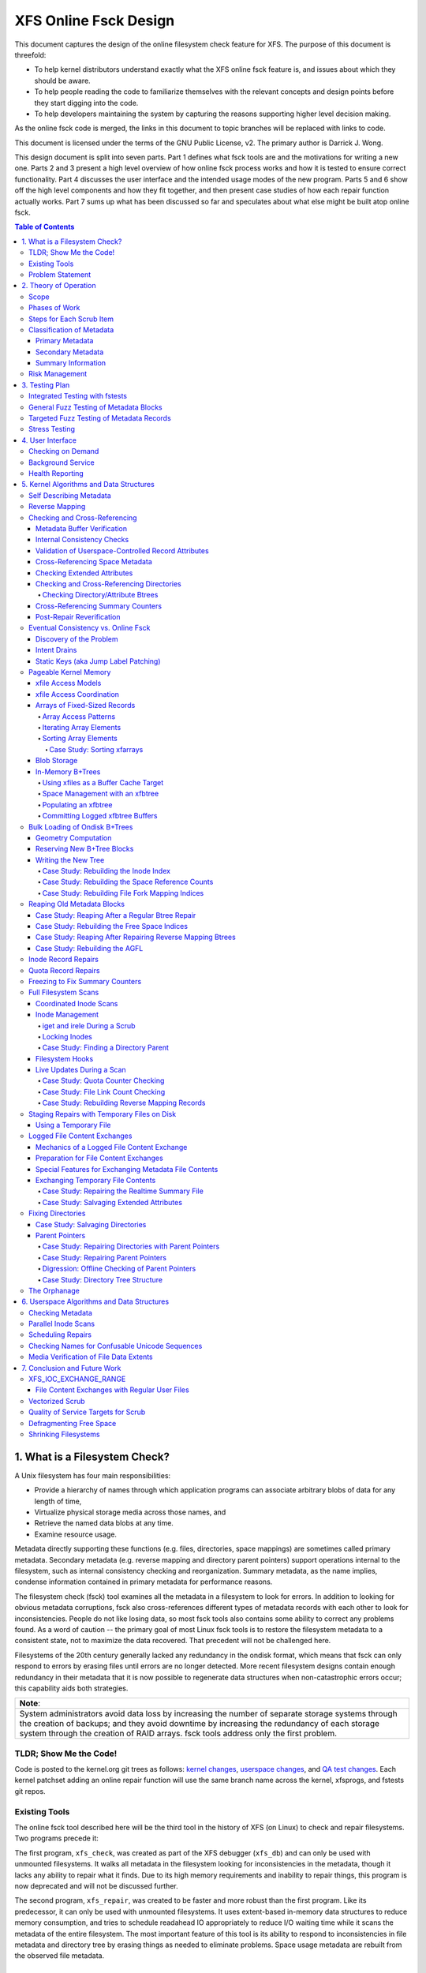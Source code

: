 .. SPDX-License-Identifier: GPL-2.0
.. _xfs_online_fsck_design:

..
        Mapping of heading styles within this document:
        Heading 1 uses "====" above and below
        Heading 2 uses "===="
        Heading 3 uses "----"
        Heading 4 uses "````"
        Heading 5 uses "^^^^"
        Heading 6 uses "~~~~"
        Heading 7 uses "...."

        Sections are manually numbered because apparently that's what everyone
        does in the kernel.

======================
XFS Online Fsck Design
======================

This document captures the design of the online filesystem check feature for
XFS.
The purpose of this document is threefold:

- To help kernel distributors understand exactly what the XFS online fsck
  feature is, and issues about which they should be aware.

- To help people reading the code to familiarize themselves with the relevant
  concepts and design points before they start digging into the code.

- To help developers maintaining the system by capturing the reasons
  supporting higher level decision making.

As the online fsck code is merged, the links in this document to topic branches
will be replaced with links to code.

This document is licensed under the terms of the GNU Public License, v2.
The primary author is Darrick J. Wong.

This design document is split into seven parts.
Part 1 defines what fsck tools are and the motivations for writing a new one.
Parts 2 and 3 present a high level overview of how online fsck process works
and how it is tested to ensure correct functionality.
Part 4 discusses the user interface and the intended usage modes of the new
program.
Parts 5 and 6 show off the high level components and how they fit together, and
then present case studies of how each repair function actually works.
Part 7 sums up what has been discussed so far and speculates about what else
might be built atop online fsck.

.. contents:: Table of Contents
   :local:

1. What is a Filesystem Check?
==============================

A Unix filesystem has four main responsibilities:

- Provide a hierarchy of names through which application programs can associate
  arbitrary blobs of data for any length of time,

- Virtualize physical storage media across those names, and

- Retrieve the named data blobs at any time.

- Examine resource usage.

Metadata directly supporting these functions (e.g. files, directories, space
mappings) are sometimes called primary metadata.
Secondary metadata (e.g. reverse mapping and directory parent pointers) support
operations internal to the filesystem, such as internal consistency checking
and reorganization.
Summary metadata, as the name implies, condense information contained in
primary metadata for performance reasons.

The filesystem check (fsck) tool examines all the metadata in a filesystem
to look for errors.
In addition to looking for obvious metadata corruptions, fsck also
cross-references different types of metadata records with each other to look
for inconsistencies.
People do not like losing data, so most fsck tools also contains some ability
to correct any problems found.
As a word of caution -- the primary goal of most Linux fsck tools is to restore
the filesystem metadata to a consistent state, not to maximize the data
recovered.
That precedent will not be challenged here.

Filesystems of the 20th century generally lacked any redundancy in the ondisk
format, which means that fsck can only respond to errors by erasing files until
errors are no longer detected.
More recent filesystem designs contain enough redundancy in their metadata that
it is now possible to regenerate data structures when non-catastrophic errors
occur; this capability aids both strategies.

+--------------------------------------------------------------------------+
| **Note**:                                                                |
+--------------------------------------------------------------------------+
| System administrators avoid data loss by increasing the number of        |
| separate storage systems through the creation of backups; and they avoid |
| downtime by increasing the redundancy of each storage system through the |
| creation of RAID arrays.                                                 |
| fsck tools address only the first problem.                               |
+--------------------------------------------------------------------------+

TLDR; Show Me the Code!
-----------------------

Code is posted to the kernel.org git trees as follows:
`kernel changes <https://git.kernel.org/pub/scm/linux/kernel/git/djwong/xfs-linux.git/log/?h=repair-symlink>`_,
`userspace changes <https://git.kernel.org/pub/scm/linux/kernel/git/djwong/xfsprogs-dev.git/log/?h=scrub-media-scan-service>`_, and
`QA test changes <https://git.kernel.org/pub/scm/linux/kernel/git/djwong/xfstests-dev.git/log/?h=repair-dirs>`_.
Each kernel patchset adding an online repair function will use the same branch
name across the kernel, xfsprogs, and fstests git repos.

Existing Tools
--------------

The online fsck tool described here will be the third tool in the history of
XFS (on Linux) to check and repair filesystems.
Two programs precede it:

The first program, ``xfs_check``, was created as part of the XFS debugger
(``xfs_db``) and can only be used with unmounted filesystems.
It walks all metadata in the filesystem looking for inconsistencies in the
metadata, though it lacks any ability to repair what it finds.
Due to its high memory requirements and inability to repair things, this
program is now deprecated and will not be discussed further.

The second program, ``xfs_repair``, was created to be faster and more robust
than the first program.
Like its predecessor, it can only be used with unmounted filesystems.
It uses extent-based in-memory data structures to reduce memory consumption,
and tries to schedule readahead IO appropriately to reduce I/O waiting time
while it scans the metadata of the entire filesystem.
The most important feature of this tool is its ability to respond to
inconsistencies in file metadata and directory tree by erasing things as needed
to eliminate problems.
Space usage metadata are rebuilt from the observed file metadata.

Problem Statement
-----------------

The current XFS tools leave several problems unsolved:

1. **User programs** suddenly **lose access** to the filesystem when unexpected
   shutdowns occur as a result of silent corruptions in the metadata.
   These occur **unpredictably** and often without warning.

2. **Users** experience a **total loss of service** during the recovery period
   after an **unexpected shutdown** occurs.

3. **Users** experience a **total loss of service** if the filesystem is taken
   offline to **look for problems** proactively.

4. **Data owners** cannot **check the integrity** of their stored data without
   reading all of it.
   This may expose them to substantial billing costs when a linear media scan
   performed by the storage system administrator might suffice.

5. **System administrators** cannot **schedule** a maintenance window to deal
   with corruptions if they **lack the means** to assess filesystem health
   while the filesystem is online.

6. **Fleet monitoring tools** cannot **automate periodic checks** of filesystem
   health when doing so requires **manual intervention** and downtime.

7. **Users** can be tricked into **doing things they do not desire** when
   malicious actors **exploit quirks of Unicode** to place misleading names
   in directories.

Given this definition of the problems to be solved and the actors who would
benefit, the proposed solution is a third fsck tool that acts on a running
filesystem.

This new third program has three components: an in-kernel facility to check
metadata, an in-kernel facility to repair metadata, and a userspace driver
program to drive fsck activity on a live filesystem.
``xfs_scrub`` is the name of the driver program.
The rest of this document presents the goals and use cases of the new fsck
tool, describes its major design points in connection to those goals, and
discusses the similarities and differences with existing tools.

+--------------------------------------------------------------------------+
| **Note**:                                                                |
+--------------------------------------------------------------------------+
| Throughout this document, the existing offline fsck tool can also be     |
| referred to by its current name "``xfs_repair``".                        |
| The userspace driver program for the new online fsck tool can be         |
| referred to as "``xfs_scrub``".                                          |
| The kernel portion of online fsck that validates metadata is called      |
| "online scrub", and portion of the kernel that fixes metadata is called  |
| "online repair".                                                         |
+--------------------------------------------------------------------------+

The naming hierarchy is broken up into objects known as directories and files
and the physical space is split into pieces known as allocation groups.
Sharding enables better performance on highly parallel systems and helps to
contain the damage when corruptions occur.
The division of the filesystem into principal objects (allocation groups and
inodes) means that there are ample opportunities to perform targeted checks and
repairs on a subset of the filesystem.

While this is going on, other parts continue processing IO requests.
Even if a piece of filesystem metadata can only be regenerated by scanning the
entire system, the scan can still be done in the background while other file
operations continue.

In summary, online fsck takes advantage of resource sharding and redundant
metadata to enable targeted checking and repair operations while the system
is running.
This capability will be coupled to automatic system management so that
autonomous self-healing of XFS maximizes service availability.

2. Theory of Operation
======================

Because it is necessary for online fsck to lock and scan live metadata objects,
online fsck consists of three separate code components.
The first is the userspace driver program ``xfs_scrub``, which is responsible
for identifying individual metadata items, scheduling work items for them,
reacting to the outcomes appropriately, and reporting results to the system
administrator.
The second and third are in the kernel, which implements functions to check
and repair each type of online fsck work item.

+------------------------------------------------------------------+
| **Note**:                                                        |
+------------------------------------------------------------------+
| For brevity, this document shortens the phrase "online fsck work |
| item" to "scrub item".                                           |
+------------------------------------------------------------------+

Scrub item types are delineated in a manner consistent with the Unix design
philosophy, which is to say that each item should handle one aspect of a
metadata structure, and handle it well.

Scope
-----

In principle, online fsck should be able to check and to repair everything that
the offline fsck program can handle.
However, online fsck cannot be running 100% of the time, which means that
latent errors may creep in after a scrub completes.
If these errors cause the next mount to fail, offline fsck is the only
solution.
This limitation means that maintenance of the offline fsck tool will continue.
A second limitation of online fsck is that it must follow the same resource
sharing and lock acquisition rules as the regular filesystem.
This means that scrub cannot take *any* shortcuts to save time, because doing
so could lead to concurrency problems.
In other words, online fsck is not a complete replacement for offline fsck, and
a complete run of online fsck may take longer than online fsck.
However, both of these limitations are acceptable tradeoffs to satisfy the
different motivations of online fsck, which are to **minimize system downtime**
and to **increase predictability of operation**.

.. _scrubphases:

Phases of Work
--------------

The userspace driver program ``xfs_scrub`` splits the work of checking and
repairing an entire filesystem into seven phases.
Each phase concentrates on checking specific types of scrub items and depends
on the success of all previous phases.
The seven phases are as follows:

1. Collect geometry information about the mounted filesystem and computer,
   discover the online fsck capabilities of the kernel, and open the
   underlying storage devices.

2. Check allocation group metadata, all realtime volume metadata, and all quota
   files.
   Each metadata structure is scheduled as a separate scrub item.
   If corruption is found in the inode header or inode btree and ``xfs_scrub``
   is permitted to perform repairs, then those scrub items are repaired to
   prepare for phase 3.
   Repairs are implemented by using the information in the scrub item to
   resubmit the kernel scrub call with the repair flag enabled; this is
   discussed in the next section.
   Optimizations and all other repairs are deferred to phase 4.

3. Check all metadata of every file in the filesystem.
   Each metadata structure is also scheduled as a separate scrub item.
   If repairs are needed and ``xfs_scrub`` is permitted to perform repairs,
   and there were no problems detected during phase 2, then those scrub items
   are repaired immediately.
   Optimizations, deferred repairs, and unsuccessful repairs are deferred to
   phase 4.

4. All remaining repairs and scheduled optimizations are performed during this
   phase, if the caller permits them.
   Before starting repairs, the summary counters are checked and any necessary
   repairs are performed so that subsequent repairs will not fail the resource
   reservation step due to wildly incorrect summary counters.
   Unsuccessful repairs are requeued as long as forward progress on repairs is
   made somewhere in the filesystem.
   Free space in the filesystem is trimmed at the end of phase 4 if the
   filesystem is clean.

5. By the start of this phase, all primary and secondary filesystem metadata
   must be correct.
   Summary counters such as the free space counts and quota resource counts
   are checked and corrected.
   Directory entry names and extended attribute names are checked for
   suspicious entries such as control characters or confusing Unicode sequences
   appearing in names.

6. If the caller asks for a media scan, read all allocated and written data
   file extents in the filesystem.
   The ability to use hardware-assisted data file integrity checking is new
   to online fsck; neither of the previous tools have this capability.
   If media errors occur, they will be mapped to the owning files and reported.

7. Re-check the summary counters and presents the caller with a summary of
   space usage and file counts.

This allocation of responsibilities will be :ref:`revisited <scrubcheck>`
later in this document.

Steps for Each Scrub Item
-------------------------

The kernel scrub code uses a three-step strategy for checking and repairing
the one aspect of a metadata object represented by a scrub item:

1. The scrub item of interest is checked for corruptions; opportunities for
   optimization; and for values that are directly controlled by the system
   administrator but look suspicious.
   If the item is not corrupt or does not need optimization, resource are
   released and the positive scan results are returned to userspace.
   If the item is corrupt or could be optimized but the caller does not permit
   this, resources are released and the negative scan results are returned to
   userspace.
   Otherwise, the kernel moves on to the second step.

2. The repair function is called to rebuild the data structure.
   Repair functions generally choose rebuild a structure from other metadata
   rather than try to salvage the existing structure.
   If the repair fails, the scan results from the first step are returned to
   userspace.
   Otherwise, the kernel moves on to the third step.

3. In the third step, the kernel runs the same checks over the new metadata
   item to assess the efficacy of the repairs.
   The results of the reassessment are returned to userspace.

Classification of Metadata
--------------------------

Each type of metadata object (and therefore each type of scrub item) is
classified as follows:

Primary Metadata
````````````````

Metadata structures in this category should be most familiar to filesystem
users either because they are directly created by the user or they index
objects created by the user
Most filesystem objects fall into this class:

- Free space and reference count information

- Inode records and indexes

- Storage mapping information for file data

- Directories

- Extended attributes

- Symbolic links

- Quota limits

Scrub obeys the same rules as regular filesystem accesses for resource and lock
acquisition.

Primary metadata objects are the simplest for scrub to process.
The principal filesystem object (either an allocation group or an inode) that
owns the item being scrubbed is locked to guard against concurrent updates.
The check function examines every record associated with the type for obvious
errors and cross-references healthy records against other metadata to look for
inconsistencies.
Repairs for this class of scrub item are simple, since the repair function
starts by holding all the resources acquired in the previous step.
The repair function scans available metadata as needed to record all the
observations needed to complete the structure.
Next, it stages the observations in a new ondisk structure and commits it
atomically to complete the repair.
Finally, the storage from the old data structure are carefully reaped.

Because ``xfs_scrub`` locks a primary object for the duration of the repair,
this is effectively an offline repair operation performed on a subset of the
filesystem.
This minimizes the complexity of the repair code because it is not necessary to
handle concurrent updates from other threads, nor is it necessary to access
any other part of the filesystem.
As a result, indexed structures can be rebuilt very quickly, and programs
trying to access the damaged structure will be blocked until repairs complete.
The only infrastructure needed by the repair code are the staging area for
observations and a means to write new structures to disk.
Despite these limitations, the advantage that online repair holds is clear:
targeted work on individual shards of the filesystem avoids total loss of
service.

This mechanism is described in section 2.1 ("Off-Line Algorithm") of
V. Srinivasan and M. J. Carey, `"Performance of On-Line Index Construction
Algorithms" <https://minds.wisconsin.edu/bitstream/handle/1793/59524/TR1047.pdf>`_,
*Extending Database Technology*, pp. 293-309, 1992.

Most primary metadata repair functions stage their intermediate results in an
in-memory array prior to formatting the new ondisk structure, which is very
similar to the list-based algorithm discussed in section 2.3 ("List-Based
Algorithms") of Srinivasan.
However, any data structure builder that maintains a resource lock for the
duration of the repair is *always* an offline algorithm.

.. _secondary_metadata:

Secondary Metadata
``````````````````

Metadata structures in this category reflect records found in primary metadata,
but are only needed for online fsck or for reorganization of the filesystem.

Secondary metadata include:

- Reverse mapping information

- Directory parent pointers

This class of metadata is difficult for scrub to process because scrub attaches
to the secondary object but needs to check primary metadata, which runs counter
to the usual order of resource acquisition.
Frequently, this means that full filesystems scans are necessary to rebuild the
metadata.
Check functions can be limited in scope to reduce runtime.
Repairs, however, require a full scan of primary metadata, which can take a
long time to complete.
Under these conditions, ``xfs_scrub`` cannot lock resources for the entire
duration of the repair.

Instead, repair functions set up an in-memory staging structure to store
observations.
Depending on the requirements of the specific repair function, the staging
index will either have the same format as the ondisk structure or a design
specific to that repair function.
The next step is to release all locks and start the filesystem scan.
When the repair scanner needs to record an observation, the staging data are
locked long enough to apply the update.
While the filesystem scan is in progress, the repair function hooks the
filesystem so that it can apply pending filesystem updates to the staging
information.
Once the scan is done, the owning object is re-locked, the live data is used to
write a new ondisk structure, and the repairs are committed atomically.
The hooks are disabled and the staging staging area is freed.
Finally, the storage from the old data structure are carefully reaped.

Introducing concurrency helps online repair avoid various locking problems, but
comes at a high cost to code complexity.
Live filesystem code has to be hooked so that the repair function can observe
updates in progress.
The staging area has to become a fully functional parallel structure so that
updates can be merged from the hooks.
Finally, the hook, the filesystem scan, and the inode locking model must be
sufficiently well integrated that a hook event can decide if a given update
should be applied to the staging structure.

In theory, the scrub implementation could apply these same techniques for
primary metadata, but doing so would make it massively more complex and less
performant.
Programs attempting to access the damaged structures are not blocked from
operation, which may cause application failure or an unplanned filesystem
shutdown.

Inspiration for the secondary metadata repair strategy was drawn from section
2.4 of Srinivasan above, and sections 2 ("NSF: Inded Build Without Side-File")
and 3.1.1 ("Duplicate Key Insert Problem") in C. Mohan, `"Algorithms for
Creating Indexes for Very Large Tables Without Quiescing Updates"
<https://dl.acm.org/doi/10.1145/130283.130337>`_, 1992.

The sidecar index mentioned above bears some resemblance to the side file
method mentioned in Srinivasan and Mohan.
Their method consists of an index builder that extracts relevant record data to
build the new structure as quickly as possible; and an auxiliary structure that
captures all updates that would be committed to the index by other threads were
the new index already online.
After the index building scan finishes, the updates recorded in the side file
are applied to the new index.
To avoid conflicts between the index builder and other writer threads, the
builder maintains a publicly visible cursor that tracks the progress of the
scan through the record space.
To avoid duplication of work between the side file and the index builder, side
file updates are elided when the record ID for the update is greater than the
cursor position within the record ID space.

To minimize changes to the rest of the codebase, XFS online repair keeps the
replacement index hidden until it's completely ready to go.
In other words, there is no attempt to expose the keyspace of the new index
while repair is running.
The complexity of such an approach would be very high and perhaps more
appropriate to building *new* indices.

**Future Work Question**: Can the full scan and live update code used to
facilitate a repair also be used to implement a comprehensive check?

*Answer*: In theory, yes.  Check would be much stronger if each scrub function
employed these live scans to build a shadow copy of the metadata and then
compared the shadow records to the ondisk records.
However, doing that is a fair amount more work than what the checking functions
do now.
The live scans and hooks were developed much later.
That in turn increases the runtime of those scrub functions.

Summary Information
```````````````````

Metadata structures in this last category summarize the contents of primary
metadata records.
These are often used to speed up resource usage queries, and are many times
smaller than the primary metadata which they represent.

Examples of summary information include:

- Summary counts of free space and inodes

- File link counts from directories

- Quota resource usage counts

Check and repair require full filesystem scans, but resource and lock
acquisition follow the same paths as regular filesystem accesses.

The superblock summary counters have special requirements due to the underlying
implementation of the incore counters, and will be treated separately.
Check and repair of the other types of summary counters (quota resource counts
and file link counts) employ the same filesystem scanning and hooking
techniques as outlined above, but because the underlying data are sets of
integer counters, the staging data need not be a fully functional mirror of the
ondisk structure.

Inspiration for quota and file link count repair strategies were drawn from
sections 2.12 ("Online Index Operations") through 2.14 ("Incremental View
Maintenance") of G.  Graefe, `"Concurrent Queries and Updates in Summary Views
and Their Indexes"
<http://www.odbms.org/wp-content/uploads/2014/06/Increment-locks.pdf>`_, 2011.

Since quotas are non-negative integer counts of resource usage, online
quotacheck can use the incremental view deltas described in section 2.14 to
track pending changes to the block and inode usage counts in each transaction,
and commit those changes to a dquot side file when the transaction commits.
Delta tracking is necessary for dquots because the index builder scans inodes,
whereas the data structure being rebuilt is an index of dquots.
Link count checking combines the view deltas and commit step into one because
it sets attributes of the objects being scanned instead of writing them to a
separate data structure.
Each online fsck function will be discussed as case studies later in this
document.

Risk Management
---------------

During the development of online fsck, several risk factors were identified
that may make the feature unsuitable for certain distributors and users.
Steps can be taken to mitigate or eliminate those risks, though at a cost to
functionality.

- **Decreased performance**: Adding metadata indices to the filesystem
  increases the time cost of persisting changes to disk, and the reverse space
  mapping and directory parent pointers are no exception.
  System administrators who require the maximum performance can disable the
  reverse mapping features at format time, though this choice dramatically
  reduces the ability of online fsck to find inconsistencies and repair them.

- **Incorrect repairs**: As with all software, there might be defects in the
  software that result in incorrect repairs being written to the filesystem.
  Systematic fuzz testing (detailed in the next section) is employed by the
  authors to find bugs early, but it might not catch everything.
  The kernel build system provides Kconfig options (``CONFIG_XFS_ONLINE_SCRUB``
  and ``CONFIG_XFS_ONLINE_REPAIR``) to enable distributors to choose not to
  accept this risk.
  The xfsprogs build system has a configure option (``--enable-scrub=no``) that
  disables building of the ``xfs_scrub`` binary, though this is not a risk
  mitigation if the kernel functionality remains enabled.

- **Inability to repair**: Sometimes, a filesystem is too badly damaged to be
  repairable.
  If the keyspaces of several metadata indices overlap in some manner but a
  coherent narrative cannot be formed from records collected, then the repair
  fails.
  To reduce the chance that a repair will fail with a dirty transaction and
  render the filesystem unusable, the online repair functions have been
  designed to stage and validate all new records before committing the new
  structure.

- **Misbehavior**: Online fsck requires many privileges -- raw IO to block
  devices, opening files by handle, ignoring Unix discretionary access control,
  and the ability to perform administrative changes.
  Running this automatically in the background scares people, so the systemd
  background service is configured to run with only the privileges required.
  Obviously, this cannot address certain problems like the kernel crashing or
  deadlocking, but it should be sufficient to prevent the scrub process from
  escaping and reconfiguring the system.
  The cron job does not have this protection.

- **Fuzz Kiddiez**: There are many people now who seem to think that running
  automated fuzz testing of ondisk artifacts to find mischievous behavior and
  spraying exploit code onto the public mailing list for instant zero-day
  disclosure is somehow of some social benefit.
  In the view of this author, the benefit is realized only when the fuzz
  operators help to **fix** the flaws, but this opinion apparently is not
  widely shared among security "researchers".
  The XFS maintainers' continuing ability to manage these events presents an
  ongoing risk to the stability of the development process.
  Automated testing should front-load some of the risk while the feature is
  considered EXPERIMENTAL.

Many of these risks are inherent to software programming.
Despite this, it is hoped that this new functionality will prove useful in
reducing unexpected downtime.

3. Testing Plan
===============

As stated before, fsck tools have three main goals:

1. Detect inconsistencies in the metadata;

2. Eliminate those inconsistencies; and

3. Minimize further loss of data.

Demonstrations of correct operation are necessary to build users' confidence
that the software behaves within expectations.
Unfortunately, it was not really feasible to perform regular exhaustive testing
of every aspect of a fsck tool until the introduction of low-cost virtual
machines with high-IOPS storage.
With ample hardware availability in mind, the testing strategy for the online
fsck project involves differential analysis against the existing fsck tools and
systematic testing of every attribute of every type of metadata object.
Testing can be split into four major categories, as discussed below.

Integrated Testing with fstests
-------------------------------

The primary goal of any free software QA effort is to make testing as
inexpensive and widespread as possible to maximize the scaling advantages of
community.
In other words, testing should maximize the breadth of filesystem configuration
scenarios and hardware setups.
This improves code quality by enabling the authors of online fsck to find and
fix bugs early, and helps developers of new features to find integration
issues earlier in their development effort.

The Linux filesystem community shares a common QA testing suite,
`fstests <https://git.kernel.org/pub/scm/fs/xfs/xfstests-dev.git/>`_, for
functional and regression testing.
Even before development work began on online fsck, fstests (when run on XFS)
would run both the ``xfs_check`` and ``xfs_repair -n`` commands on the test and
scratch filesystems between each test.
This provides a level of assurance that the kernel and the fsck tools stay in
alignment about what constitutes consistent metadata.
During development of the online checking code, fstests was modified to run
``xfs_scrub -n`` between each test to ensure that the new checking code
produces the same results as the two existing fsck tools.

To start development of online repair, fstests was modified to run
``xfs_repair`` to rebuild the filesystem's metadata indices between tests.
This ensures that offline repair does not crash, leave a corrupt filesystem
after it exists, or trigger complaints from the online check.
This also established a baseline for what can and cannot be repaired offline.
To complete the first phase of development of online repair, fstests was
modified to be able to run ``xfs_scrub`` in a "force rebuild" mode.
This enables a comparison of the effectiveness of online repair as compared to
the existing offline repair tools.

General Fuzz Testing of Metadata Blocks
---------------------------------------

XFS benefits greatly from having a very robust debugging tool, ``xfs_db``.

Before development of online fsck even began, a set of fstests were created
to test the rather common fault that entire metadata blocks get corrupted.
This required the creation of fstests library code that can create a filesystem
containing every possible type of metadata object.
Next, individual test cases were created to create a test filesystem, identify
a single block of a specific type of metadata object, trash it with the
existing ``blocktrash`` command in ``xfs_db``, and test the reaction of a
particular metadata validation strategy.

This earlier test suite enabled XFS developers to test the ability of the
in-kernel validation functions and the ability of the offline fsck tool to
detect and eliminate the inconsistent metadata.
This part of the test suite was extended to cover online fsck in exactly the
same manner.

In other words, for a given fstests filesystem configuration:

* For each metadata object existing on the filesystem:

  * Write garbage to it

  * Test the reactions of:

    1. The kernel verifiers to stop obviously bad metadata
    2. Offline repair (``xfs_repair``) to detect and fix
    3. Online repair (``xfs_scrub``) to detect and fix

Targeted Fuzz Testing of Metadata Records
-----------------------------------------

The testing plan for online fsck includes extending the existing fs testing
infrastructure to provide a much more powerful facility: targeted fuzz testing
of every metadata field of every metadata object in the filesystem.
``xfs_db`` can modify every field of every metadata structure in every
block in the filesystem to simulate the effects of memory corruption and
software bugs.
Given that fstests already contains the ability to create a filesystem
containing every metadata format known to the filesystem, ``xfs_db`` can be
used to perform exhaustive fuzz testing!

For a given fstests filesystem configuration:

* For each metadata object existing on the filesystem...

  * For each record inside that metadata object...

    * For each field inside that record...

      * For each conceivable type of transformation that can be applied to a bit field...

        1. Clear all bits
        2. Set all bits
        3. Toggle the most significant bit
        4. Toggle the middle bit
        5. Toggle the least significant bit
        6. Add a small quantity
        7. Subtract a small quantity
        8. Randomize the contents

        * ...test the reactions of:

          1. The kernel verifiers to stop obviously bad metadata
          2. Offline checking (``xfs_repair -n``)
          3. Offline repair (``xfs_repair``)
          4. Online checking (``xfs_scrub -n``)
          5. Online repair (``xfs_scrub``)
          6. Both repair tools (``xfs_scrub`` and then ``xfs_repair`` if online repair doesn't succeed)

This is quite the combinatoric explosion!

Fortunately, having this much test coverage makes it easy for XFS developers to
check the responses of XFS' fsck tools.
Since the introduction of the fuzz testing framework, these tests have been
used to discover incorrect repair code and missing functionality for entire
classes of metadata objects in ``xfs_repair``.
The enhanced testing was used to finalize the deprecation of ``xfs_check`` by
confirming that ``xfs_repair`` could detect at least as many corruptions as
the older tool.

These tests have been very valuable for ``xfs_scrub`` in the same ways -- they
allow the online fsck developers to compare online fsck against offline fsck,
and they enable XFS developers to find deficiencies in the code base.

Proposed patchsets include
`general fuzzer improvements
<https://git.kernel.org/pub/scm/linux/kernel/git/djwong/xfstests-dev.git/log/?h=fuzzer-improvements>`_,
`fuzzing baselines
<https://git.kernel.org/pub/scm/linux/kernel/git/djwong/xfstests-dev.git/log/?h=fuzz-baseline>`_,
and `improvements in fuzz testing comprehensiveness
<https://git.kernel.org/pub/scm/linux/kernel/git/djwong/xfstests-dev.git/log/?h=more-fuzz-testing>`_.

Stress Testing
--------------

A unique requirement to online fsck is the ability to operate on a filesystem
concurrently with regular workloads.
Although it is of course impossible to run ``xfs_scrub`` with *zero* observable
impact on the running system, the online repair code should never introduce
inconsistencies into the filesystem metadata, and regular workloads should
never notice resource starvation.
To verify that these conditions are being met, fstests has been enhanced in
the following ways:

* For each scrub item type, create a test to exercise checking that item type
  while running ``fsstress``.
* For each scrub item type, create a test to exercise repairing that item type
  while running ``fsstress``.
* Race ``fsstress`` and ``xfs_scrub -n`` to ensure that checking the whole
  filesystem doesn't cause problems.
* Race ``fsstress`` and ``xfs_scrub`` in force-rebuild mode to ensure that
  force-repairing the whole filesystem doesn't cause problems.
* Race ``xfs_scrub`` in check and force-repair mode against ``fsstress`` while
  freezing and thawing the filesystem.
* Race ``xfs_scrub`` in check and force-repair mode against ``fsstress`` while
  remounting the filesystem read-only and read-write.
* The same, but running ``fsx`` instead of ``fsstress``.  (Not done yet?)

Success is defined by the ability to run all of these tests without observing
any unexpected filesystem shutdowns due to corrupted metadata, kernel hang
check warnings, or any other sort of mischief.

Proposed patchsets include `general stress testing
<https://git.kernel.org/pub/scm/linux/kernel/git/djwong/xfstests-dev.git/log/?h=race-scrub-and-mount-state-changes>`_
and the `evolution of existing per-function stress testing
<https://git.kernel.org/pub/scm/linux/kernel/git/djwong/xfstests-dev.git/log/?h=refactor-scrub-stress>`_.

4. User Interface
=================

The primary user of online fsck is the system administrator, just like offline
repair.
Online fsck presents two modes of operation to administrators:
A foreground CLI process for online fsck on demand, and a background service
that performs autonomous checking and repair.

Checking on Demand
------------------

For administrators who want the absolute freshest information about the
metadata in a filesystem, ``xfs_scrub`` can be run as a foreground process on
a command line.
The program checks every piece of metadata in the filesystem while the
administrator waits for the results to be reported, just like the existing
``xfs_repair`` tool.
Both tools share a ``-n`` option to perform a read-only scan, and a ``-v``
option to increase the verbosity of the information reported.

A new feature of ``xfs_scrub`` is the ``-x`` option, which employs the error
correction capabilities of the hardware to check data file contents.
The media scan is not enabled by default because it may dramatically increase
program runtime and consume a lot of bandwidth on older storage hardware.

The output of a foreground invocation is captured in the system log.

The ``xfs_scrub_all`` program walks the list of mounted filesystems and
initiates ``xfs_scrub`` for each of them in parallel.
It serializes scans for any filesystems that resolve to the same top level
kernel block device to prevent resource overconsumption.

Background Service
------------------

To reduce the workload of system administrators, the ``xfs_scrub`` package
provides a suite of `systemd <https://systemd.io/>`_ timers and services that
run online fsck automatically on weekends by default.
The background service configures scrub to run with as little privilege as
possible, the lowest CPU and IO priority, and in a CPU-constrained single
threaded mode.
This can be tuned by the systemd administrator at any time to suit the latency
and throughput requirements of customer workloads.

The output of the background service is also captured in the system log.
If desired, reports of failures (either due to inconsistencies or mere runtime
errors) can be emailed automatically by setting the ``EMAIL_ADDR`` environment
variable in the following service files:

* ``xfs_scrub_fail@.service``
* ``xfs_scrub_media_fail@.service``
* ``xfs_scrub_all_fail.service``

The decision to enable the background scan is left to the system administrator.
This can be done by enabling either of the following services:

* ``xfs_scrub_all.timer`` on systemd systems
* ``xfs_scrub_all.cron`` on non-systemd systems

This automatic weekly scan is configured out of the box to perform an
additional media scan of all file data once per month.
This is less foolproof than, say, storing file data block checksums, but much
more performant if application software provides its own integrity checking,
redundancy can be provided elsewhere above the filesystem, or the storage
device's integrity guarantees are deemed sufficient.

The systemd unit file definitions have been subjected to a security audit
(as of systemd 249) to ensure that the xfs_scrub processes have as little
access to the rest of the system as possible.
This was performed via ``systemd-analyze security``, after which privileges
were restricted to the minimum required, sandboxing was set up to the maximal
extent possible with sandboxing and system call filtering; and access to the
filesystem tree was restricted to the minimum needed to start the program and
access the filesystem being scanned.
The service definition files restrict CPU usage to 80% of one CPU core, and
apply as nice of a priority to IO and CPU scheduling as possible.
This measure was taken to minimize delays in the rest of the filesystem.
No such hardening has been performed for the cron job.

Proposed patchset:
`Enabling the xfs_scrub background service
<https://git.kernel.org/pub/scm/linux/kernel/git/djwong/xfsprogs-dev.git/log/?h=scrub-media-scan-service>`_.

Health Reporting
----------------

XFS caches a summary of each filesystem's health status in memory.
The information is updated whenever ``xfs_scrub`` is run, or whenever
inconsistencies are detected in the filesystem metadata during regular
operations.
System administrators should use the ``health`` command of ``xfs_spaceman`` to
download this information into a human-readable format.
If problems have been observed, the administrator can schedule a reduced
service window to run the online repair tool to correct the problem.
Failing that, the administrator can decide to schedule a maintenance window to
run the traditional offline repair tool to correct the problem.

**Future Work Question**: Should the health reporting integrate with the new
inotify fs error notification system?
Would it be helpful for sysadmins to have a daemon to listen for corruption
notifications and initiate a repair?

*Answer*: These questions remain unanswered, but should be a part of the
conversation with early adopters and potential downstream users of XFS.

Proposed patchsets include
`wiring up health reports to correction returns
<https://git.kernel.org/pub/scm/linux/kernel/git/djwong/xfs-linux.git/log/?h=corruption-health-reports>`_
and
`preservation of sickness info during memory reclaim
<https://git.kernel.org/pub/scm/linux/kernel/git/djwong/xfs-linux.git/log/?h=indirect-health-reporting>`_.

5. Kernel Algorithms and Data Structures
========================================

This section discusses the key algorithms and data structures of the kernel
code that provide the ability to check and repair metadata while the system
is running.
The first chapters in this section reveal the pieces that provide the
foundation for checking metadata.
The remainder of this section presents the mechanisms through which XFS
regenerates itself.

Self Describing Metadata
------------------------

Starting with XFS version 5 in 2012, XFS updated the format of nearly every
ondisk block header to record a magic number, a checksum, a universally
"unique" identifier (UUID), an owner code, the ondisk address of the block,
and a log sequence number.
When loading a block buffer from disk, the magic number, UUID, owner, and
ondisk address confirm that the retrieved block matches the specific owner of
the current filesystem, and that the information contained in the block is
supposed to be found at the ondisk address.
The first three components enable checking tools to disregard alleged metadata
that doesn't belong to the filesystem, and the fourth component enables the
filesystem to detect lost writes.

Whenever a file system operation modifies a block, the change is submitted
to the log as part of a transaction.
The log then processes these transactions marking them done once they are
safely persisted to storage.
The logging code maintains the checksum and the log sequence number of the last
transactional update.
Checksums are useful for detecting torn writes and other discrepancies that can
be introduced between the computer and its storage devices.
Sequence number tracking enables log recovery to avoid applying out of date
log updates to the filesystem.

These two features improve overall runtime resiliency by providing a means for
the filesystem to detect obvious corruption when reading metadata blocks from
disk, but these buffer verifiers cannot provide any consistency checking
between metadata structures.

For more information, please see the documentation for
Documentation/filesystems/xfs/xfs-self-describing-metadata.rst

Reverse Mapping
---------------

The original design of XFS (circa 1993) is an improvement upon 1980s Unix
filesystem design.
In those days, storage density was expensive, CPU time was scarce, and
excessive seek time could kill performance.
For performance reasons, filesystem authors were reluctant to add redundancy to
the filesystem, even at the cost of data integrity.
Filesystems designers in the early 21st century choose different strategies to
increase internal redundancy -- either storing nearly identical copies of
metadata, or more space-efficient encoding techniques.

For XFS, a different redundancy strategy was chosen to modernize the design:
a secondary space usage index that maps allocated disk extents back to their
owners.
By adding a new index, the filesystem retains most of its ability to scale
well to heavily threaded workloads involving large datasets, since the primary
file metadata (the directory tree, the file block map, and the allocation
groups) remain unchanged.
Like any system that improves redundancy, the reverse-mapping feature increases
overhead costs for space mapping activities.
However, it has two critical advantages: first, the reverse index is key to
enabling online fsck and other requested functionality such as free space
defragmentation, better media failure reporting, and filesystem shrinking.
Second, the different ondisk storage format of the reverse mapping btree
defeats device-level deduplication because the filesystem requires real
redundancy.

+--------------------------------------------------------------------------+
| **Sidebar**:                                                             |
+--------------------------------------------------------------------------+
| A criticism of adding the secondary index is that it does nothing to     |
| improve the robustness of user data storage itself.                      |
| This is a valid point, but adding a new index for file data block        |
| checksums increases write amplification by turning data overwrites into  |
| copy-writes, which age the filesystem prematurely.                       |
| In keeping with thirty years of precedent, users who want file data      |
| integrity can supply as powerful a solution as they require.             |
| As for metadata, the complexity of adding a new secondary index of space |
| usage is much less than adding volume management and storage device      |
| mirroring to XFS itself.                                                 |
| Perfection of RAID and volume management are best left to existing       |
| layers in the kernel.                                                    |
+--------------------------------------------------------------------------+

The information captured in a reverse space mapping record is as follows:

.. code-block:: c

	struct xfs_rmap_irec {
	    xfs_agblock_t    rm_startblock;   /* extent start block */
	    xfs_extlen_t     rm_blockcount;   /* extent length */
	    uint64_t         rm_owner;        /* extent owner */
	    uint64_t         rm_offset;       /* offset within the owner */
	    unsigned int     rm_flags;        /* state flags */
	};

The first two fields capture the location and size of the physical space,
in units of filesystem blocks.
The owner field tells scrub which metadata structure or file inode have been
assigned this space.
For space allocated to files, the offset field tells scrub where the space was
mapped within the file fork.
Finally, the flags field provides extra information about the space usage --
is this an attribute fork extent?  A file mapping btree extent?  Or an
unwritten data extent?

Online filesystem checking judges the consistency of each primary metadata
record by comparing its information against all other space indices.
The reverse mapping index plays a key role in the consistency checking process
because it contains a centralized alternate copy of all space allocation
information.
Program runtime and ease of resource acquisition are the only real limits to
what online checking can consult.
For example, a file data extent mapping can be checked against:

* The absence of an entry in the free space information.
* The absence of an entry in the inode index.
* The absence of an entry in the reference count data if the file is not
  marked as having shared extents.
* The correspondence of an entry in the reverse mapping information.

There are several observations to make about reverse mapping indices:

1. Reverse mappings can provide a positive affirmation of correctness if any of
   the above primary metadata are in doubt.
   The checking code for most primary metadata follows a path similar to the
   one outlined above.

2. Proving the consistency of secondary metadata with the primary metadata is
   difficult because that requires a full scan of all primary space metadata,
   which is very time intensive.
   For example, checking a reverse mapping record for a file extent mapping
   btree block requires locking the file and searching the entire btree to
   confirm the block.
   Instead, scrub relies on rigorous cross-referencing during the primary space
   mapping structure checks.

3. Consistency scans must use non-blocking lock acquisition primitives if the
   required locking order is not the same order used by regular filesystem
   operations.
   For example, if the filesystem normally takes a file ILOCK before taking
   the AGF buffer lock but scrub wants to take a file ILOCK while holding
   an AGF buffer lock, scrub cannot block on that second acquisition.
   This means that forward progress during this part of a scan of the reverse
   mapping data cannot be guaranteed if system load is heavy.

In summary, reverse mappings play a key role in reconstruction of primary
metadata.
The details of how these records are staged, written to disk, and committed
into the filesystem are covered in subsequent sections.

Checking and Cross-Referencing
------------------------------

The first step of checking a metadata structure is to examine every record
contained within the structure and its relationship with the rest of the
system.
XFS contains multiple layers of checking to try to prevent inconsistent
metadata from wreaking havoc on the system.
Each of these layers contributes information that helps the kernel to make
three decisions about the health of a metadata structure:

- Is a part of this structure obviously corrupt (``XFS_SCRUB_OFLAG_CORRUPT``) ?
- Is this structure inconsistent with the rest of the system
  (``XFS_SCRUB_OFLAG_XCORRUPT``) ?
- Is there so much damage around the filesystem that cross-referencing is not
  possible (``XFS_SCRUB_OFLAG_XFAIL``) ?
- Can the structure be optimized to improve performance or reduce the size of
  metadata (``XFS_SCRUB_OFLAG_PREEN``) ?
- Does the structure contain data that is not inconsistent but deserves review
  by the system administrator (``XFS_SCRUB_OFLAG_WARNING``) ?

The following sections describe how the metadata scrubbing process works.

Metadata Buffer Verification
````````````````````````````

The lowest layer of metadata protection in XFS are the metadata verifiers built
into the buffer cache.
These functions perform inexpensive internal consistency checking of the block
itself, and answer these questions:

- Does the block belong to this filesystem?

- Does the block belong to the structure that asked for the read?
  This assumes that metadata blocks only have one owner, which is always true
  in XFS.

- Is the type of data stored in the block within a reasonable range of what
  scrub is expecting?

- Does the physical location of the block match the location it was read from?

- Does the block checksum match the data?

The scope of the protections here are very limited -- verifiers can only
establish that the filesystem code is reasonably free of gross corruption bugs
and that the storage system is reasonably competent at retrieval.
Corruption problems observed at runtime cause the generation of health reports,
failed system calls, and in the extreme case, filesystem shutdowns if the
corrupt metadata force the cancellation of a dirty transaction.

Every online fsck scrubbing function is expected to read every ondisk metadata
block of a structure in the course of checking the structure.
Corruption problems observed during a check are immediately reported to
userspace as corruption; during a cross-reference, they are reported as a
failure to cross-reference once the full examination is complete.
Reads satisfied by a buffer already in cache (and hence already verified)
bypass these checks.

Internal Consistency Checks
```````````````````````````

After the buffer cache, the next level of metadata protection is the internal
record verification code built into the filesystem.
These checks are split between the buffer verifiers, the in-filesystem users of
the buffer cache, and the scrub code itself, depending on the amount of higher
level context required.
The scope of checking is still internal to the block.
These higher level checking functions answer these questions:

- Does the type of data stored in the block match what scrub is expecting?

- Does the block belong to the owning structure that asked for the read?

- If the block contains records, do the records fit within the block?

- If the block tracks internal free space information, is it consistent with
  the record areas?

- Are the records contained inside the block free of obvious corruptions?

Record checks in this category are more rigorous and more time-intensive.
For example, block pointers and inumbers are checked to ensure that they point
within the dynamically allocated parts of an allocation group and within
the filesystem.
Names are checked for invalid characters, and flags are checked for invalid
combinations.
Other record attributes are checked for sensible values.
Btree records spanning an interval of the btree keyspace are checked for
correct order and lack of mergeability (except for file fork mappings).
For performance reasons, regular code may skip some of these checks unless
debugging is enabled or a write is about to occur.
Scrub functions, of course, must check all possible problems.

Validation of Userspace-Controlled Record Attributes
````````````````````````````````````````````````````

Various pieces of filesystem metadata are directly controlled by userspace.
Because of this nature, validation work cannot be more precise than checking
that a value is within the possible range.
These fields include:

- Superblock fields controlled by mount options
- Filesystem labels
- File timestamps
- File permissions
- File size
- File flags
- Names present in directory entries, extended attribute keys, and filesystem
  labels
- Extended attribute key namespaces
- Extended attribute values
- File data block contents
- Quota limits
- Quota timer expiration (if resource usage exceeds the soft limit)

Cross-Referencing Space Metadata
````````````````````````````````

After internal block checks, the next higher level of checking is
cross-referencing records between metadata structures.
For regular runtime code, the cost of these checks is considered to be
prohibitively expensive, but as scrub is dedicated to rooting out
inconsistencies, it must pursue all avenues of inquiry.
The exact set of cross-referencing is highly dependent on the context of the
data structure being checked.

The XFS btree code has keyspace scanning functions that online fsck uses to
cross reference one structure with another.
Specifically, scrub can scan the key space of an index to determine if that
keyspace is fully, sparsely, or not at all mapped to records.
For the reverse mapping btree, it is possible to mask parts of the key for the
purposes of performing a keyspace scan so that scrub can decide if the rmap
btree contains records mapping a certain extent of physical space without the
sparsenses of the rest of the rmap keyspace getting in the way.

Btree blocks undergo the following checks before cross-referencing:

- Does the type of data stored in the block match what scrub is expecting?

- Does the block belong to the owning structure that asked for the read?

- Do the records fit within the block?

- Are the records contained inside the block free of obvious corruptions?

- Are the name hashes in the correct order?

- Do node pointers within the btree point to valid block addresses for the type
  of btree?

- Do child pointers point towards the leaves?

- Do sibling pointers point across the same level?

- For each node block record, does the record key accurate reflect the contents
  of the child block?

Space allocation records are cross-referenced as follows:

1. Any space mentioned by any metadata structure are cross-referenced as
   follows:

   - Does the reverse mapping index list only the appropriate owner as the
     owner of each block?

   - Are none of the blocks claimed as free space?

   - If these aren't file data blocks, are none of the blocks claimed as space
     shared by different owners?

2. Btree blocks are cross-referenced as follows:

   - Everything in class 1 above.

   - If there's a parent node block, do the keys listed for this block match the
     keyspace of this block?

   - Do the sibling pointers point to valid blocks?  Of the same level?

   - Do the child pointers point to valid blocks?  Of the next level down?

3. Free space btree records are cross-referenced as follows:

   - Everything in class 1 and 2 above.

   - Does the reverse mapping index list no owners of this space?

   - Is this space not claimed by the inode index for inodes?

   - Is it not mentioned by the reference count index?

   - Is there a matching record in the other free space btree?

4. Inode btree records are cross-referenced as follows:

   - Everything in class 1 and 2 above.

   - Is there a matching record in free inode btree?

   - Do cleared bits in the holemask correspond with inode clusters?

   - Do set bits in the freemask correspond with inode records with zero link
     count?

5. Inode records are cross-referenced as follows:

   - Everything in class 1.

   - Do all the fields that summarize information about the file forks actually
     match those forks?

   - Does each inode with zero link count correspond to a record in the free
     inode btree?

6. File fork space mapping records are cross-referenced as follows:

   - Everything in class 1 and 2 above.

   - Is this space not mentioned by the inode btrees?

   - If this is a CoW fork mapping, does it correspond to a CoW entry in the
     reference count btree?

7. Reference count records are cross-referenced as follows:

   - Everything in class 1 and 2 above.

   - Within the space subkeyspace of the rmap btree (that is to say, all
     records mapped to a particular space extent and ignoring the owner info),
     are there the same number of reverse mapping records for each block as the
     reference count record claims?

Proposed patchsets are the series to find gaps in
`refcount btree
<https://git.kernel.org/pub/scm/linux/kernel/git/djwong/xfs-linux.git/log/?h=scrub-detect-refcount-gaps>`_,
`inode btree
<https://git.kernel.org/pub/scm/linux/kernel/git/djwong/xfs-linux.git/log/?h=scrub-detect-inobt-gaps>`_, and
`rmap btree
<https://git.kernel.org/pub/scm/linux/kernel/git/djwong/xfs-linux.git/log/?h=scrub-detect-rmapbt-gaps>`_ records;
to find
`mergeable records
<https://git.kernel.org/pub/scm/linux/kernel/git/djwong/xfs-linux.git/log/?h=scrub-detect-mergeable-records>`_;
and to
`improve cross referencing with rmap
<https://git.kernel.org/pub/scm/linux/kernel/git/djwong/xfs-linux.git/log/?h=scrub-strengthen-rmap-checking>`_
before starting a repair.

Checking Extended Attributes
````````````````````````````

Extended attributes implement a key-value store that enable fragments of data
to be attached to any file.
Both the kernel and userspace can access the keys and values, subject to
namespace and privilege restrictions.
Most typically these fragments are metadata about the file -- origins, security
contexts, user-supplied labels, indexing information, etc.

Names can be as long as 255 bytes and can exist in several different
namespaces.
Values can be as large as 64KB.
A file's extended attributes are stored in blocks mapped by the attr fork.
The mappings point to leaf blocks, remote value blocks, or dabtree blocks.
Block 0 in the attribute fork is always the top of the structure, but otherwise
each of the three types of blocks can be found at any offset in the attr fork.
Leaf blocks contain attribute key records that point to the name and the value.
Names are always stored elsewhere in the same leaf block.
Values that are less than 3/4 the size of a filesystem block are also stored
elsewhere in the same leaf block.
Remote value blocks contain values that are too large to fit inside a leaf.
If the leaf information exceeds a single filesystem block, a dabtree (also
rooted at block 0) is created to map hashes of the attribute names to leaf
blocks in the attr fork.

Checking an extended attribute structure is not so straightforward due to the
lack of separation between attr blocks and index blocks.
Scrub must read each block mapped by the attr fork and ignore the non-leaf
blocks:

1. Walk the dabtree in the attr fork (if present) to ensure that there are no
   irregularities in the blocks or dabtree mappings that do not point to
   attr leaf blocks.

2. Walk the blocks of the attr fork looking for leaf blocks.
   For each entry inside a leaf:

   a. Validate that the name does not contain invalid characters.

   b. Read the attr value.
      This performs a named lookup of the attr name to ensure the correctness
      of the dabtree.
      If the value is stored in a remote block, this also validates the
      integrity of the remote value block.

Checking and Cross-Referencing Directories
``````````````````````````````````````````

The filesystem directory tree is a directed acylic graph structure, with files
constituting the nodes, and directory entries (dirents) constituting the edges.
Directories are a special type of file containing a set of mappings from a
255-byte sequence (name) to an inumber.
These are called directory entries, or dirents for short.
Each directory file must have exactly one directory pointing to the file.
A root directory points to itself.
Directory entries point to files of any type.
Each non-directory file may have multiple directories point to it.

In XFS, directories are implemented as a file containing up to three 32GB
partitions.
The first partition contains directory entry data blocks.
Each data block contains variable-sized records associating a user-provided
name with an inumber and, optionally, a file type.
If the directory entry data grows beyond one block, the second partition (which
exists as post-EOF extents) is populated with a block containing free space
information and an index that maps hashes of the dirent names to directory data
blocks in the first partition.
This makes directory name lookups very fast.
If this second partition grows beyond one block, the third partition is
populated with a linear array of free space information for faster
expansions.
If the free space has been separated and the second partition grows again
beyond one block, then a dabtree is used to map hashes of dirent names to
directory data blocks.

Checking a directory is pretty straightforward:

1. Walk the dabtree in the second partition (if present) to ensure that there
   are no irregularities in the blocks or dabtree mappings that do not point to
   dirent blocks.

2. Walk the blocks of the first partition looking for directory entries.
   Each dirent is checked as follows:

   a. Does the name contain no invalid characters?

   b. Does the inumber correspond to an actual, allocated inode?

   c. Does the child inode have a nonzero link count?

   d. If a file type is included in the dirent, does it match the type of the
      inode?

   e. If the child is a subdirectory, does the child's dotdot pointer point
      back to the parent?

   f. If the directory has a second partition, perform a named lookup of the
      dirent name to ensure the correctness of the dabtree.

3. Walk the free space list in the third partition (if present) to ensure that
   the free spaces it describes are really unused.

Checking operations involving :ref:`parents <dirparent>` and
:ref:`file link counts <nlinks>` are discussed in more detail in later
sections.

Checking Directory/Attribute Btrees
^^^^^^^^^^^^^^^^^^^^^^^^^^^^^^^^^^^

As stated in previous sections, the directory/attribute btree (dabtree) index
maps user-provided names to improve lookup times by avoiding linear scans.
Internally, it maps a 32-bit hash of the name to a block offset within the
appropriate file fork.

The internal structure of a dabtree closely resembles the btrees that record
fixed-size metadata records -- each dabtree block contains a magic number, a
checksum, sibling pointers, a UUID, a tree level, and a log sequence number.
The format of leaf and node records are the same -- each entry points to the
next level down in the hierarchy, with dabtree node records pointing to dabtree
leaf blocks, and dabtree leaf records pointing to non-dabtree blocks elsewhere
in the fork.

Checking and cross-referencing the dabtree is very similar to what is done for
space btrees:

- Does the type of data stored in the block match what scrub is expecting?

- Does the block belong to the owning structure that asked for the read?

- Do the records fit within the block?

- Are the records contained inside the block free of obvious corruptions?

- Are the name hashes in the correct order?

- Do node pointers within the dabtree point to valid fork offsets for dabtree
  blocks?

- Do leaf pointers within the dabtree point to valid fork offsets for directory
  or attr leaf blocks?

- Do child pointers point towards the leaves?

- Do sibling pointers point across the same level?

- For each dabtree node record, does the record key accurate reflect the
  contents of the child dabtree block?

- For each dabtree leaf record, does the record key accurate reflect the
  contents of the directory or attr block?

Cross-Referencing Summary Counters
``````````````````````````````````

XFS maintains three classes of summary counters: available resources, quota
resource usage, and file link counts.

In theory, the amount of available resources (data blocks, inodes, realtime
extents) can be found by walking the entire filesystem.
This would make for very slow reporting, so a transactional filesystem can
maintain summaries of this information in the superblock.
Cross-referencing these values against the filesystem metadata should be a
simple matter of walking the free space and inode metadata in each AG and the
realtime bitmap, but there are complications that will be discussed in
:ref:`more detail <fscounters>` later.

:ref:`Quota usage <quotacheck>` and :ref:`file link count <nlinks>`
checking are sufficiently complicated to warrant separate sections.

Post-Repair Reverification
``````````````````````````

After performing a repair, the checking code is run a second time to validate
the new structure, and the results of the health assessment are recorded
internally and returned to the calling process.
This step is critical for enabling system administrator to monitor the status
of the filesystem and the progress of any repairs.
For developers, it is a useful means to judge the efficacy of error detection
and correction in the online and offline checking tools.

Eventual Consistency vs. Online Fsck
------------------------------------

Complex operations can make modifications to multiple per-AG data structures
with a chain of transactions.
These chains, once committed to the log, are restarted during log recovery if
the system crashes while processing the chain.
Because the AG header buffers are unlocked between transactions within a chain,
online checking must coordinate with chained operations that are in progress to
avoid incorrectly detecting inconsistencies due to pending chains.
Furthermore, online repair must not run when operations are pending because
the metadata are temporarily inconsistent with each other, and rebuilding is
not possible.

Only online fsck has this requirement of total consistency of AG metadata, and
should be relatively rare as compared to filesystem change operations.
Online fsck coordinates with transaction chains as follows:

* For each AG, maintain a count of intent items targeting that AG.
  The count should be bumped whenever a new item is added to the chain.
  The count should be dropped when the filesystem has locked the AG header
  buffers and finished the work.

* When online fsck wants to examine an AG, it should lock the AG header
  buffers to quiesce all transaction chains that want to modify that AG.
  If the count is zero, proceed with the checking operation.
  If it is nonzero, cycle the buffer locks to allow the chain to make forward
  progress.

This may lead to online fsck taking a long time to complete, but regular
filesystem updates take precedence over background checking activity.
Details about the discovery of this situation are presented in the
:ref:`next section <chain_coordination>`, and details about the solution
are presented :ref:`after that<intent_drains>`.

.. _chain_coordination:

Discovery of the Problem
````````````````````````

Midway through the development of online scrubbing, the fsstress tests
uncovered a misinteraction between online fsck and compound transaction chains
created by other writer threads that resulted in false reports of metadata
inconsistency.
The root cause of these reports is the eventual consistency model introduced by
the expansion of deferred work items and compound transaction chains when
reverse mapping and reflink were introduced.

Originally, transaction chains were added to XFS to avoid deadlocks when
unmapping space from files.
Deadlock avoidance rules require that AGs only be locked in increasing order,
which makes it impossible (say) to use a single transaction to free a space
extent in AG 7 and then try to free a now superfluous block mapping btree block
in AG 3.
To avoid these kinds of deadlocks, XFS creates Extent Freeing Intent (EFI) log
items to commit to freeing some space in one transaction while deferring the
actual metadata updates to a fresh transaction.
The transaction sequence looks like this:

1. The first transaction contains a physical update to the file's block mapping
   structures to remove the mapping from the btree blocks.
   It then attaches to the in-memory transaction an action item to schedule
   deferred freeing of space.
   Concretely, each transaction maintains a list of ``struct
   xfs_defer_pending`` objects, each of which maintains a list of ``struct
   xfs_extent_free_item`` objects.
   Returning to the example above, the action item tracks the freeing of both
   the unmapped space from AG 7 and the block mapping btree (BMBT) block from
   AG 3.
   Deferred frees recorded in this manner are committed in the log by creating
   an EFI log item from the ``struct xfs_extent_free_item`` object and
   attaching the log item to the transaction.
   When the log is persisted to disk, the EFI item is written into the ondisk
   transaction record.
   EFIs can list up to 16 extents to free, all sorted in AG order.

2. The second transaction contains a physical update to the free space btrees
   of AG 3 to release the former BMBT block and a second physical update to the
   free space btrees of AG 7 to release the unmapped file space.
   Observe that the physical updates are resequenced in the correct order
   when possible.
   Attached to the transaction is a an extent free done (EFD) log item.
   The EFD contains a pointer to the EFI logged in transaction #1 so that log
   recovery can tell if the EFI needs to be replayed.

If the system goes down after transaction #1 is written back to the filesystem
but before #2 is committed, a scan of the filesystem metadata would show
inconsistent filesystem metadata because there would not appear to be any owner
of the unmapped space.
Happily, log recovery corrects this inconsistency for us -- when recovery finds
an intent log item but does not find a corresponding intent done item, it will
reconstruct the incore state of the intent item and finish it.
In the example above, the log must replay both frees described in the recovered
EFI to complete the recovery phase.

There are subtleties to XFS' transaction chaining strategy to consider:

* Log items must be added to a transaction in the correct order to prevent
  conflicts with principal objects that are not held by the transaction.
  In other words, all per-AG metadata updates for an unmapped block must be
  completed before the last update to free the extent, and extents should not
  be reallocated until that last update commits to the log.

* AG header buffers are released between each transaction in a chain.
  This means that other threads can observe an AG in an intermediate state,
  but as long as the first subtlety is handled, this should not affect the
  correctness of filesystem operations.

* Unmounting the filesystem flushes all pending work to disk, which means that
  offline fsck never sees the temporary inconsistencies caused by deferred
  work item processing.

In this manner, XFS employs a form of eventual consistency to avoid deadlocks
and increase parallelism.

During the design phase of the reverse mapping and reflink features, it was
decided that it was impractical to cram all the reverse mapping updates for a
single filesystem change into a single transaction because a single file
mapping operation can explode into many small updates:

* The block mapping update itself
* A reverse mapping update for the block mapping update
* Fixing the freelist
* A reverse mapping update for the freelist fix

* A shape change to the block mapping btree
* A reverse mapping update for the btree update
* Fixing the freelist (again)
* A reverse mapping update for the freelist fix

* An update to the reference counting information
* A reverse mapping update for the refcount update
* Fixing the freelist (a third time)
* A reverse mapping update for the freelist fix

* Freeing any space that was unmapped and not owned by any other file
* Fixing the freelist (a fourth time)
* A reverse mapping update for the freelist fix

* Freeing the space used by the block mapping btree
* Fixing the freelist (a fifth time)
* A reverse mapping update for the freelist fix

Free list fixups are not usually needed more than once per AG per transaction
chain, but it is theoretically possible if space is very tight.
For copy-on-write updates this is even worse, because this must be done once to
remove the space from a staging area and again to map it into the file!

To deal with this explosion in a calm manner, XFS expands its use of deferred
work items to cover most reverse mapping updates and all refcount updates.
This reduces the worst case size of transaction reservations by breaking the
work into a long chain of small updates, which increases the degree of eventual
consistency in the system.
Again, this generally isn't a problem because XFS orders its deferred work
items carefully to avoid resource reuse conflicts between unsuspecting threads.

However, online fsck changes the rules -- remember that although physical
updates to per-AG structures are coordinated by locking the buffers for AG
headers, buffer locks are dropped between transactions.
Once scrub acquires resources and takes locks for a data structure, it must do
all the validation work without releasing the lock.
If the main lock for a space btree is an AG header buffer lock, scrub may have
interrupted another thread that is midway through finishing a chain.
For example, if a thread performing a copy-on-write has completed a reverse
mapping update but not the corresponding refcount update, the two AG btrees
will appear inconsistent to scrub and an observation of corruption will be
recorded.  This observation will not be correct.
If a repair is attempted in this state, the results will be catastrophic!

Several other solutions to this problem were evaluated upon discovery of this
flaw and rejected:

1. Add a higher level lock to allocation groups and require writer threads to
   acquire the higher level lock in AG order before making any changes.
   This would be very difficult to implement in practice because it is
   difficult to determine which locks need to be obtained, and in what order,
   without simulating the entire operation.
   Performing a dry run of a file operation to discover necessary locks would
   make the filesystem very slow.

2. Make the deferred work coordinator code aware of consecutive intent items
   targeting the same AG and have it hold the AG header buffers locked across
   the transaction roll between updates.
   This would introduce a lot of complexity into the coordinator since it is
   only loosely coupled with the actual deferred work items.
   It would also fail to solve the problem because deferred work items can
   generate new deferred subtasks, but all subtasks must be complete before
   work can start on a new sibling task.

3. Teach online fsck to walk all transactions waiting for whichever lock(s)
   protect the data structure being scrubbed to look for pending operations.
   The checking and repair operations must factor these pending operations into
   the evaluations being performed.
   This solution is a nonstarter because it is *extremely* invasive to the main
   filesystem.

.. _intent_drains:

Intent Drains
`````````````

Online fsck uses an atomic intent item counter and lock cycling to coordinate
with transaction chains.
There are two key properties to the drain mechanism.
First, the counter is incremented when a deferred work item is *queued* to a
transaction, and it is decremented after the associated intent done log item is
*committed* to another transaction.
The second property is that deferred work can be added to a transaction without
holding an AG header lock, but per-AG work items cannot be marked done without
locking that AG header buffer to log the physical updates and the intent done
log item.
The first property enables scrub to yield to running transaction chains, which
is an explicit deprioritization of online fsck to benefit file operations.
The second property of the drain is key to the correct coordination of scrub,
since scrub will always be able to decide if a conflict is possible.

For regular filesystem code, the drain works as follows:

1. Call the appropriate subsystem function to add a deferred work item to a
   transaction.

2. The function calls ``xfs_defer_drain_bump`` to increase the counter.

3. When the deferred item manager wants to finish the deferred work item, it
   calls ``->finish_item`` to complete it.

4. The ``->finish_item`` implementation logs some changes and calls
   ``xfs_defer_drain_drop`` to decrease the sloppy counter and wake up any threads
   waiting on the drain.

5. The subtransaction commits, which unlocks the resource associated with the
   intent item.

For scrub, the drain works as follows:

1. Lock the resource(s) associated with the metadata being scrubbed.
   For example, a scan of the refcount btree would lock the AGI and AGF header
   buffers.

2. If the counter is zero (``xfs_defer_drain_busy`` returns false), there are no
   chains in progress and the operation may proceed.

3. Otherwise, release the resources grabbed in step 1.

4. Wait for the intent counter to reach zero (``xfs_defer_drain_intents``), then go
   back to step 1 unless a signal has been caught.

To avoid polling in step 4, the drain provides a waitqueue for scrub threads to
be woken up whenever the intent count drops to zero.

The proposed patchset is the
`scrub intent drain series
<https://git.kernel.org/pub/scm/linux/kernel/git/djwong/xfs-linux.git/log/?h=scrub-drain-intents>`_.

.. _jump_labels:

Static Keys (aka Jump Label Patching)
`````````````````````````````````````

Online fsck for XFS separates the regular filesystem from the checking and
repair code as much as possible.
However, there are a few parts of online fsck (such as the intent drains, and
later, live update hooks) where it is useful for the online fsck code to know
what's going on in the rest of the filesystem.
Since it is not expected that online fsck will be constantly running in the
background, it is very important to minimize the runtime overhead imposed by
these hooks when online fsck is compiled into the kernel but not actively
running on behalf of userspace.
Taking locks in the hot path of a writer thread to access a data structure only
to find that no further action is necessary is expensive -- on the author's
computer, this have an overhead of 40-50ns per access.
Fortunately, the kernel supports dynamic code patching, which enables XFS to
replace a static branch to hook code with ``nop`` sleds when online fsck isn't
running.
This sled has an overhead of however long it takes the instruction decoder to
skip past the sled, which seems to be on the order of less than 1ns and
does not access memory outside of instruction fetching.

When online fsck enables the static key, the sled is replaced with an
unconditional branch to call the hook code.
The switchover is quite expensive (~22000ns) but is paid entirely by the
program that invoked online fsck, and can be amortized if multiple threads
enter online fsck at the same time, or if multiple filesystems are being
checked at the same time.
Changing the branch direction requires taking the CPU hotplug lock, and since
CPU initialization requires memory allocation, online fsck must be careful not
to change a static key while holding any locks or resources that could be
accessed in the memory reclaim paths.
To minimize contention on the CPU hotplug lock, care should be taken not to
enable or disable static keys unnecessarily.

Because static keys are intended to minimize hook overhead for regular
filesystem operations when xfs_scrub is not running, the intended usage
patterns are as follows:

- The hooked part of XFS should declare a static-scoped static key that
  defaults to false.
  The ``DEFINE_STATIC_KEY_FALSE`` macro takes care of this.
  The static key itself should be declared as a ``static`` variable.

- When deciding to invoke code that's only used by scrub, the regular
  filesystem should call the ``static_branch_unlikely`` predicate to avoid the
  scrub-only hook code if the static key is not enabled.

- The regular filesystem should export helper functions that call
  ``static_branch_inc`` to enable and ``static_branch_dec`` to disable the
  static key.
  Wrapper functions make it easy to compile out the relevant code if the kernel
  distributor turns off online fsck at build time.

- Scrub functions wanting to turn on scrub-only XFS functionality should call
  the ``xchk_fsgates_enable`` from the setup function to enable a specific
  hook.
  This must be done before obtaining any resources that are used by memory
  reclaim.
  Callers had better be sure they really need the functionality gated by the
  static key; the ``TRY_HARDER`` flag is useful here.

Online scrub has resource acquisition helpers (e.g. ``xchk_perag_lock``) to
handle locking AGI and AGF buffers for all scrubber functions.
If it detects a conflict between scrub and the running transactions, it will
try to wait for intents to complete.
If the caller of the helper has not enabled the static key, the helper will
return -EDEADLOCK, which should result in the scrub being restarted with the
``TRY_HARDER`` flag set.
The scrub setup function should detect that flag, enable the static key, and
try the scrub again.
Scrub teardown disables all static keys obtained by ``xchk_fsgates_enable``.

For more information, please see the kernel documentation of
Documentation/staging/static-keys.rst.

.. _xfile:

Pageable Kernel Memory
----------------------

Some online checking functions work by scanning the filesystem to build a
shadow copy of an ondisk metadata structure in memory and comparing the two
copies.
For online repair to rebuild a metadata structure, it must compute the record
set that will be stored in the new structure before it can persist that new
structure to disk.
Ideally, repairs complete with a single atomic commit that introduces
a new data structure.
To meet these goals, the kernel needs to collect a large amount of information
in a place that doesn't require the correct operation of the filesystem.

Kernel memory isn't suitable because:

* Allocating a contiguous region of memory to create a C array is very
  difficult, especially on 32-bit systems.

* Linked lists of records introduce double pointer overhead which is very high
  and eliminate the possibility of indexed lookups.

* Kernel memory is pinned, which can drive the system into OOM conditions.

* The system might not have sufficient memory to stage all the information.

At any given time, online fsck does not need to keep the entire record set in
memory, which means that individual records can be paged out if necessary.
Continued development of online fsck demonstrated that the ability to perform
indexed data storage would also be very useful.
Fortunately, the Linux kernel already has a facility for byte-addressable and
pageable storage: tmpfs.
In-kernel graphics drivers (most notably i915) take advantage of tmpfs files
to store intermediate data that doesn't need to be in memory at all times, so
that usage precedent is already established.
Hence, the ``xfile`` was born!

+--------------------------------------------------------------------------+
| **Historical Sidebar**:                                                  |
+--------------------------------------------------------------------------+
| The first edition of online repair inserted records into a new btree as  |
| it found them, which failed because filesystem could shut down with a    |
| built data structure, which would be live after recovery finished.       |
|                                                                          |
| The second edition solved the half-rebuilt structure problem by storing  |
| everything in memory, but frequently ran the system out of memory.       |
|                                                                          |
| The third edition solved the OOM problem by using linked lists, but the  |
| memory overhead of the list pointers was extreme.                        |
+--------------------------------------------------------------------------+

xfile Access Models
```````````````````

A survey of the intended uses of xfiles suggested these use cases:

1. Arrays of fixed-sized records (space management btrees, directory and
   extended attribute entries)

2. Sparse arrays of fixed-sized records (quotas and link counts)

3. Large binary objects (BLOBs) of variable sizes (directory and extended
   attribute names and values)

4. Staging btrees in memory (reverse mapping btrees)

5. Arbitrary contents (realtime space management)

To support the first four use cases, high level data structures wrap the xfile
to share functionality between online fsck functions.
The rest of this section discusses the interfaces that the xfile presents to
four of those five higher level data structures.
The fifth use case is discussed in the :ref:`realtime summary <rtsummary>` case
study.

XFS is very record-based, which suggests that the ability to load and store
complete records is important.
To support these cases, a pair of ``xfile_load`` and ``xfile_store``
functions are provided to read and persist objects into an xfile that treat any
error as an out of memory error.  For online repair, squashing error conditions
in this manner is an acceptable behavior because the only reaction is to abort
the operation back to userspace.

However, no discussion of file access idioms is complete without answering the
question, "But what about mmap?"
It is convenient to access storage directly with pointers, just like userspace
code does with regular memory.
Online fsck must not drive the system into OOM conditions, which means that
xfiles must be responsive to memory reclamation.
tmpfs can only push a pagecache folio to the swap cache if the folio is neither
pinned nor locked, which means the xfile must not pin too many folios.

Short term direct access to xfile contents is done by locking the pagecache
folio and mapping it into kernel address space.  Object load and store uses this
mechanism.  Folio locks are not supposed to be held for long periods of time, so
long term direct access to xfile contents is done by bumping the folio refcount,
mapping it into kernel address space, and dropping the folio lock.
These long term users *must* be responsive to memory reclaim by hooking into
the shrinker infrastructure to know when to release folios.

The ``xfile_get_folio`` and ``xfile_put_folio`` functions are provided to
retrieve the (locked) folio that backs part of an xfile and to release it.
The only code to use these folio lease functions are the xfarray
:ref:`sorting<xfarray_sort>` algorithms and the :ref:`in-memory
btrees<xfbtree>`.

xfile Access Coordination
`````````````````````````

For security reasons, xfiles must be owned privately by the kernel.
They are marked ``S_PRIVATE`` to prevent interference from the security system,
must never be mapped into process file descriptor tables, and their pages must
never be mapped into userspace processes.

To avoid locking recursion issues with the VFS, all accesses to the shmfs file
are performed by manipulating the page cache directly.
xfile writers call the ``->write_begin`` and ``->write_end`` functions of the
xfile's address space to grab writable pages, copy the caller's buffer into the
page, and release the pages.
xfile readers call ``shmem_read_mapping_page_gfp`` to grab pages directly
before copying the contents into the caller's buffer.
In other words, xfiles ignore the VFS read and write code paths to avoid
having to create a dummy ``struct kiocb`` and to avoid taking inode and
freeze locks.
tmpfs cannot be frozen, and xfiles must not be exposed to userspace.

If an xfile is shared between threads to stage repairs, the caller must provide
its own locks to coordinate access.
For example, if a scrub function stores scan results in an xfile and needs
other threads to provide updates to the scanned data, the scrub function must
provide a lock for all threads to share.

.. _xfarray:

Arrays of Fixed-Sized Records
`````````````````````````````

In XFS, each type of indexed space metadata (free space, inodes, reference
counts, file fork space, and reverse mappings) consists of a set of fixed-size
records indexed with a classic B+ tree.
Directories have a set of fixed-size dirent records that point to the names,
and extended attributes have a set of fixed-size attribute keys that point to
names and values.
Quota counters and file link counters index records with numbers.
During a repair, scrub needs to stage new records during the gathering step and
retrieve them during the btree building step.

Although this requirement can be satisfied by calling the read and write
methods of the xfile directly, it is simpler for callers for there to be a
higher level abstraction to take care of computing array offsets, to provide
iterator functions, and to deal with sparse records and sorting.
The ``xfarray`` abstraction presents a linear array for fixed-size records atop
the byte-accessible xfile.

.. _xfarray_access_patterns:

Array Access Patterns
^^^^^^^^^^^^^^^^^^^^^

Array access patterns in online fsck tend to fall into three categories.
Iteration of records is assumed to be necessary for all cases and will be
covered in the next section.

The first type of caller handles records that are indexed by position.
Gaps may exist between records, and a record may be updated multiple times
during the collection step.
In other words, these callers want a sparse linearly addressed table file.
The typical use case are quota records or file link count records.
Access to array elements is performed programmatically via ``xfarray_load`` and
``xfarray_store`` functions, which wrap the similarly-named xfile functions to
provide loading and storing of array elements at arbitrary array indices.
Gaps are defined to be null records, and null records are defined to be a
sequence of all zero bytes.
Null records are detected by calling ``xfarray_element_is_null``.
They are created either by calling ``xfarray_unset`` to null out an existing
record or by never storing anything to an array index.

The second type of caller handles records that are not indexed by position
and do not require multiple updates to a record.
The typical use case here is rebuilding space btrees and key/value btrees.
These callers can add records to the array without caring about array indices
via the ``xfarray_append`` function, which stores a record at the end of the
array.
For callers that require records to be presentable in a specific order (e.g.
rebuilding btree data), the ``xfarray_sort`` function can arrange the sorted
records; this function will be covered later.

The third type of caller is a bag, which is useful for counting records.
The typical use case here is constructing space extent reference counts from
reverse mapping information.
Records can be put in the bag in any order, they can be removed from the bag
at any time, and uniqueness of records is left to callers.
The ``xfarray_store_anywhere`` function is used to insert a record in any
null record slot in the bag; and the ``xfarray_unset`` function removes a
record from the bag.

The proposed patchset is the
`big in-memory array
<https://git.kernel.org/pub/scm/linux/kernel/git/djwong/xfs-linux.git/log/?h=big-array>`_.

Iterating Array Elements
^^^^^^^^^^^^^^^^^^^^^^^^

Most users of the xfarray require the ability to iterate the records stored in
the array.
Callers can probe every possible array index with the following:

.. code-block:: c

	xfarray_idx_t i;
	foreach_xfarray_idx(array, i) {
	    xfarray_load(array, i, &rec);

	    /* do something with rec */
	}

All users of this idiom must be prepared to handle null records or must already
know that there aren't any.

For xfarray users that want to iterate a sparse array, the ``xfarray_iter``
function ignores indices in the xfarray that have never been written to by
calling ``xfile_seek_data`` (which internally uses ``SEEK_DATA``) to skip areas
of the array that are not populated with memory pages.
Once it finds a page, it will skip the zeroed areas of the page.

.. code-block:: c

	xfarray_idx_t i = XFARRAY_CURSOR_INIT;
	while ((ret = xfarray_iter(array, &i, &rec)) == 1) {
	    /* do something with rec */
	}

.. _xfarray_sort:

Sorting Array Elements
^^^^^^^^^^^^^^^^^^^^^^

During the fourth demonstration of online repair, a community reviewer remarked
that for performance reasons, online repair ought to load batches of records
into btree record blocks instead of inserting records into a new btree one at a
time.
The btree insertion code in XFS is responsible for maintaining correct ordering
of the records, so naturally the xfarray must also support sorting the record
set prior to bulk loading.

Case Study: Sorting xfarrays
~~~~~~~~~~~~~~~~~~~~~~~~~~~~

The sorting algorithm used in the xfarray is actually a combination of adaptive
quicksort and a heapsort subalgorithm in the spirit of
`Sedgewick <https://algs4.cs.princeton.edu/23quicksort/>`_ and
`pdqsort <https://github.com/orlp/pdqsort>`_, with customizations for the Linux
kernel.
To sort records in a reasonably short amount of time, ``xfarray`` takes
advantage of the binary subpartitioning offered by quicksort, but it also uses
heapsort to hedge against performance collapse if the chosen quicksort pivots
are poor.
Both algorithms are (in general) O(n * lg(n)), but there is a wide performance
gulf between the two implementations.

The Linux kernel already contains a reasonably fast implementation of heapsort.
It only operates on regular C arrays, which limits the scope of its usefulness.
There are two key places where the xfarray uses it:

* Sorting any record subset backed by a single xfile page.

* Loading a small number of xfarray records from potentially disparate parts
  of the xfarray into a memory buffer, and sorting the buffer.

In other words, ``xfarray`` uses heapsort to constrain the nested recursion of
quicksort, thereby mitigating quicksort's worst runtime behavior.

Choosing a quicksort pivot is a tricky business.
A good pivot splits the set to sort in half, leading to the divide and conquer
behavior that is crucial to  O(n * lg(n)) performance.
A poor pivot barely splits the subset at all, leading to O(n\ :sup:`2`)
runtime.
The xfarray sort routine tries to avoid picking a bad pivot by sampling nine
records into a memory buffer and using the kernel heapsort to identify the
median of the nine.

Most modern quicksort implementations employ Tukey's "ninther" to select a
pivot from a classic C array.
Typical ninther implementations pick three unique triads of records, sort each
of the triads, and then sort the middle value of each triad to determine the
ninther value.
As stated previously, however, xfile accesses are not entirely cheap.
It turned out to be much more performant to read the nine elements into a
memory buffer, run the kernel's in-memory heapsort on the buffer, and choose
the 4th element of that buffer as the pivot.
Tukey's ninthers are described in J. W. Tukey, `The ninther, a technique for
low-effort robust (resistant) location in large samples`, in *Contributions to
Survey Sampling and Applied Statistics*, edited by H. David, (Academic Press,
1978), pp. 251–257.

The partitioning of quicksort is fairly textbook -- rearrange the record
subset around the pivot, then set up the current and next stack frames to
sort with the larger and the smaller halves of the pivot, respectively.
This keeps the stack space requirements to log2(record count).

As a final performance optimization, the hi and lo scanning phase of quicksort
keeps examined xfile pages mapped in the kernel for as long as possible to
reduce map/unmap cycles.
Surprisingly, this reduces overall sort runtime by nearly half again after
accounting for the application of heapsort directly onto xfile pages.

.. _xfblob:

Blob Storage
````````````

Extended attributes and directories add an additional requirement for staging
records: arbitrary byte sequences of finite length.
Each directory entry record needs to store entry name,
and each extended attribute needs to store both the attribute name and value.
The names, keys, and values can consume a large amount of memory, so the
``xfblob`` abstraction was created to simplify management of these blobs
atop an xfile.

Blob arrays provide ``xfblob_load`` and ``xfblob_store`` functions to retrieve
and persist objects.
The store function returns a magic cookie for every object that it persists.
Later, callers provide this cookie to the ``xblob_load`` to recall the object.
The ``xfblob_free`` function frees a specific blob, and the ``xfblob_truncate``
function frees them all because compaction is not needed.

The details of repairing directories and extended attributes will be discussed
in a subsequent section about atomic file content exchanges.
However, it should be noted that these repair functions only use blob storage
to cache a small number of entries before adding them to a temporary ondisk
file, which is why compaction is not required.

The proposed patchset is at the start of the
`extended attribute repair
<https://git.kernel.org/pub/scm/linux/kernel/git/djwong/xfs-linux.git/log/?h=repair-xattrs>`_ series.

.. _xfbtree:

In-Memory B+Trees
`````````````````

The chapter about :ref:`secondary metadata<secondary_metadata>` mentioned that
checking and repairing of secondary metadata commonly requires coordination
between a live metadata scan of the filesystem and writer threads that are
updating that metadata.
Keeping the scan data up to date requires requires the ability to propagate
metadata updates from the filesystem into the data being collected by the scan.
This *can* be done by appending concurrent updates into a separate log file and
applying them before writing the new metadata to disk, but this leads to
unbounded memory consumption if the rest of the system is very busy.
Another option is to skip the side-log and commit live updates from the
filesystem directly into the scan data, which trades more overhead for a lower
maximum memory requirement.
In both cases, the data structure holding the scan results must support indexed
access to perform well.

Given that indexed lookups of scan data is required for both strategies, online
fsck employs the second strategy of committing live updates directly into
scan data.
Because xfarrays are not indexed and do not enforce record ordering, they
are not suitable for this task.
Conveniently, however, XFS has a library to create and maintain ordered reverse
mapping records: the existing rmap btree code!
If only there was a means to create one in memory.

Recall that the :ref:`xfile <xfile>` abstraction represents memory pages as a
regular file, which means that the kernel can create byte or block addressable
virtual address spaces at will.
The XFS buffer cache specializes in abstracting IO to block-oriented  address
spaces, which means that adaptation of the buffer cache to interface with
xfiles enables reuse of the entire btree library.
Btrees built atop an xfile are collectively known as ``xfbtrees``.
The next few sections describe how they actually work.

The proposed patchset is the
`in-memory btree
<https://git.kernel.org/pub/scm/linux/kernel/git/djwong/xfs-linux.git/log/?h=in-memory-btrees>`_
series.

Using xfiles as a Buffer Cache Target
^^^^^^^^^^^^^^^^^^^^^^^^^^^^^^^^^^^^^

Two modifications are necessary to support xfiles as a buffer cache target.
The first is to make it possible for the ``struct xfs_buftarg`` structure to
host the ``struct xfs_buf`` rhashtable, because normally those are held by a
per-AG structure.
The second change is to modify the buffer ``ioapply`` function to "read" cached
pages from the xfile and "write" cached pages back to the xfile.
Multiple access to individual buffers is controlled by the ``xfs_buf`` lock,
since the xfile does not provide any locking on its own.
With this adaptation in place, users of the xfile-backed buffer cache use
exactly the same APIs as users of the disk-backed buffer cache.
The separation between xfile and buffer cache implies higher memory usage since
they do not share pages, but this property could some day enable transactional
updates to an in-memory btree.
Today, however, it simply eliminates the need for new code.

Space Management with an xfbtree
^^^^^^^^^^^^^^^^^^^^^^^^^^^^^^^^

Space management for an xfile is very simple -- each btree block is one memory
page in size.
These blocks use the same header format as an on-disk btree, but the in-memory
block verifiers ignore the checksums, assuming that xfile memory is no more
corruption-prone than regular DRAM.
Reusing existing code here is more important than absolute memory efficiency.

The very first block of an xfile backing an xfbtree contains a header block.
The header describes the owner, height, and the block number of the root
xfbtree block.

To allocate a btree block, use ``xfile_seek_data`` to find a gap in the file.
If there are no gaps, create one by extending the length of the xfile.
Preallocate space for the block with ``xfile_prealloc``, and hand back the
location.
To free an xfbtree block, use ``xfile_discard`` (which internally uses
``FALLOC_FL_PUNCH_HOLE``) to remove the memory page from the xfile.

Populating an xfbtree
^^^^^^^^^^^^^^^^^^^^^

An online fsck function that wants to create an xfbtree should proceed as
follows:

1. Call ``xfile_create`` to create an xfile.

2. Call ``xfs_alloc_memory_buftarg`` to create a buffer cache target structure
   pointing to the xfile.

3. Pass the buffer cache target, buffer ops, and other information to
   ``xfbtree_init`` to initialize the passed in ``struct xfbtree`` and write an
   initial root block to the xfile.
   Each btree type should define a wrapper that passes necessary arguments to
   the creation function.
   For example, rmap btrees define ``xfs_rmapbt_mem_create`` to take care of
   all the necessary details for callers.

4. Pass the xfbtree object to the btree cursor creation function for the
   btree type.
   Following the example above, ``xfs_rmapbt_mem_cursor`` takes care of this
   for callers.

5. Pass the btree cursor to the regular btree functions to make queries against
   and to update the in-memory btree.
   For example, a btree cursor for an rmap xfbtree can be passed to the
   ``xfs_rmap_*`` functions just like any other btree cursor.
   See the :ref:`next section<xfbtree_commit>` for information on dealing with
   xfbtree updates that are logged to a transaction.

6. When finished, delete the btree cursor, destroy the xfbtree object, free the
   buffer target, and the destroy the xfile to release all resources.

.. _xfbtree_commit:

Committing Logged xfbtree Buffers
^^^^^^^^^^^^^^^^^^^^^^^^^^^^^^^^^

Although it is a clever hack to reuse the rmap btree code to handle the staging
structure, the ephemeral nature of the in-memory btree block storage presents
some challenges of its own.
The XFS transaction manager must not commit buffer log items for buffers backed
by an xfile because the log format does not understand updates for devices
other than the data device.
An ephemeral xfbtree probably will not exist by the time the AIL checkpoints
log transactions back into the filesystem, and certainly won't exist during
log recovery.
For these reasons, any code updating an xfbtree in transaction context must
remove the buffer log items from the transaction and write the updates into the
backing xfile before committing or cancelling the transaction.

The ``xfbtree_trans_commit`` and ``xfbtree_trans_cancel`` functions implement
this functionality as follows:

1. Find each buffer log item whose buffer targets the xfile.

2. Record the dirty/ordered status of the log item.

3. Detach the log item from the buffer.

4. Queue the buffer to a special delwri list.

5. Clear the transaction dirty flag if the only dirty log items were the ones
   that were detached in step 3.

6. Submit the delwri list to commit the changes to the xfile, if the updates
   are being committed.

After removing xfile logged buffers from the transaction in this manner, the
transaction can be committed or cancelled.

Bulk Loading of Ondisk B+Trees
------------------------------

As mentioned previously, early iterations of online repair built new btree
structures by creating a new btree and adding observations individually.
Loading a btree one record at a time had a slight advantage of not requiring
the incore records to be sorted prior to commit, but was very slow and leaked
blocks if the system went down during a repair.
Loading records one at a time also meant that repair could not control the
loading factor of the blocks in the new btree.

Fortunately, the venerable ``xfs_repair`` tool had a more efficient means for
rebuilding a btree index from a collection of records -- bulk btree loading.
This was implemented rather inefficiently code-wise, since ``xfs_repair``
had separate copy-pasted implementations for each btree type.

To prepare for online fsck, each of the four bulk loaders were studied, notes
were taken, and the four were refactored into a single generic btree bulk
loading mechanism.
Those notes in turn have been refreshed and are presented below.

Geometry Computation
````````````````````

The zeroth step of bulk loading is to assemble the entire record set that will
be stored in the new btree, and sort the records.
Next, call ``xfs_btree_bload_compute_geometry`` to compute the shape of the
btree from the record set, the type of btree, and any load factor preferences.
This information is required for resource reservation.

First, the geometry computation computes the minimum and maximum records that
will fit in a leaf block from the size of a btree block and the size of the
block header.
Roughly speaking, the maximum number of records is::

        maxrecs = (block_size - header_size) / record_size

The XFS design specifies that btree blocks should be merged when possible,
which means the minimum number of records is half of maxrecs::

        minrecs = maxrecs / 2

The next variable to determine is the desired loading factor.
This must be at least minrecs and no more than maxrecs.
Choosing minrecs is undesirable because it wastes half the block.
Choosing maxrecs is also undesirable because adding a single record to each
newly rebuilt leaf block will cause a tree split, which causes a noticeable
drop in performance immediately afterwards.
The default loading factor was chosen to be 75% of maxrecs, which provides a
reasonably compact structure without any immediate split penalties::

        default_load_factor = (maxrecs + minrecs) / 2

If space is tight, the loading factor will be set to maxrecs to try to avoid
running out of space::

        leaf_load_factor = enough space ? default_load_factor : maxrecs

Load factor is computed for btree node blocks using the combined size of the
btree key and pointer as the record size::

        maxrecs = (block_size - header_size) / (key_size + ptr_size)
        minrecs = maxrecs / 2
        node_load_factor = enough space ? default_load_factor : maxrecs

Once that's done, the number of leaf blocks required to store the record set
can be computed as::

        leaf_blocks = ceil(record_count / leaf_load_factor)

The number of node blocks needed to point to the next level down in the tree
is computed as::

        n_blocks = (n == 0 ? leaf_blocks : node_blocks[n])
        node_blocks[n + 1] = ceil(n_blocks / node_load_factor)

The entire computation is performed recursively until the current level only
needs one block.
The resulting geometry is as follows:

- For AG-rooted btrees, this level is the root level, so the height of the new
  tree is ``level + 1`` and the space needed is the summation of the number of
  blocks on each level.

- For inode-rooted btrees where the records in the top level do not fit in the
  inode fork area, the height is ``level + 2``, the space needed is the
  summation of the number of blocks on each level, and the inode fork points to
  the root block.

- For inode-rooted btrees where the records in the top level can be stored in
  the inode fork area, then the root block can be stored in the inode, the
  height is ``level + 1``, and the space needed is one less than the summation
  of the number of blocks on each level.
  This only becomes relevant when non-bmap btrees gain the ability to root in
  an inode, which is a future patchset and only included here for completeness.

.. _newbt:

Reserving New B+Tree Blocks
```````````````````````````

Once repair knows the number of blocks needed for the new btree, it allocates
those blocks using the free space information.
Each reserved extent is tracked separately by the btree builder state data.
To improve crash resilience, the reservation code also logs an Extent Freeing
Intent (EFI) item in the same transaction as each space allocation and attaches
its in-memory ``struct xfs_extent_free_item`` object to the space reservation.
If the system goes down, log recovery will use the unfinished EFIs to free the
unused space, the free space, leaving the filesystem unchanged.

Each time the btree builder claims a block for the btree from a reserved
extent, it updates the in-memory reservation to reflect the claimed space.
Block reservation tries to allocate as much contiguous space as possible to
reduce the number of EFIs in play.

While repair is writing these new btree blocks, the EFIs created for the space
reservations pin the tail of the ondisk log.
It's possible that other parts of the system will remain busy and push the head
of the log towards the pinned tail.
To avoid livelocking the filesystem, the EFIs must not pin the tail of the log
for too long.
To alleviate this problem, the dynamic relogging capability of the deferred ops
mechanism is reused here to commit a transaction at the log head containing an
EFD for the old EFI and new EFI at the head.
This enables the log to release the old EFI to keep the log moving forwards.

EFIs have a role to play during the commit and reaping phases; please see the
next section and the section about :ref:`reaping<reaping>` for more details.

Proposed patchsets are the
`bitmap rework
<https://git.kernel.org/pub/scm/linux/kernel/git/djwong/xfs-linux.git/log/?h=repair-bitmap-rework>`_
and the
`preparation for bulk loading btrees
<https://git.kernel.org/pub/scm/linux/kernel/git/djwong/xfs-linux.git/log/?h=repair-prep-for-bulk-loading>`_.


Writing the New Tree
````````````````````

This part is pretty simple -- the btree builder (``xfs_btree_bulkload``) claims
a block from the reserved list, writes the new btree block header, fills the
rest of the block with records, and adds the new leaf block to a list of
written blocks::

  ┌────┐
  │leaf│
  │RRR │
  └────┘

Sibling pointers are set every time a new block is added to the level::

  ┌────┐ ┌────┐ ┌────┐ ┌────┐
  │leaf│→│leaf│→│leaf│→│leaf│
  │RRR │←│RRR │←│RRR │←│RRR │
  └────┘ └────┘ └────┘ └────┘

When it finishes writing the record leaf blocks, it moves on to the node
blocks
To fill a node block, it walks each block in the next level down in the tree
to compute the relevant keys and write them into the parent node::

      ┌────┐       ┌────┐
      │node│──────→│node│
      │PP  │←──────│PP  │
      └────┘       └────┘
      ↙   ↘         ↙   ↘
  ┌────┐ ┌────┐ ┌────┐ ┌────┐
  │leaf│→│leaf│→│leaf│→│leaf│
  │RRR │←│RRR │←│RRR │←│RRR │
  └────┘ └────┘ └────┘ └────┘

When it reaches the root level, it is ready to commit the new btree!::

          ┌─────────┐
          │  root   │
          │   PP    │
          └─────────┘
          ↙         ↘
      ┌────┐       ┌────┐
      │node│──────→│node│
      │PP  │←──────│PP  │
      └────┘       └────┘
      ↙   ↘         ↙   ↘
  ┌────┐ ┌────┐ ┌────┐ ┌────┐
  │leaf│→│leaf│→│leaf│→│leaf│
  │RRR │←│RRR │←│RRR │←│RRR │
  └────┘ └────┘ └────┘ └────┘

The first step to commit the new btree is to persist the btree blocks to disk
synchronously.
This is a little complicated because a new btree block could have been freed
in the recent past, so the builder must use ``xfs_buf_delwri_queue_here`` to
remove the (stale) buffer from the AIL list before it can write the new blocks
to disk.
Blocks are queued for IO using a delwri list and written in one large batch
with ``xfs_buf_delwri_submit``.

Once the new blocks have been persisted to disk, control returns to the
individual repair function that called the bulk loader.
The repair function must log the location of the new root in a transaction,
clean up the space reservations that were made for the new btree, and reap the
old metadata blocks:

1. Commit the location of the new btree root.

2. For each incore reservation:

   a. Log Extent Freeing Done (EFD) items for all the space that was consumed
      by the btree builder.  The new EFDs must point to the EFIs attached to
      the reservation to prevent log recovery from freeing the new blocks.

   b. For unclaimed portions of incore reservations, create a regular deferred
      extent free work item to be free the unused space later in the
      transaction chain.

   c. The EFDs and EFIs logged in steps 2a and 2b must not overrun the
      reservation of the committing transaction.
      If the btree loading code suspects this might be about to happen, it must
      call ``xrep_defer_finish`` to clear out the deferred work and obtain a
      fresh transaction.

3. Clear out the deferred work a second time to finish the commit and clean
   the repair transaction.

The transaction rolling in steps 2c and 3 represent a weakness in the repair
algorithm, because a log flush and a crash before the end of the reap step can
result in space leaking.
Online repair functions minimize the chances of this occurring by using very
large transactions, which each can accommodate many thousands of block freeing
instructions.
Repair moves on to reaping the old blocks, which will be presented in a
subsequent :ref:`section<reaping>` after a few case studies of bulk loading.

Case Study: Rebuilding the Inode Index
^^^^^^^^^^^^^^^^^^^^^^^^^^^^^^^^^^^^^^

The high level process to rebuild the inode index btree is:

1. Walk the reverse mapping records to generate ``struct xfs_inobt_rec``
   records from the inode chunk information and a bitmap of the old inode btree
   blocks.

2. Append the records to an xfarray in inode order.

3. Use the ``xfs_btree_bload_compute_geometry`` function to compute the number
   of blocks needed for the inode btree.
   If the free space inode btree is enabled, call it again to estimate the
   geometry of the finobt.

4. Allocate the number of blocks computed in the previous step.

5. Use ``xfs_btree_bload`` to write the xfarray records to btree blocks and
   generate the internal node blocks.
   If the free space inode btree is enabled, call it again to load the finobt.

6. Commit the location of the new btree root block(s) to the AGI.

7. Reap the old btree blocks using the bitmap created in step 1.

Details are as follows.

The inode btree maps inumbers to the ondisk location of the associated
inode records, which means that the inode btrees can be rebuilt from the
reverse mapping information.
Reverse mapping records with an owner of ``XFS_RMAP_OWN_INOBT`` marks the
location of the old inode btree blocks.
Each reverse mapping record with an owner of ``XFS_RMAP_OWN_INODES`` marks the
location of at least one inode cluster buffer.
A cluster is the smallest number of ondisk inodes that can be allocated or
freed in a single transaction; it is never smaller than 1 fs block or 4 inodes.

For the space represented by each inode cluster, ensure that there are no
records in the free space btrees nor any records in the reference count btree.
If there are, the space metadata inconsistencies are reason enough to abort the
operation.
Otherwise, read each cluster buffer to check that its contents appear to be
ondisk inodes and to decide if the file is allocated
(``xfs_dinode.i_mode != 0``) or free (``xfs_dinode.i_mode == 0``).
Accumulate the results of successive inode cluster buffer reads until there is
enough information to fill a single inode chunk record, which is 64 consecutive
numbers in the inumber keyspace.
If the chunk is sparse, the chunk record may include holes.

Once the repair function accumulates one chunk's worth of data, it calls
``xfarray_append`` to add the inode btree record to the xfarray.
This xfarray is walked twice during the btree creation step -- once to populate
the inode btree with all inode chunk records, and a second time to populate the
free inode btree with records for chunks that have free non-sparse inodes.
The number of records for the inode btree is the number of xfarray records,
but the record count for the free inode btree has to be computed as inode chunk
records are stored in the xfarray.

The proposed patchset is the
`AG btree repair
<https://git.kernel.org/pub/scm/linux/kernel/git/djwong/xfs-linux.git/log/?h=repair-ag-btrees>`_
series.

Case Study: Rebuilding the Space Reference Counts
^^^^^^^^^^^^^^^^^^^^^^^^^^^^^^^^^^^^^^^^^^^^^^^^^

Reverse mapping records are used to rebuild the reference count information.
Reference counts are required for correct operation of copy on write for shared
file data.
Imagine the reverse mapping entries as rectangles representing extents of
physical blocks, and that the rectangles can be laid down to allow them to
overlap each other.
From the diagram below, it is apparent that a reference count record must start
or end wherever the height of the stack changes.
In other words, the record emission stimulus is level-triggered::

                        █    ███
              ██      █████ ████   ███        ██████
        ██   ████     ███████████ ████     █████████
        ████████████████████████████████ ███████████
        ^ ^  ^^ ^^    ^ ^^ ^^^  ^^^^  ^ ^^ ^  ^     ^
        2 1  23 21    3 43 234  2123  1 01 2  3     0

The ondisk reference count btree does not store the refcount == 0 cases because
the free space btree already records which blocks are free.
Extents being used to stage copy-on-write operations should be the only records
with refcount == 1.
Single-owner file blocks aren't recorded in either the free space or the
reference count btrees.

The high level process to rebuild the reference count btree is:

1. Walk the reverse mapping records to generate ``struct xfs_refcount_irec``
   records for any space having more than one reverse mapping and add them to
   the xfarray.
   Any records owned by ``XFS_RMAP_OWN_COW`` are also added to the xfarray
   because these are extents allocated to stage a copy on write operation and
   are tracked in the refcount btree.

   Use any records owned by ``XFS_RMAP_OWN_REFC`` to create a bitmap of old
   refcount btree blocks.

2. Sort the records in physical extent order, putting the CoW staging extents
   at the end of the xfarray.
   This matches the sorting order of records in the refcount btree.

3. Use the ``xfs_btree_bload_compute_geometry`` function to compute the number
   of blocks needed for the new tree.

4. Allocate the number of blocks computed in the previous step.

5. Use ``xfs_btree_bload`` to write the xfarray records to btree blocks and
   generate the internal node blocks.

6. Commit the location of new btree root block to the AGF.

7. Reap the old btree blocks using the bitmap created in step 1.

Details are as follows; the same algorithm is used by ``xfs_repair`` to
generate refcount information from reverse mapping records.

- Until the reverse mapping btree runs out of records:

  - Retrieve the next record from the btree and put it in a bag.

  - Collect all records with the same starting block from the btree and put
    them in the bag.

  - While the bag isn't empty:

    - Among the mappings in the bag, compute the lowest block number where the
      reference count changes.
      This position will be either the starting block number of the next
      unprocessed reverse mapping or the next block after the shortest mapping
      in the bag.

    - Remove all mappings from the bag that end at this position.

    - Collect all reverse mappings that start at this position from the btree
      and put them in the bag.

    - If the size of the bag changed and is greater than one, create a new
      refcount record associating the block number range that we just walked to
      the size of the bag.

The bag-like structure in this case is a type 2 xfarray as discussed in the
:ref:`xfarray access patterns<xfarray_access_patterns>` section.
Reverse mappings are added to the bag using ``xfarray_store_anywhere`` and
removed via ``xfarray_unset``.
Bag members are examined through ``xfarray_iter`` loops.

The proposed patchset is the
`AG btree repair
<https://git.kernel.org/pub/scm/linux/kernel/git/djwong/xfs-linux.git/log/?h=repair-ag-btrees>`_
series.

Case Study: Rebuilding File Fork Mapping Indices
^^^^^^^^^^^^^^^^^^^^^^^^^^^^^^^^^^^^^^^^^^^^^^^^

The high level process to rebuild a data/attr fork mapping btree is:

1. Walk the reverse mapping records to generate ``struct xfs_bmbt_rec``
   records from the reverse mapping records for that inode and fork.
   Append these records to an xfarray.
   Compute the bitmap of the old bmap btree blocks from the ``BMBT_BLOCK``
   records.

2. Use the ``xfs_btree_bload_compute_geometry`` function to compute the number
   of blocks needed for the new tree.

3. Sort the records in file offset order.

4. If the extent records would fit in the inode fork immediate area, commit the
   records to that immediate area and skip to step 8.

5. Allocate the number of blocks computed in the previous step.

6. Use ``xfs_btree_bload`` to write the xfarray records to btree blocks and
   generate the internal node blocks.

7. Commit the new btree root block to the inode fork immediate area.

8. Reap the old btree blocks using the bitmap created in step 1.

There are some complications here:
First, it's possible to move the fork offset to adjust the sizes of the
immediate areas if the data and attr forks are not both in BMBT format.
Second, if there are sufficiently few fork mappings, it may be possible to use
EXTENTS format instead of BMBT, which may require a conversion.
Third, the incore extent map must be reloaded carefully to avoid disturbing
any delayed allocation extents.

The proposed patchset is the
`file mapping repair
<https://git.kernel.org/pub/scm/linux/kernel/git/djwong/xfs-linux.git/log/?h=repair-file-mappings>`_
series.

.. _reaping:

Reaping Old Metadata Blocks
---------------------------

Whenever online fsck builds a new data structure to replace one that is
suspect, there is a question of how to find and dispose of the blocks that
belonged to the old structure.
The laziest method of course is not to deal with them at all, but this slowly
leads to service degradations as space leaks out of the filesystem.
Hopefully, someone will schedule a rebuild of the free space information to
plug all those leaks.
Offline repair rebuilds all space metadata after recording the usage of
the files and directories that it decides not to clear, hence it can build new
structures in the discovered free space and avoid the question of reaping.

As part of a repair, online fsck relies heavily on the reverse mapping records
to find space that is owned by the corresponding rmap owner yet truly free.
Cross referencing rmap records with other rmap records is necessary because
there may be other data structures that also think they own some of those
blocks (e.g. crosslinked trees).
Permitting the block allocator to hand them out again will not push the system
towards consistency.

For space metadata, the process of finding extents to dispose of generally
follows this format:

1. Create a bitmap of space used by data structures that must be preserved.
   The space reservations used to create the new metadata can be used here if
   the same rmap owner code is used to denote all of the objects being rebuilt.

2. Survey the reverse mapping data to create a bitmap of space owned by the
   same ``XFS_RMAP_OWN_*`` number for the metadata that is being preserved.

3. Use the bitmap disunion operator to subtract (1) from (2).
   The remaining set bits represent candidate extents that could be freed.
   The process moves on to step 4 below.

Repairs for file-based metadata such as extended attributes, directories,
symbolic links, quota files and realtime bitmaps are performed by building a
new structure attached to a temporary file and exchanging all mappings in the
file forks.
Afterward, the mappings in the old file fork are the candidate blocks for
disposal.

The process for disposing of old extents is as follows:

4. For each candidate extent, count the number of reverse mapping records for
   the first block in that extent that do not have the same rmap owner for the
   data structure being repaired.

   - If zero, the block has a single owner and can be freed.

   - If not, the block is part of a crosslinked structure and must not be
     freed.

5. Starting with the next block in the extent, figure out how many more blocks
   have the same zero/nonzero other owner status as that first block.

6. If the region is crosslinked, delete the reverse mapping entry for the
   structure being repaired and move on to the next region.

7. If the region is to be freed, mark any corresponding buffers in the buffer
   cache as stale to prevent log writeback.

8. Free the region and move on.

However, there is one complication to this procedure.
Transactions are of finite size, so the reaping process must be careful to roll
the transactions to avoid overruns.
Overruns come from two sources:

a. EFIs logged on behalf of space that is no longer occupied

b. Log items for buffer invalidations

This is also a window in which a crash during the reaping process can leak
blocks.
As stated earlier, online repair functions use very large transactions to
minimize the chances of this occurring.

The proposed patchset is the
`preparation for bulk loading btrees
<https://git.kernel.org/pub/scm/linux/kernel/git/djwong/xfs-linux.git/log/?h=repair-prep-for-bulk-loading>`_
series.

Case Study: Reaping After a Regular Btree Repair
````````````````````````````````````````````````

Old reference count and inode btrees are the easiest to reap because they have
rmap records with special owner codes: ``XFS_RMAP_OWN_REFC`` for the refcount
btree, and ``XFS_RMAP_OWN_INOBT`` for the inode and free inode btrees.
Creating a list of extents to reap the old btree blocks is quite simple,
conceptually:

1. Lock the relevant AGI/AGF header buffers to prevent allocation and frees.

2. For each reverse mapping record with an rmap owner corresponding to the
   metadata structure being rebuilt, set the corresponding range in a bitmap.

3. Walk the current data structures that have the same rmap owner.
   For each block visited, clear that range in the above bitmap.

4. Each set bit in the bitmap represents a block that could be a block from the
   old data structures and hence is a candidate for reaping.
   In other words, ``(rmap_records_owned_by & ~blocks_reachable_by_walk)``
   are the blocks that might be freeable.

If it is possible to maintain the AGF lock throughout the repair (which is the
common case), then step 2 can be performed at the same time as the reverse
mapping record walk that creates the records for the new btree.

Case Study: Rebuilding the Free Space Indices
`````````````````````````````````````````````

The high level process to rebuild the free space indices is:

1. Walk the reverse mapping records to generate ``struct xfs_alloc_rec_incore``
   records from the gaps in the reverse mapping btree.

2. Append the records to an xfarray.

3. Use the ``xfs_btree_bload_compute_geometry`` function to compute the number
   of blocks needed for each new tree.

4. Allocate the number of blocks computed in the previous step from the free
   space information collected.

5. Use ``xfs_btree_bload`` to write the xfarray records to btree blocks and
   generate the internal node blocks for the free space by length index.
   Call it again for the free space by block number index.

6. Commit the locations of the new btree root blocks to the AGF.

7. Reap the old btree blocks by looking for space that is not recorded by the
   reverse mapping btree, the new free space btrees, or the AGFL.

Repairing the free space btrees has three key complications over a regular
btree repair:

First, free space is not explicitly tracked in the reverse mapping records.
Hence, the new free space records must be inferred from gaps in the physical
space component of the keyspace of the reverse mapping btree.

Second, free space repairs cannot use the common btree reservation code because
new blocks are reserved out of the free space btrees.
This is impossible when repairing the free space btrees themselves.
However, repair holds the AGF buffer lock for the duration of the free space
index reconstruction, so it can use the collected free space information to
supply the blocks for the new free space btrees.
It is not necessary to back each reserved extent with an EFI because the new
free space btrees are constructed in what the ondisk filesystem thinks is
unowned space.
However, if reserving blocks for the new btrees from the collected free space
information changes the number of free space records, repair must re-estimate
the new free space btree geometry with the new record count until the
reservation is sufficient.
As part of committing the new btrees, repair must ensure that reverse mappings
are created for the reserved blocks and that unused reserved blocks are
inserted into the free space btrees.
Deferrred rmap and freeing operations are used to ensure that this transition
is atomic, similar to the other btree repair functions.

Third, finding the blocks to reap after the repair is not overly
straightforward.
Blocks for the free space btrees and the reverse mapping btrees are supplied by
the AGFL.
Blocks put onto the AGFL have reverse mapping records with the owner
``XFS_RMAP_OWN_AG``.
This ownership is retained when blocks move from the AGFL into the free space
btrees or the reverse mapping btrees.
When repair walks reverse mapping records to synthesize free space records, it
creates a bitmap (``ag_owner_bitmap``) of all the space claimed by
``XFS_RMAP_OWN_AG`` records.
The repair context maintains a second bitmap corresponding to the rmap btree
blocks and the AGFL blocks (``rmap_agfl_bitmap``).
When the walk is complete, the bitmap disunion operation ``(ag_owner_bitmap &
~rmap_agfl_bitmap)`` computes the extents that are used by the old free space
btrees.
These blocks can then be reaped using the methods outlined above.

The proposed patchset is the
`AG btree repair
<https://git.kernel.org/pub/scm/linux/kernel/git/djwong/xfs-linux.git/log/?h=repair-ag-btrees>`_
series.

.. _rmap_reap:

Case Study: Reaping After Repairing Reverse Mapping Btrees
``````````````````````````````````````````````````````````

Old reverse mapping btrees are less difficult to reap after a repair.
As mentioned in the previous section, blocks on the AGFL, the two free space
btree blocks, and the reverse mapping btree blocks all have reverse mapping
records with ``XFS_RMAP_OWN_AG`` as the owner.
The full process of gathering reverse mapping records and building a new btree
are described in the case study of
:ref:`live rebuilds of rmap data <rmap_repair>`, but a crucial point from that
discussion is that the new rmap btree will not contain any records for the old
rmap btree, nor will the old btree blocks be tracked in the free space btrees.
The list of candidate reaping blocks is computed by setting the bits
corresponding to the gaps in the new rmap btree records, and then clearing the
bits corresponding to extents in the free space btrees and the current AGFL
blocks.
The result ``(new_rmapbt_gaps & ~(agfl | bnobt_records))`` are reaped using the
methods outlined above.

The rest of the process of rebuildng the reverse mapping btree is discussed
in a separate :ref:`case study<rmap_repair>`.

The proposed patchset is the
`AG btree repair
<https://git.kernel.org/pub/scm/linux/kernel/git/djwong/xfs-linux.git/log/?h=repair-ag-btrees>`_
series.

Case Study: Rebuilding the AGFL
```````````````````````````````

The allocation group free block list (AGFL) is repaired as follows:

1. Create a bitmap for all the space that the reverse mapping data claims is
   owned by ``XFS_RMAP_OWN_AG``.

2. Subtract the space used by the two free space btrees and the rmap btree.

3. Subtract any space that the reverse mapping data claims is owned by any
   other owner, to avoid re-adding crosslinked blocks to the AGFL.

4. Once the AGFL is full, reap any blocks leftover.

5. The next operation to fix the freelist will right-size the list.

See `fs/xfs/scrub/agheader_repair.c <https://git.kernel.org/pub/scm/linux/kernel/git/torvalds/linux.git/tree/fs/xfs/scrub/agheader_repair.c>`_ for more details.

Inode Record Repairs
--------------------

Inode records must be handled carefully, because they have both ondisk records
("dinodes") and an in-memory ("cached") representation.
There is a very high potential for cache coherency issues if online fsck is not
careful to access the ondisk metadata *only* when the ondisk metadata is so
badly damaged that the filesystem cannot load the in-memory representation.
When online fsck wants to open a damaged file for scrubbing, it must use
specialized resource acquisition functions that return either the in-memory
representation *or* a lock on whichever object is necessary to prevent any
update to the ondisk location.

The only repairs that should be made to the ondisk inode buffers are whatever
is necessary to get the in-core structure loaded.
This means fixing whatever is caught by the inode cluster buffer and inode fork
verifiers, and retrying the ``iget`` operation.
If the second ``iget`` fails, the repair has failed.

Once the in-memory representation is loaded, repair can lock the inode and can
subject it to comprehensive checks, repairs, and optimizations.
Most inode attributes are easy to check and constrain, or are user-controlled
arbitrary bit patterns; these are both easy to fix.
Dealing with the data and attr fork extent counts and the file block counts is
more complicated, because computing the correct value requires traversing the
forks, or if that fails, leaving the fields invalid and waiting for the fork
fsck functions to run.

The proposed patchset is the
`inode
<https://git.kernel.org/pub/scm/linux/kernel/git/djwong/xfs-linux.git/log/?h=repair-inodes>`_
repair series.

Quota Record Repairs
--------------------

Similar to inodes, quota records ("dquots") also have both ondisk records and
an in-memory representation, and hence are subject to the same cache coherency
issues.
Somewhat confusingly, both are known as dquots in the XFS codebase.

The only repairs that should be made to the ondisk quota record buffers are
whatever is necessary to get the in-core structure loaded.
Once the in-memory representation is loaded, the only attributes needing
checking are obviously bad limits and timer values.

Quota usage counters are checked, repaired, and discussed separately in the
section about :ref:`live quotacheck <quotacheck>`.

The proposed patchset is the
`quota
<https://git.kernel.org/pub/scm/linux/kernel/git/djwong/xfs-linux.git/log/?h=repair-quota>`_
repair series.

.. _fscounters:

Freezing to Fix Summary Counters
--------------------------------

Filesystem summary counters track availability of filesystem resources such
as free blocks, free inodes, and allocated inodes.
This information could be compiled by walking the free space and inode indexes,
but this is a slow process, so XFS maintains a copy in the ondisk superblock
that should reflect the ondisk metadata, at least when the filesystem has been
unmounted cleanly.
For performance reasons, XFS also maintains incore copies of those counters,
which are key to enabling resource reservations for active transactions.
Writer threads reserve the worst-case quantities of resources from the
incore counter and give back whatever they don't use at commit time.
It is therefore only necessary to serialize on the superblock when the
superblock is being committed to disk.

The lazy superblock counter feature introduced in XFS v5 took this even further
by training log recovery to recompute the summary counters from the AG headers,
which eliminated the need for most transactions even to touch the superblock.
The only time XFS commits the summary counters is at filesystem unmount.
To reduce contention even further, the incore counter is implemented as a
percpu counter, which means that each CPU is allocated a batch of blocks from a
global incore counter and can satisfy small allocations from the local batch.

The high-performance nature of the summary counters makes it difficult for
online fsck to check them, since there is no way to quiesce a percpu counter
while the system is running.
Although online fsck can read the filesystem metadata to compute the correct
values of the summary counters, there's no way to hold the value of a percpu
counter stable, so it's quite possible that the counter will be out of date by
the time the walk is complete.
Earlier versions of online scrub would return to userspace with an incomplete
scan flag, but this is not a satisfying outcome for a system administrator.
For repairs, the in-memory counters must be stabilized while walking the
filesystem metadata to get an accurate reading and install it in the percpu
counter.

To satisfy this requirement, online fsck must prevent other programs in the
system from initiating new writes to the filesystem, it must disable background
garbage collection threads, and it must wait for existing writer programs to
exit the kernel.
Once that has been established, scrub can walk the AG free space indexes, the
inode btrees, and the realtime bitmap to compute the correct value of all
four summary counters.
This is very similar to a filesystem freeze, though not all of the pieces are
necessary:

- The final freeze state is set one higher than ``SB_FREEZE_COMPLETE`` to
  prevent other threads from thawing the filesystem, or other scrub threads
  from initiating another fscounters freeze.

- It does not quiesce the log.

With this code in place, it is now possible to pause the filesystem for just
long enough to check and correct the summary counters.

+--------------------------------------------------------------------------+
| **Historical Sidebar**:                                                  |
+--------------------------------------------------------------------------+
| The initial implementation used the actual VFS filesystem freeze         |
| mechanism to quiesce filesystem activity.                                |
| With the filesystem frozen, it is possible to resolve the counter values |
| with exact precision, but there are many problems with calling the VFS   |
| methods directly:                                                        |
|                                                                          |
| - Other programs can unfreeze the filesystem without our knowledge.      |
|   This leads to incorrect scan results and incorrect repairs.            |
|                                                                          |
| - Adding an extra lock to prevent others from thawing the filesystem     |
|   required the addition of a ``->freeze_super`` function to wrap         |
|   ``freeze_fs()``.                                                       |
|   This in turn caused other subtle problems because it turns out that    |
|   the VFS ``freeze_super`` and ``thaw_super`` functions can drop the     |
|   last reference to the VFS superblock, and any subsequent access        |
|   becomes a UAF bug!                                                     |
|   This can happen if the filesystem is unmounted while the underlying    |
|   block device has frozen the filesystem.                                |
|   This problem could be solved by grabbing extra references to the       |
|   superblock, but it felt suboptimal given the other inadequacies of     |
|   this approach.                                                         |
|                                                                          |
| - The log need not be quiesced to check the summary counters, but a VFS  |
|   freeze initiates one anyway.                                           |
|   This adds unnecessary runtime to live fscounter fsck operations.       |
|                                                                          |
| - Quiescing the log means that XFS flushes the (possibly incorrect)      |
|   counters to disk as part of cleaning the log.                          |
|                                                                          |
| - A bug in the VFS meant that freeze could complete even when            |
|   sync_filesystem fails to flush the filesystem and returns an error.    |
|   This bug was fixed in Linux 5.17.                                      |
+--------------------------------------------------------------------------+

The proposed patchset is the
`summary counter cleanup
<https://git.kernel.org/pub/scm/linux/kernel/git/djwong/xfs-linux.git/log/?h=repair-fscounters>`_
series.

Full Filesystem Scans
---------------------

Certain types of metadata can only be checked by walking every file in the
entire filesystem to record observations and comparing the observations against
what's recorded on disk.
Like every other type of online repair, repairs are made by writing those
observations to disk in a replacement structure and committing it atomically.
However, it is not practical to shut down the entire filesystem to examine
hundreds of billions of files because the downtime would be excessive.
Therefore, online fsck must build the infrastructure to manage a live scan of
all the files in the filesystem.
There are two questions that need to be solved to perform a live walk:

- How does scrub manage the scan while it is collecting data?

- How does the scan keep abreast of changes being made to the system by other
  threads?

.. _iscan:

Coordinated Inode Scans
```````````````````````

In the original Unix filesystems of the 1970s, each directory entry contained
an index number (*inumber*) which was used as an index into on ondisk array
(*itable*) of fixed-size records (*inodes*) describing a file's attributes and
its data block mapping.
This system is described by J. Lions, `"inode (5659)"
<http://www.lemis.com/grog/Documentation/Lions/>`_ in *Lions' Commentary on
UNIX, 6th Edition*, (Dept. of Computer Science, the University of New South
Wales, November 1977), pp. 18-2; and later by D. Ritchie and K. Thompson,
`"Implementation of the File System"
<https://archive.org/details/bstj57-6-1905/page/n8/mode/1up>`_, from *The UNIX
Time-Sharing System*, (The Bell System Technical Journal, July 1978), pp.
1913-4.

XFS retains most of this design, except now inumbers are search keys over all
the space in the data section filesystem.
They form a continuous keyspace that can be expressed as a 64-bit integer,
though the inodes themselves are sparsely distributed within the keyspace.
Scans proceed in a linear fashion across the inumber keyspace, starting from
``0x0`` and ending at ``0xFFFFFFFFFFFFFFFF``.
Naturally, a scan through a keyspace requires a scan cursor object to track the
scan progress.
Because this keyspace is sparse, this cursor contains two parts.
The first part of this scan cursor object tracks the inode that will be
examined next; call this the examination cursor.
Somewhat less obviously, the scan cursor object must also track which parts of
the keyspace have already been visited, which is critical for deciding if a
concurrent filesystem update needs to be incorporated into the scan data.
Call this the visited inode cursor.

Advancing the scan cursor is a multi-step process encapsulated in
``xchk_iscan_iter``:

1. Lock the AGI buffer of the AG containing the inode pointed to by the visited
   inode cursor.
   This guarantee that inodes in this AG cannot be allocated or freed while
   advancing the cursor.

2. Use the per-AG inode btree to look up the next inumber after the one that
   was just visited, since it may not be keyspace adjacent.

3. If there are no more inodes left in this AG:

   a. Move the examination cursor to the point of the inumber keyspace that
      corresponds to the start of the next AG.

   b. Adjust the visited inode cursor to indicate that it has "visited" the
      last possible inode in the current AG's inode keyspace.
      XFS inumbers are segmented, so the cursor needs to be marked as having
      visited the entire keyspace up to just before the start of the next AG's
      inode keyspace.

   c. Unlock the AGI and return to step 1 if there are unexamined AGs in the
      filesystem.

   d. If there are no more AGs to examine, set both cursors to the end of the
      inumber keyspace.
      The scan is now complete.

4. Otherwise, there is at least one more inode to scan in this AG:

   a. Move the examination cursor ahead to the next inode marked as allocated
      by the inode btree.

   b. Adjust the visited inode cursor to point to the inode just prior to where
      the examination cursor is now.
      Because the scanner holds the AGI buffer lock, no inodes could have been
      created in the part of the inode keyspace that the visited inode cursor
      just advanced.

5. Get the incore inode for the inumber of the examination cursor.
   By maintaining the AGI buffer lock until this point, the scanner knows that
   it was safe to advance the examination cursor across the entire keyspace,
   and that it has stabilized this next inode so that it cannot disappear from
   the filesystem until the scan releases the incore inode.

6. Drop the AGI lock and return the incore inode to the caller.

Online fsck functions scan all files in the filesystem as follows:

1. Start a scan by calling ``xchk_iscan_start``.

2. Advance the scan cursor (``xchk_iscan_iter``) to get the next inode.
   If one is provided:

   a. Lock the inode to prevent updates during the scan.

   b. Scan the inode.

   c. While still holding the inode lock, adjust the visited inode cursor
      (``xchk_iscan_mark_visited``) to point to this inode.

   d. Unlock and release the inode.

8. Call ``xchk_iscan_teardown`` to complete the scan.

There are subtleties with the inode cache that complicate grabbing the incore
inode for the caller.
Obviously, it is an absolute requirement that the inode metadata be consistent
enough to load it into the inode cache.
Second, if the incore inode is stuck in some intermediate state, the scan
coordinator must release the AGI and push the main filesystem to get the inode
back into a loadable state.

The proposed patches are the
`inode scanner
<https://git.kernel.org/pub/scm/linux/kernel/git/djwong/xfs-linux.git/log/?h=scrub-iscan>`_
series.
The first user of the new functionality is the
`online quotacheck
<https://git.kernel.org/pub/scm/linux/kernel/git/djwong/xfs-linux.git/log/?h=repair-quotacheck>`_
series.

Inode Management
````````````````

In regular filesystem code, references to allocated XFS incore inodes are
always obtained (``xfs_iget``) outside of transaction context because the
creation of the incore context for an existing file does not require metadata
updates.
However, it is important to note that references to incore inodes obtained as
part of file creation must be performed in transaction context because the
filesystem must ensure the atomicity of the ondisk inode btree index updates
and the initialization of the actual ondisk inode.

References to incore inodes are always released (``xfs_irele``) outside of
transaction context because there are a handful of activities that might
require ondisk updates:

- The VFS may decide to kick off writeback as part of a ``DONTCACHE`` inode
  release.

- Speculative preallocations need to be unreserved.

- An unlinked file may have lost its last reference, in which case the entire
  file must be inactivated, which involves releasing all of its resources in
  the ondisk metadata and freeing the inode.

These activities are collectively called inode inactivation.
Inactivation has two parts -- the VFS part, which initiates writeback on all
dirty file pages, and the XFS part, which cleans up XFS-specific information
and frees the inode if it was unlinked.
If the inode is unlinked (or unconnected after a file handle operation), the
kernel drops the inode into the inactivation machinery immediately.

During normal operation, resource acquisition for an update follows this order
to avoid deadlocks:

1. Inode reference (``iget``).

2. Filesystem freeze protection, if repairing (``mnt_want_write_file``).

3. Inode ``IOLOCK`` (VFS ``i_rwsem``) lock to control file IO.

4. Inode ``MMAPLOCK`` (page cache ``invalidate_lock``) lock for operations that
   can update page cache mappings.

5. Log feature enablement.

6. Transaction log space grant.

7. Space on the data and realtime devices for the transaction.

8. Incore dquot references, if a file is being repaired.
   Note that they are not locked, merely acquired.

9. Inode ``ILOCK`` for file metadata updates.

10. AG header buffer locks / Realtime metadata inode ILOCK.

11. Realtime metadata buffer locks, if applicable.

12. Extent mapping btree blocks, if applicable.

Resources are often released in the reverse order, though this is not required.
However, online fsck differs from regular XFS operations because it may examine
an object that normally is acquired in a later stage of the locking order, and
then decide to cross-reference the object with an object that is acquired
earlier in the order.
The next few sections detail the specific ways in which online fsck takes care
to avoid deadlocks.

iget and irele During a Scrub
^^^^^^^^^^^^^^^^^^^^^^^^^^^^^

An inode scan performed on behalf of a scrub operation runs in transaction
context, and possibly with resources already locked and bound to it.
This isn't much of a problem for ``iget`` since it can operate in the context
of an existing transaction, as long as all of the bound resources are acquired
before the inode reference in the regular filesystem.

When the VFS ``iput`` function is given a linked inode with no other
references, it normally puts the inode on an LRU list in the hope that it can
save time if another process re-opens the file before the system runs out
of memory and frees it.
Filesystem callers can short-circuit the LRU process by setting a ``DONTCACHE``
flag on the inode to cause the kernel to try to drop the inode into the
inactivation machinery immediately.

In the past, inactivation was always done from the process that dropped the
inode, which was a problem for scrub because scrub may already hold a
transaction, and XFS does not support nesting transactions.
On the other hand, if there is no scrub transaction, it is desirable to drop
otherwise unused inodes immediately to avoid polluting caches.
To capture these nuances, the online fsck code has a separate ``xchk_irele``
function to set or clear the ``DONTCACHE`` flag to get the required release
behavior.

Proposed patchsets include fixing
`scrub iget usage
<https://git.kernel.org/pub/scm/linux/kernel/git/djwong/xfs-linux.git/log/?h=scrub-iget-fixes>`_ and
`dir iget usage
<https://git.kernel.org/pub/scm/linux/kernel/git/djwong/xfs-linux.git/log/?h=scrub-dir-iget-fixes>`_.

.. _ilocking:

Locking Inodes
^^^^^^^^^^^^^^

In regular filesystem code, the VFS and XFS will acquire multiple IOLOCK locks
in a well-known order: parent → child when updating the directory tree, and
in numerical order of the addresses of their ``struct inode`` object otherwise.
For regular files, the MMAPLOCK can be acquired after the IOLOCK to stop page
faults.
If two MMAPLOCKs must be acquired, they are acquired in numerical order of
the addresses of their ``struct address_space`` objects.
Due to the structure of existing filesystem code, IOLOCKs and MMAPLOCKs must be
acquired before transactions are allocated.
If two ILOCKs must be acquired, they are acquired in inumber order.

Inode lock acquisition must be done carefully during a coordinated inode scan.
Online fsck cannot abide these conventions, because for a directory tree
scanner, the scrub process holds the IOLOCK of the file being scanned and it
needs to take the IOLOCK of the file at the other end of the directory link.
If the directory tree is corrupt because it contains a cycle, ``xfs_scrub``
cannot use the regular inode locking functions and avoid becoming trapped in an
ABBA deadlock.

Solving both of these problems is straightforward -- any time online fsck
needs to take a second lock of the same class, it uses trylock to avoid an ABBA
deadlock.
If the trylock fails, scrub drops all inode locks and use trylock loops to
(re)acquire all necessary resources.
Trylock loops enable scrub to check for pending fatal signals, which is how
scrub avoids deadlocking the filesystem or becoming an unresponsive process.
However, trylock loops means that online fsck must be prepared to measure the
resource being scrubbed before and after the lock cycle to detect changes and
react accordingly.

.. _dirparent:

Case Study: Finding a Directory Parent
^^^^^^^^^^^^^^^^^^^^^^^^^^^^^^^^^^^^^^

Consider the directory parent pointer repair code as an example.
Online fsck must verify that the dotdot dirent of a directory points up to a
parent directory, and that the parent directory contains exactly one dirent
pointing down to the child directory.
Fully validating this relationship (and repairing it if possible) requires a
walk of every directory on the filesystem while holding the child locked, and
while updates to the directory tree are being made.
The coordinated inode scan provides a way to walk the filesystem without the
possibility of missing an inode.
The child directory is kept locked to prevent updates to the dotdot dirent, but
if the scanner fails to lock a parent, it can drop and relock both the child
and the prospective parent.
If the dotdot entry changes while the directory is unlocked, then a move or
rename operation must have changed the child's parentage, and the scan can
exit early.

The proposed patchset is the
`directory repair
<https://git.kernel.org/pub/scm/linux/kernel/git/djwong/xfs-linux.git/log/?h=repair-dirs>`_
series.

.. _fshooks:

Filesystem Hooks
`````````````````

The second piece of support that online fsck functions need during a full
filesystem scan is the ability to stay informed about updates being made by
other threads in the filesystem, since comparisons against the past are useless
in a dynamic environment.
Two pieces of Linux kernel infrastructure enable online fsck to monitor regular
filesystem operations: filesystem hooks and :ref:`static keys<jump_labels>`.

Filesystem hooks convey information about an ongoing filesystem operation to
a downstream consumer.
In this case, the downstream consumer is always an online fsck function.
Because multiple fsck functions can run in parallel, online fsck uses the Linux
notifier call chain facility to dispatch updates to any number of interested
fsck processes.
Call chains are a dynamic list, which means that they can be configured at
run time.
Because these hooks are private to the XFS module, the information passed along
contains exactly what the checking function needs to update its observations.

The current implementation of XFS hooks uses SRCU notifier chains to reduce the
impact to highly threaded workloads.
Regular blocking notifier chains use a rwsem and seem to have a much lower
overhead for single-threaded applications.
However, it may turn out that the combination of blocking chains and static
keys are a more performant combination; more study is needed here.

The following pieces are necessary to hook a certain point in the filesystem:

- A ``struct xfs_hooks`` object must be embedded in a convenient place such as
  a well-known incore filesystem object.

- Each hook must define an action code and a structure containing more context
  about the action.

- Hook providers should provide appropriate wrapper functions and structs
  around the ``xfs_hooks`` and ``xfs_hook`` objects to take advantage of type
  checking to ensure correct usage.

- A callsite in the regular filesystem code must be chosen to call
  ``xfs_hooks_call`` with the action code and data structure.
  This place should be adjacent to (and not earlier than) the place where
  the filesystem update is committed to the transaction.
  In general, when the filesystem calls a hook chain, it should be able to
  handle sleeping and should not be vulnerable to memory reclaim or locking
  recursion.
  However, the exact requirements are very dependent on the context of the hook
  caller and the callee.

- The online fsck function should define a structure to hold scan data, a lock
  to coordinate access to the scan data, and a ``struct xfs_hook`` object.
  The scanner function and the regular filesystem code must acquire resources
  in the same order; see the next section for details.

- The online fsck code must contain a C function to catch the hook action code
  and data structure.
  If the object being updated has already been visited by the scan, then the
  hook information must be applied to the scan data.

- Prior to unlocking inodes to start the scan, online fsck must call
  ``xfs_hooks_setup`` to initialize the ``struct xfs_hook``, and
  ``xfs_hooks_add`` to enable the hook.

- Online fsck must call ``xfs_hooks_del`` to disable the hook once the scan is
  complete.

The number of hooks should be kept to a minimum to reduce complexity.
Static keys are used to reduce the overhead of filesystem hooks to nearly
zero when online fsck is not running.

.. _liveupdate:

Live Updates During a Scan
``````````````````````````

The code paths of the online fsck scanning code and the :ref:`hooked<fshooks>`
filesystem code look like this::

            other program
                  ↓
            inode lock ←────────────────────┐
                  ↓                         │
            AG header lock                  │
                  ↓                         │
            filesystem function             │
                  ↓                         │
            notifier call chain             │    same
                  ↓                         ├─── inode
            scrub hook function             │    lock
                  ↓                         │
            scan data mutex ←──┐    same    │
                  ↓            ├─── scan    │
            update scan data   │    lock    │
                  ↑            │            │
            scan data mutex ←──┘            │
                  ↑                         │
            inode lock ←────────────────────┘
                  ↑
            scrub function
                  ↑
            inode scanner
                  ↑
            xfs_scrub

These rules must be followed to ensure correct interactions between the
checking code and the code making an update to the filesystem:

- Prior to invoking the notifier call chain, the filesystem function being
  hooked must acquire the same lock that the scrub scanning function acquires
  to scan the inode.

- The scanning function and the scrub hook function must coordinate access to
  the scan data by acquiring a lock on the scan data.

- Scrub hook function must not add the live update information to the scan
  observations unless the inode being updated has already been scanned.
  The scan coordinator has a helper predicate (``xchk_iscan_want_live_update``)
  for this.

- Scrub hook functions must not change the caller's state, including the
  transaction that it is running.
  They must not acquire any resources that might conflict with the filesystem
  function being hooked.

- The hook function can abort the inode scan to avoid breaking the other rules.

The inode scan APIs are pretty simple:

- ``xchk_iscan_start`` starts a scan

- ``xchk_iscan_iter`` grabs a reference to the next inode in the scan or
  returns zero if there is nothing left to scan

- ``xchk_iscan_want_live_update`` to decide if an inode has already been
  visited in the scan.
  This is critical for hook functions to decide if they need to update the
  in-memory scan information.

- ``xchk_iscan_mark_visited`` to mark an inode as having been visited in the
  scan

- ``xchk_iscan_teardown`` to finish the scan

This functionality is also a part of the
`inode scanner
<https://git.kernel.org/pub/scm/linux/kernel/git/djwong/xfs-linux.git/log/?h=scrub-iscan>`_
series.

.. _quotacheck:

Case Study: Quota Counter Checking
^^^^^^^^^^^^^^^^^^^^^^^^^^^^^^^^^^

It is useful to compare the mount time quotacheck code to the online repair
quotacheck code.
Mount time quotacheck does not have to contend with concurrent operations, so
it does the following:

1. Make sure the ondisk dquots are in good enough shape that all the incore
   dquots will actually load, and zero the resource usage counters in the
   ondisk buffer.

2. Walk every inode in the filesystem.
   Add each file's resource usage to the incore dquot.

3. Walk each incore dquot.
   If the incore dquot is not being flushed, add the ondisk buffer backing the
   incore dquot to a delayed write (delwri) list.

4. Write the buffer list to disk.

Like most online fsck functions, online quotacheck can't write to regular
filesystem objects until the newly collected metadata reflect all filesystem
state.
Therefore, online quotacheck records file resource usage to a shadow dquot
index implemented with a sparse ``xfarray``, and only writes to the real dquots
once the scan is complete.
Handling transactional updates is tricky because quota resource usage updates
are handled in phases to minimize contention on dquots:

1. The inodes involved are joined and locked to a transaction.

2. For each dquot attached to the file:

   a. The dquot is locked.

   b. A quota reservation is added to the dquot's resource usage.
      The reservation is recorded in the transaction.

   c. The dquot is unlocked.

3. Changes in actual quota usage are tracked in the transaction.

4. At transaction commit time, each dquot is examined again:

   a. The dquot is locked again.

   b. Quota usage changes are logged and unused reservation is given back to
      the dquot.

   c. The dquot is unlocked.

For online quotacheck, hooks are placed in steps 2 and 4.
The step 2 hook creates a shadow version of the transaction dquot context
(``dqtrx``) that operates in a similar manner to the regular code.
The step 4 hook commits the shadow ``dqtrx`` changes to the shadow dquots.
Notice that both hooks are called with the inode locked, which is how the
live update coordinates with the inode scanner.

The quotacheck scan looks like this:

1. Set up a coordinated inode scan.

2. For each inode returned by the inode scan iterator:

   a. Grab and lock the inode.

   b. Determine that inode's resource usage (data blocks, inode counts,
      realtime blocks) and add that to the shadow dquots for the user, group,
      and project ids associated with the inode.

   c. Unlock and release the inode.

3. For each dquot in the system:

   a. Grab and lock the dquot.

   b. Check the dquot against the shadow dquots created by the scan and updated
      by the live hooks.

Live updates are key to being able to walk every quota record without
needing to hold any locks for a long duration.
If repairs are desired, the real and shadow dquots are locked and their
resource counts are set to the values in the shadow dquot.

The proposed patchset is the
`online quotacheck
<https://git.kernel.org/pub/scm/linux/kernel/git/djwong/xfs-linux.git/log/?h=repair-quotacheck>`_
series.

.. _nlinks:

Case Study: File Link Count Checking
^^^^^^^^^^^^^^^^^^^^^^^^^^^^^^^^^^^^

File link count checking also uses live update hooks.
The coordinated inode scanner is used to visit all directories on the
filesystem, and per-file link count records are stored in a sparse ``xfarray``
indexed by inumber.
During the scanning phase, each entry in a directory generates observation
data as follows:

1. If the entry is a dotdot (``'..'``) entry of the root directory, the
   directory's parent link count is bumped because the root directory's dotdot
   entry is self referential.

2. If the entry is a dotdot entry of a subdirectory, the parent's backref
   count is bumped.

3. If the entry is neither a dot nor a dotdot entry, the target file's parent
   count is bumped.

4. If the target is a subdirectory, the parent's child link count is bumped.

A crucial point to understand about how the link count inode scanner interacts
with the live update hooks is that the scan cursor tracks which *parent*
directories have been scanned.
In other words, the live updates ignore any update about ``A → B`` when A has
not been scanned, even if B has been scanned.
Furthermore, a subdirectory A with a dotdot entry pointing back to B is
accounted as a backref counter in the shadow data for A, since child dotdot
entries affect the parent's link count.
Live update hooks are carefully placed in all parts of the filesystem that
create, change, or remove directory entries, since those operations involve
bumplink and droplink.

For any file, the correct link count is the number of parents plus the number
of child subdirectories.
Non-directories never have children of any kind.
The backref information is used to detect inconsistencies in the number of
links pointing to child subdirectories and the number of dotdot entries
pointing back.

After the scan completes, the link count of each file can be checked by locking
both the inode and the shadow data, and comparing the link counts.
A second coordinated inode scan cursor is used for comparisons.
Live updates are key to being able to walk every inode without needing to hold
any locks between inodes.
If repairs are desired, the inode's link count is set to the value in the
shadow information.
If no parents are found, the file must be :ref:`reparented <orphanage>` to the
orphanage to prevent the file from being lost forever.

The proposed patchset is the
`file link count repair
<https://git.kernel.org/pub/scm/linux/kernel/git/djwong/xfs-linux.git/log/?h=scrub-nlinks>`_
series.

.. _rmap_repair:

Case Study: Rebuilding Reverse Mapping Records
^^^^^^^^^^^^^^^^^^^^^^^^^^^^^^^^^^^^^^^^^^^^^^

Most repair functions follow the same pattern: lock filesystem resources,
walk the surviving ondisk metadata looking for replacement metadata records,
and use an :ref:`in-memory array <xfarray>` to store the gathered observations.
The primary advantage of this approach is the simplicity and modularity of the
repair code -- code and data are entirely contained within the scrub module,
do not require hooks in the main filesystem, and are usually the most efficient
in memory use.
A secondary advantage of this repair approach is atomicity -- once the kernel
decides a structure is corrupt, no other threads can access the metadata until
the kernel finishes repairing and revalidating the metadata.

For repairs going on within a shard of the filesystem, these advantages
outweigh the delays inherent in locking the shard while repairing parts of the
shard.
Unfortunately, repairs to the reverse mapping btree cannot use the "standard"
btree repair strategy because it must scan every space mapping of every fork of
every file in the filesystem, and the filesystem cannot stop.
Therefore, rmap repair foregoes atomicity between scrub and repair.
It combines a :ref:`coordinated inode scanner <iscan>`, :ref:`live update hooks
<liveupdate>`, and an :ref:`in-memory rmap btree <xfbtree>` to complete the
scan for reverse mapping records.

1. Set up an xfbtree to stage rmap records.

2. While holding the locks on the AGI and AGF buffers acquired during the
   scrub, generate reverse mappings for all AG metadata: inodes, btrees, CoW
   staging extents, and the internal log.

3. Set up an inode scanner.

4. Hook into rmap updates for the AG being repaired so that the live scan data
   can receive updates to the rmap btree from the rest of the filesystem during
   the file scan.

5. For each space mapping found in either fork of each file scanned,
   decide if the mapping matches the AG of interest.
   If so:

   a. Create a btree cursor for the in-memory btree.

   b. Use the rmap code to add the record to the in-memory btree.

   c. Use the :ref:`special commit function <xfbtree_commit>` to write the
      xfbtree changes to the xfile.

6. For each live update received via the hook, decide if the owner has already
   been scanned.
   If so, apply the live update into the scan data:

   a. Create a btree cursor for the in-memory btree.

   b. Replay the operation into the in-memory btree.

   c. Use the :ref:`special commit function <xfbtree_commit>` to write the
      xfbtree changes to the xfile.
      This is performed with an empty transaction to avoid changing the
      caller's state.

7. When the inode scan finishes, create a new scrub transaction and relock the
   two AG headers.

8. Compute the new btree geometry using the number of rmap records in the
   shadow btree, like all other btree rebuilding functions.

9. Allocate the number of blocks computed in the previous step.

10. Perform the usual btree bulk loading and commit to install the new rmap
    btree.

11. Reap the old rmap btree blocks as discussed in the case study about how
    to :ref:`reap after rmap btree repair <rmap_reap>`.

12. Free the xfbtree now that it not needed.

The proposed patchset is the
`rmap repair
<https://git.kernel.org/pub/scm/linux/kernel/git/djwong/xfs-linux.git/log/?h=repair-rmap-btree>`_
series.

Staging Repairs with Temporary Files on Disk
--------------------------------------------

XFS stores a substantial amount of metadata in file forks: directories,
extended attributes, symbolic link targets, free space bitmaps and summary
information for the realtime volume, and quota records.
File forks map 64-bit logical file fork space extents to physical storage space
extents, similar to how a memory management unit maps 64-bit virtual addresses
to physical memory addresses.
Therefore, file-based tree structures (such as directories and extended
attributes) use blocks mapped in the file fork offset address space that point
to other blocks mapped within that same address space, and file-based linear
structures (such as bitmaps and quota records) compute array element offsets in
the file fork offset address space.

Because file forks can consume as much space as the entire filesystem, repairs
cannot be staged in memory, even when a paging scheme is available.
Therefore, online repair of file-based metadata createas a temporary file in
the XFS filesystem, writes a new structure at the correct offsets into the
temporary file, and atomically exchanges all file fork mappings (and hence the
fork contents) to commit the repair.
Once the repair is complete, the old fork can be reaped as necessary; if the
system goes down during the reap, the iunlink code will delete the blocks
during log recovery.

**Note**: All space usage and inode indices in the filesystem *must* be
consistent to use a temporary file safely!
This dependency is the reason why online repair can only use pageable kernel
memory to stage ondisk space usage information.

Exchanging metadata file mappings with a temporary file requires the owner
field of the block headers to match the file being repaired and not the
temporary file.
The directory, extended attribute, and symbolic link functions were all
modified to allow callers to specify owner numbers explicitly.

There is a downside to the reaping process -- if the system crashes during the
reap phase and the fork extents are crosslinked, the iunlink processing will
fail because freeing space will find the extra reverse mappings and abort.

Temporary files created for repair are similar to ``O_TMPFILE`` files created
by userspace.
They are not linked into a directory and the entire file will be reaped when
the last reference to the file is lost.
The key differences are that these files must have no access permission outside
the kernel at all, they must be specially marked to prevent them from being
opened by handle, and they must never be linked into the directory tree.

+--------------------------------------------------------------------------+
| **Historical Sidebar**:                                                  |
+--------------------------------------------------------------------------+
| In the initial iteration of file metadata repair, the damaged metadata   |
| blocks would be scanned for salvageable data; the extents in the file    |
| fork would be reaped; and then a new structure would be built in its     |
| place.                                                                   |
| This strategy did not survive the introduction of the atomic repair      |
| requirement expressed earlier in this document.                          |
|                                                                          |
| The second iteration explored building a second structure at a high      |
| offset in the fork from the salvage data, reaping the old extents, and   |
| using a ``COLLAPSE_RANGE`` operation to slide the new extents into       |
| place.                                                                   |
|                                                                          |
| This had many drawbacks:                                                 |
|                                                                          |
| - Array structures are linearly addressed, and the regular filesystem    |
|   codebase does not have the concept of a linear offset that could be    |
|   applied to the record offset computation to build an alternate copy.   |
|                                                                          |
| - Extended attributes are allowed to use the entire attr fork offset     |
|   address space.                                                         |
|                                                                          |
| - Even if repair could build an alternate copy of a data structure in a  |
|   different part of the fork address space, the atomic repair commit     |
|   requirement means that online repair would have to be able to perform  |
|   a log assisted ``COLLAPSE_RANGE`` operation to ensure that the old     |
|   structure was completely replaced.                                     |
|                                                                          |
| - A crash after construction of the secondary tree but before the range  |
|   collapse would leave unreachable blocks in the file fork.              |
|   This would likely confuse things further.                              |
|                                                                          |
| - Reaping blocks after a repair is not a simple operation, and           |
|   initiating a reap operation from a restarted range collapse operation  |
|   during log recovery is daunting.                                       |
|                                                                          |
| - Directory entry blocks and quota records record the file fork offset   |
|   in the header area of each block.                                      |
|   An atomic range collapse operation would have to rewrite this part of  |
|   each block header.                                                     |
|   Rewriting a single field in block headers is not a huge problem, but   |
|   it's something to be aware of.                                         |
|                                                                          |
| - Each block in a directory or extended attributes btree index contains  |
|   sibling and child block pointers.                                      |
|   Were the atomic commit to use a range collapse operation, each block   |
|   would have to be rewritten very carefully to preserve the graph        |
|   structure.                                                             |
|   Doing this as part of a range collapse means rewriting a large number  |
|   of blocks repeatedly, which is not conducive to quick repairs.         |
|                                                                          |
| This lead to the introduction of temporary file staging.                 |
+--------------------------------------------------------------------------+

Using a Temporary File
``````````````````````

Online repair code should use the ``xrep_tempfile_create`` function to create a
temporary file inside the filesystem.
This allocates an inode, marks the in-core inode private, and attaches it to
the scrub context.
These files are hidden from userspace, may not be added to the directory tree,
and must be kept private.

Temporary files only use two inode locks: the IOLOCK and the ILOCK.
The MMAPLOCK is not needed here, because there must not be page faults from
userspace for data fork blocks.
The usage patterns of these two locks are the same as for any other XFS file --
access to file data are controlled via the IOLOCK, and access to file metadata
are controlled via the ILOCK.
Locking helpers are provided so that the temporary file and its lock state can
be cleaned up by the scrub context.
To comply with the nested locking strategy laid out in the :ref:`inode
locking<ilocking>` section, it is recommended that scrub functions use the
xrep_tempfile_ilock*_nowait lock helpers.

Data can be written to a temporary file by two means:

1. ``xrep_tempfile_copyin`` can be used to set the contents of a regular
   temporary file from an xfile.

2. The regular directory, symbolic link, and extended attribute functions can
   be used to write to the temporary file.

Once a good copy of a data file has been constructed in a temporary file, it
must be conveyed to the file being repaired, which is the topic of the next
section.

The proposed patches are in the
`repair temporary files
<https://git.kernel.org/pub/scm/linux/kernel/git/djwong/xfs-linux.git/log/?h=repair-tempfiles>`_
series.

Logged File Content Exchanges
-----------------------------

Once repair builds a temporary file with a new data structure written into
it, it must commit the new changes into the existing file.
It is not possible to swap the inumbers of two files, so instead the new
metadata must replace the old.
This suggests the need for the ability to swap extents, but the existing extent
swapping code used by the file defragmenting tool ``xfs_fsr`` is not sufficient
for online repair because:

a. When the reverse-mapping btree is enabled, the swap code must keep the
   reverse mapping information up to date with every exchange of mappings.
   Therefore, it can only exchange one mapping per transaction, and each
   transaction is independent.

b. Reverse-mapping is critical for the operation of online fsck, so the old
   defragmentation code (which swapped entire extent forks in a single
   operation) is not useful here.

c. Defragmentation is assumed to occur between two files with identical
   contents.
   For this use case, an incomplete exchange will not result in a user-visible
   change in file contents, even if the operation is interrupted.

d. Online repair needs to swap the contents of two files that are by definition
   *not* identical.
   For directory and xattr repairs, the user-visible contents might be the
   same, but the contents of individual blocks may be very different.

e. Old blocks in the file may be cross-linked with another structure and must
   not reappear if the system goes down mid-repair.

These problems are overcome by creating a new deferred operation and a new type
of log intent item to track the progress of an operation to exchange two file
ranges.
The new exchange operation type chains together the same transactions used by
the reverse-mapping extent swap code, but records intermedia progress in the
log so that operations can be restarted after a crash.
This new functionality is called the file contents exchange (xfs_exchrange)
code.
The underlying implementation exchanges file fork mappings (xfs_exchmaps).
The new log item records the progress of the exchange to ensure that once an
exchange begins, it will always run to completion, even there are
interruptions.
The new ``XFS_SB_FEAT_INCOMPAT_EXCHRANGE`` incompatible feature flag
in the superblock protects these new log item records from being replayed on
old kernels.

The proposed patchset is the
`file contents exchange
<https://git.kernel.org/pub/scm/linux/kernel/git/djwong/xfs-linux.git/log/?h=atomic-file-updates>`_
series.

+--------------------------------------------------------------------------+
| **Sidebar: Using Log-Incompatible Feature Flags**                        |
+--------------------------------------------------------------------------+
| Starting with XFS v5, the superblock contains a                          |
| ``sb_features_log_incompat`` field to indicate that the log contains     |
| records that might not readable by all kernels that could mount this     |
| filesystem.                                                              |
| In short, log incompat features protect the log contents against kernels |
| that will not understand the contents.                                   |
| Unlike the other superblock feature bits, log incompat bits are          |
| ephemeral because an empty (clean) log does not need protection.         |
| The log cleans itself after its contents have been committed into the    |
| filesystem, either as part of an unmount or because the system is        |
| otherwise idle.                                                          |
| Because upper level code can be working on a transaction at the same     |
| time that the log cleans itself, it is necessary for upper level code to |
| communicate to the log when it is going to use a log incompatible        |
| feature.                                                                 |
|                                                                          |
| The log coordinates access to incompatible features through the use of   |
| one ``struct rw_semaphore`` for each feature.                            |
| The log cleaning code tries to take this rwsem in exclusive mode to      |
| clear the bit; if the lock attempt fails, the feature bit remains set.   |
| The code supporting a log incompat feature should create wrapper         |
| functions to obtain the log feature and call                             |
| ``xfs_add_incompat_log_feature`` to set the feature bits in the primary  |
| superblock.                                                              |
| The superblock update is performed transactionally, so the wrapper to    |
| obtain log assistance must be called just prior to the creation of the   |
| transaction that uses the functionality.                                 |
| For a file operation, this step must happen after taking the IOLOCK      |
| and the MMAPLOCK, but before allocating the transaction.                 |
| When the transaction is complete, the ``xlog_drop_incompat_feat``        |
| function is called to release the feature.                               |
| The feature bit will not be cleared from the superblock until the log    |
| becomes clean.                                                           |
|                                                                          |
| Log-assisted extended attribute updates and file content exchanges bothe |
| use log incompat features and provide convenience wrappers around the    |
| functionality.                                                           |
+--------------------------------------------------------------------------+

Mechanics of a Logged File Content Exchange
```````````````````````````````````````````

Exchanging contents between file forks is a complex task.
The goal is to exchange all file fork mappings between two file fork offset
ranges.
There are likely to be many extent mappings in each fork, and the edges of
the mappings aren't necessarily aligned.
Furthermore, there may be other updates that need to happen after the exchange,
such as exchanging file sizes, inode flags, or conversion of fork data to local
format.
This is roughly the format of the new deferred exchange-mapping work item:

.. code-block:: c

	struct xfs_exchmaps_intent {
	    /* Inodes participating in the operation. */
	    struct xfs_inode    *xmi_ip1;
	    struct xfs_inode    *xmi_ip2;

	    /* File offset range information. */
	    xfs_fileoff_t       xmi_startoff1;
	    xfs_fileoff_t       xmi_startoff2;
	    xfs_filblks_t       xmi_blockcount;

	    /* Set these file sizes after the operation, unless negative. */
	    xfs_fsize_t         xmi_isize1;
	    xfs_fsize_t         xmi_isize2;

	    /* XFS_EXCHMAPS_* log operation flags */
	    uint64_t            xmi_flags;
	};

The new log intent item contains enough information to track two logical fork
offset ranges: ``(inode1, startoff1, blockcount)`` and ``(inode2, startoff2,
blockcount)``.
Each step of an exchange operation exchanges the largest file range mapping
possible from one file to the other.
After each step in the exchange operation, the two startoff fields are
incremented and the blockcount field is decremented to reflect the progress
made.
The flags field captures behavioral parameters such as exchanging attr fork
mappings instead of the data fork and other work to be done after the exchange.
The two isize fields are used to exchange the file sizes at the end of the
operation if the file data fork is the target of the operation.

When the exchange is initiated, the sequence of operations is as follows:

1. Create a deferred work item for the file mapping exchange.
   At the start, it should contain the entirety of the file block ranges to be
   exchanged.

2. Call ``xfs_defer_finish`` to process the exchange.
   This is encapsulated in ``xrep_tempexch_contents`` for scrub operations.
   This will log an extent swap intent item to the transaction for the deferred
   mapping exchange work item.

3. Until ``xmi_blockcount`` of the deferred mapping exchange work item is zero,

   a. Read the block maps of both file ranges starting at ``xmi_startoff1`` and
      ``xmi_startoff2``, respectively, and compute the longest extent that can
      be exchanged in a single step.
      This is the minimum of the two ``br_blockcount`` s in the mappings.
      Keep advancing through the file forks until at least one of the mappings
      contains written blocks.
      Mutual holes, unwritten extents, and extent mappings to the same physical
      space are not exchanged.

      For the next few steps, this document will refer to the mapping that came
      from file 1 as "map1", and the mapping that came from file 2 as "map2".

   b. Create a deferred block mapping update to unmap map1 from file 1.

   c. Create a deferred block mapping update to unmap map2 from file 2.

   d. Create a deferred block mapping update to map map1 into file 2.

   e. Create a deferred block mapping update to map map2 into file 1.

   f. Log the block, quota, and extent count updates for both files.

   g. Extend the ondisk size of either file if necessary.

   h. Log a mapping exchange done log item for th mapping exchange intent log
      item that was read at the start of step 3.

   i. Compute the amount of file range that has just been covered.
      This quantity is ``(map1.br_startoff + map1.br_blockcount -
      xmi_startoff1)``, because step 3a could have skipped holes.

   j. Increase the starting offsets of ``xmi_startoff1`` and ``xmi_startoff2``
      by the number of blocks computed in the previous step, and decrease
      ``xmi_blockcount`` by the same quantity.
      This advances the cursor.

   k. Log a new mapping exchange intent log item reflecting the advanced state
      of the work item.

   l. Return the proper error code (EAGAIN) to the deferred operation manager
      to inform it that there is more work to be done.
      The operation manager completes the deferred work in steps 3b-3e before
      moving back to the start of step 3.

4. Perform any post-processing.
   This will be discussed in more detail in subsequent sections.

If the filesystem goes down in the middle of an operation, log recovery will
find the most recent unfinished maping exchange log intent item and restart
from there.
This is how atomic file mapping exchanges guarantees that an outside observer
will either see the old broken structure or the new one, and never a mismash of
both.

Preparation for File Content Exchanges
``````````````````````````````````````

There are a few things that need to be taken care of before initiating an
atomic file mapping exchange operation.
First, regular files require the page cache to be flushed to disk before the
operation begins, and directio writes to be quiesced.
Like any filesystem operation, file mapping exchanges must determine the
maximum amount of disk space and quota that can be consumed on behalf of both
files in the operation, and reserve that quantity of resources to avoid an
unrecoverable out of space failure once it starts dirtying metadata.
The preparation step scans the ranges of both files to estimate:

- Data device blocks needed to handle the repeated updates to the fork
  mappings.
- Change in data and realtime block counts for both files.
- Increase in quota usage for both files, if the two files do not share the
  same set of quota ids.
- The number of extent mappings that will be added to each file.
- Whether or not there are partially written realtime extents.
  User programs must never be able to access a realtime file extent that maps
  to different extents on the realtime volume, which could happen if the
  operation fails to run to completion.

The need for precise estimation increases the run time of the exchange
operation, but it is very important to maintain correct accounting.
The filesystem must not run completely out of free space, nor can the mapping
exchange ever add more extent mappings to a fork than it can support.
Regular users are required to abide the quota limits, though metadata repairs
may exceed quota to resolve inconsistent metadata elsewhere.

Special Features for Exchanging Metadata File Contents
``````````````````````````````````````````````````````

Extended attributes, symbolic links, and directories can set the fork format to
"local" and treat the fork as a literal area for data storage.
Metadata repairs must take extra steps to support these cases:

- If both forks are in local format and the fork areas are large enough, the
  exchange is performed by copying the incore fork contents, logging both
  forks, and committing.
  The atomic file mapping exchange mechanism is not necessary, since this can
  be done with a single transaction.

- If both forks map blocks, then the regular atomic file mapping exchange is
  used.

- Otherwise, only one fork is in local format.
  The contents of the local format fork are converted to a block to perform the
  exchange.
  The conversion to block format must be done in the same transaction that
  logs the initial mapping exchange intent log item.
  The regular atomic mapping exchange is used to exchange the metadata file
  mappings.
  Special flags are set on the exchange operation so that the transaction can
  be rolled one more time to convert the second file's fork back to local
  format so that the second file will be ready to go as soon as the ILOCK is
  dropped.

Extended attributes and directories stamp the owning inode into every block,
but the buffer verifiers do not actually check the inode number!
Although there is no verification, it is still important to maintain
referential integrity, so prior to performing the mapping exchange, online
repair builds every block in the new data structure with the owner field of the
file being repaired.

After a successful exchange operation, the repair operation must reap the old
fork blocks by processing each fork mapping through the standard :ref:`file
extent reaping <reaping>` mechanism that is done post-repair.
If the filesystem should go down during the reap part of the repair, the
iunlink processing at the end of recovery will free both the temporary file and
whatever blocks were not reaped.
However, this iunlink processing omits the cross-link detection of online
repair, and is not completely foolproof.

Exchanging Temporary File Contents
``````````````````````````````````

To repair a metadata file, online repair proceeds as follows:

1. Create a temporary repair file.

2. Use the staging data to write out new contents into the temporary repair
   file.
   The same fork must be written to as is being repaired.

3. Commit the scrub transaction, since the exchange resource estimation step
   must be completed before transaction reservations are made.

4. Call ``xrep_tempexch_trans_alloc`` to allocate a new scrub transaction with
   the appropriate resource reservations, locks, and fill out a ``struct
   xfs_exchmaps_req`` with the details of the exchange operation.

5. Call ``xrep_tempexch_contents`` to exchange the contents.

6. Commit the transaction to complete the repair.

.. _rtsummary:

Case Study: Repairing the Realtime Summary File
^^^^^^^^^^^^^^^^^^^^^^^^^^^^^^^^^^^^^^^^^^^^^^^

In the "realtime" section of an XFS filesystem, free space is tracked via a
bitmap, similar to Unix FFS.
Each bit in the bitmap represents one realtime extent, which is a multiple of
the filesystem block size between 4KiB and 1GiB in size.
The realtime summary file indexes the number of free extents of a given size to
the offset of the block within the realtime free space bitmap where those free
extents begin.
In other words, the summary file helps the allocator find free extents by
length, similar to what the free space by count (cntbt) btree does for the data
section.

The summary file itself is a flat file (with no block headers or checksums!)
partitioned into ``log2(total rt extents)`` sections containing enough 32-bit
counters to match the number of blocks in the rt bitmap.
Each counter records the number of free extents that start in that bitmap block
and can satisfy a power-of-two allocation request.

To check the summary file against the bitmap:

1. Take the ILOCK of both the realtime bitmap and summary files.

2. For each free space extent recorded in the bitmap:

   a. Compute the position in the summary file that contains a counter that
      represents this free extent.

   b. Read the counter from the xfile.

   c. Increment it, and write it back to the xfile.

3. Compare the contents of the xfile against the ondisk file.

To repair the summary file, write the xfile contents into the temporary file
and use atomic mapping exchange to commit the new contents.
The temporary file is then reaped.

The proposed patchset is the
`realtime summary repair
<https://git.kernel.org/pub/scm/linux/kernel/git/djwong/xfs-linux.git/log/?h=repair-rtsummary>`_
series.

Case Study: Salvaging Extended Attributes
^^^^^^^^^^^^^^^^^^^^^^^^^^^^^^^^^^^^^^^^^

In XFS, extended attributes are implemented as a namespaced name-value store.
Values are limited in size to 64KiB, but there is no limit in the number of
names.
The attribute fork is unpartitioned, which means that the root of the attribute
structure is always in logical block zero, but attribute leaf blocks, dabtree
index blocks, and remote value blocks are intermixed.
Attribute leaf blocks contain variable-sized records that associate
user-provided names with the user-provided values.
Values larger than a block are allocated separate extents and written there.
If the leaf information expands beyond a single block, a directory/attribute
btree (``dabtree``) is created to map hashes of attribute names to entries
for fast lookup.

Salvaging extended attributes is done as follows:

1. Walk the attr fork mappings of the file being repaired to find the attribute
   leaf blocks.
   When one is found,

   a. Walk the attr leaf block to find candidate keys.
      When one is found,

      1. Check the name for problems, and ignore the name if there are.

      2. Retrieve the value.
         If that succeeds, add the name and value to the staging xfarray and
         xfblob.

2. If the memory usage of the xfarray and xfblob exceed a certain amount of
   memory or there are no more attr fork blocks to examine, unlock the file and
   add the staged extended attributes to the temporary file.

3. Use atomic file mapping exchange to exchange the new and old extended
   attribute structures.
   The old attribute blocks are now attached to the temporary file.

4. Reap the temporary file.

The proposed patchset is the
`extended attribute repair
<https://git.kernel.org/pub/scm/linux/kernel/git/djwong/xfs-linux.git/log/?h=repair-xattrs>`_
series.

Fixing Directories
------------------

Fixing directories is difficult with currently available filesystem features,
since directory entries are not redundant.
The offline repair tool scans all inodes to find files with nonzero link count,
and then it scans all directories to establish parentage of those linked files.
Damaged files and directories are zapped, and files with no parent are
moved to the ``/lost+found`` directory.
It does not try to salvage anything.

The best that online repair can do at this time is to read directory data
blocks and salvage any dirents that look plausible, correct link counts, and
move orphans back into the directory tree.
The salvage process is discussed in the case study at the end of this section.
The :ref:`file link count fsck <nlinks>` code takes care of fixing link counts
and moving orphans to the ``/lost+found`` directory.

Case Study: Salvaging Directories
`````````````````````````````````

Unlike extended attributes, directory blocks are all the same size, so
salvaging directories is straightforward:

1. Find the parent of the directory.
   If the dotdot entry is not unreadable, try to confirm that the alleged
   parent has a child entry pointing back to the directory being repaired.
   Otherwise, walk the filesystem to find it.

2. Walk the first partition of data fork of the directory to find the directory
   entry data blocks.
   When one is found,

   a. Walk the directory data block to find candidate entries.
      When an entry is found:

      i. Check the name for problems, and ignore the name if there are.

      ii. Retrieve the inumber and grab the inode.
          If that succeeds, add the name, inode number, and file type to the
          staging xfarray and xblob.

3. If the memory usage of the xfarray and xfblob exceed a certain amount of
   memory or there are no more directory data blocks to examine, unlock the
   directory and add the staged dirents into the temporary directory.
   Truncate the staging files.

4. Use atomic file mapping exchange to exchange the new and old directory
   structures.
   The old directory blocks are now attached to the temporary file.

5. Reap the temporary file.

**Future Work Question**: Should repair revalidate the dentry cache when
rebuilding a directory?

*Answer*: Yes, it should.

In theory it is necessary to scan all dentry cache entries for a directory to
ensure that one of the following apply:

1. The cached dentry reflects an ondisk dirent in the new directory.

2. The cached dentry no longer has a corresponding ondisk dirent in the new
   directory and the dentry can be purged from the cache.

3. The cached dentry no longer has an ondisk dirent but the dentry cannot be
   purged.
   This is the problem case.

Unfortunately, the current dentry cache design doesn't provide a means to walk
every child dentry of a specific directory, which makes this a hard problem.
There is no known solution.

The proposed patchset is the
`directory repair
<https://git.kernel.org/pub/scm/linux/kernel/git/djwong/xfs-linux.git/log/?h=repair-dirs>`_
series.

Parent Pointers
```````````````

A parent pointer is a piece of file metadata that enables a user to locate the
file's parent directory without having to traverse the directory tree from the
root.
Without them, reconstruction of directory trees is hindered in much the same
way that the historic lack of reverse space mapping information once hindered
reconstruction of filesystem space metadata.
The parent pointer feature, however, makes total directory reconstruction
possible.

XFS parent pointers contain the information needed to identify the
corresponding directory entry in the parent directory.
In other words, child files use extended attributes to store pointers to
parents in the form ``(dirent_name) → (parent_inum, parent_gen)``.
The directory checking process can be strengthened to ensure that the target of
each dirent also contains a parent pointer pointing back to the dirent.
Likewise, each parent pointer can be checked by ensuring that the target of
each parent pointer is a directory and that it contains a dirent matching
the parent pointer.
Both online and offline repair can use this strategy.

+--------------------------------------------------------------------------+
| **Historical Sidebar**:                                                  |
+--------------------------------------------------------------------------+
| Directory parent pointers were first proposed as an XFS feature more     |
| than a decade ago by SGI.                                                |
| Each link from a parent directory to a child file is mirrored with an    |
| extended attribute in the child that could be used to identify the       |
| parent directory.                                                        |
| Unfortunately, this early implementation had major shortcomings and was  |
| never merged into Linux XFS:                                             |
|                                                                          |
| 1. The XFS codebase of the late 2000s did not have the infrastructure to |
|    enforce strong referential integrity in the directory tree.           |
|    It did not guarantee that a change in a forward link would always be  |
|    followed up with the corresponding change to the reverse links.       |
|                                                                          |
| 2. Referential integrity was not integrated into offline repair.         |
|    Checking and repairs were performed on mounted filesystems without    |
|    taking any kernel or inode locks to coordinate access.                |
|    It is not clear how this actually worked properly.                    |
|                                                                          |
| 3. The extended attribute did not record the name of the directory entry |
|    in the parent, so the SGI parent pointer implementation cannot be     |
|    used to reconnect the directory tree.                                 |
|                                                                          |
| 4. Extended attribute forks only support 65,536 extents, which means     |
|    that parent pointer attribute creation is likely to fail at some      |
|    point before the maximum file link count is achieved.                 |
|                                                                          |
| The original parent pointer design was too unstable for something like   |
| a file system repair to depend on.                                       |
| Allison Henderson, Chandan Babu, and Catherine Hoang are working on a    |
| second implementation that solves all shortcomings of the first.         |
| During 2022, Allison introduced log intent items to track physical       |
| manipulations of the extended attribute structures.                      |
| This solves the referential integrity problem by making it possible to   |
| commit a dirent update and a parent pointer update in the same           |
| transaction.                                                             |
| Chandan increased the maximum extent counts of both data and attribute   |
| forks, thereby ensuring that the extended attribute structure can grow   |
| to handle the maximum hardlink count of any file.                        |
|                                                                          |
| For this second effort, the ondisk parent pointer format as originally   |
| proposed was ``(parent_inum, parent_gen, dirent_pos) → (dirent_name)``.  |
| The format was changed during development to eliminate the requirement   |
| of repair tools needing to to ensure that the ``dirent_pos`` field       |
| always matched when reconstructing a directory.                          |
|                                                                          |
| There were a few other ways to have solved that problem:                 |
|                                                                          |
| 1. The field could be designated advisory, since the other three values  |
|    are sufficient to find the entry in the parent.                       |
|    However, this makes indexed key lookup impossible while repairs are   |
|    ongoing.                                                              |
|                                                                          |
| 2. We could allow creating directory entries at specified offsets, which |
|    solves the referential integrity problem but runs the risk that       |
|    dirent creation will fail due to conflicts with the free space in the |
|    directory.                                                            |
|                                                                          |
|    These conflicts could be resolved by appending the directory entry    |
|    and amending the xattr code to support updating an xattr key and      |
|    reindexing the dabtree, though this would have to be performed with   |
|    the parent directory still locked.                                    |
|                                                                          |
| 3. Same as above, but remove the old parent pointer entry and add a new  |
|    one atomically.                                                       |
|                                                                          |
| 4. Change the ondisk xattr format to                                     |
|    ``(parent_inum, name) → (parent_gen)``, which would provide the attr  |
|    name uniqueness that we require, without forcing repair code to       |
|    update the dirent position.                                           |
|    Unfortunately, this requires changes to the xattr code to support     |
|    attr names as long as 263 bytes.                                      |
|                                                                          |
| 5. Change the ondisk xattr format to ``(parent_inum, hash(name)) →       |
|    (name, parent_gen)``.                                                 |
|    If the hash is sufficiently resistant to collisions (e.g. sha256)     |
|    then this should provide the attr name uniqueness that we require.    |
|    Names shorter than 247 bytes could be stored directly.                |
|                                                                          |
| 6. Change the ondisk xattr format to ``(dirent_name) → (parent_ino,      |
|    parent_gen)``.  This format doesn't require any of the complicated    |
|    nested name hashing of the previous suggestions.  However, it was     |
|    discovered that multiple hardlinks to the same inode with the same    |
|    filename caused performance problems with hashed xattr lookups, so    |
|    the parent inumber is now xor'd into the hash index.                  |
|                                                                          |
| In the end, it was decided that solution #6 was the most compact and the |
| most performant.  A new hash function was designed for parent pointers.  |
+--------------------------------------------------------------------------+


Case Study: Repairing Directories with Parent Pointers
^^^^^^^^^^^^^^^^^^^^^^^^^^^^^^^^^^^^^^^^^^^^^^^^^^^^^^

Directory rebuilding uses a :ref:`coordinated inode scan <iscan>` and
a :ref:`directory entry live update hook <liveupdate>` as follows:

1. Set up a temporary directory for generating the new directory structure,
   an xfblob for storing entry names, and an xfarray for stashing the fixed
   size fields involved in a directory update: ``(child inumber, add vs.
   remove, name cookie, ftype)``.

2. Set up an inode scanner and hook into the directory entry code to receive
   updates on directory operations.

3. For each parent pointer found in each file scanned, decide if the parent
   pointer references the directory of interest.
   If so:

   a. Stash the parent pointer name and an addname entry for this dirent in the
      xfblob and xfarray, respectively.

   b. When finished scanning that file or the kernel memory consumption exceeds
      a threshold, flush the stashed updates to the temporary directory.

4. For each live directory update received via the hook, decide if the child
   has already been scanned.
   If so:

   a. Stash the parent pointer name an addname or removename entry for this
      dirent update in the xfblob and xfarray for later.
      We cannot write directly to the temporary directory because hook
      functions are not allowed to modify filesystem metadata.
      Instead, we stash updates in the xfarray and rely on the scanner thread
      to apply the stashed updates to the temporary directory.

5. When the scan is complete, replay any stashed entries in the xfarray.

6. When the scan is complete, atomically exchange the contents of the temporary
   directory and the directory being repaired.
   The temporary directory now contains the damaged directory structure.

7. Reap the temporary directory.

The proposed patchset is the
`parent pointers directory repair
<https://git.kernel.org/pub/scm/linux/kernel/git/djwong/xfs-linux.git/log/?h=pptrs-fsck>`_
series.

Case Study: Repairing Parent Pointers
^^^^^^^^^^^^^^^^^^^^^^^^^^^^^^^^^^^^^

Online reconstruction of a file's parent pointer information works similarly to
directory reconstruction:

1. Set up a temporary file for generating a new extended attribute structure,
   an xfblob for storing parent pointer names, and an xfarray for stashing the
   fixed size fields involved in a parent pointer update: ``(parent inumber,
   parent generation, add vs. remove, name cookie)``.

2. Set up an inode scanner and hook into the directory entry code to receive
   updates on directory operations.

3. For each directory entry found in each directory scanned, decide if the
   dirent references the file of interest.
   If so:

   a. Stash the dirent name and an addpptr entry for this parent pointer in the
      xfblob and xfarray, respectively.

   b. When finished scanning the directory or the kernel memory consumption
      exceeds a threshold, flush the stashed updates to the temporary file.

4. For each live directory update received via the hook, decide if the parent
   has already been scanned.
   If so:

   a. Stash the dirent name and an addpptr or removepptr entry for this dirent
      update in the xfblob and xfarray for later.
      We cannot write parent pointers directly to the temporary file because
      hook functions are not allowed to modify filesystem metadata.
      Instead, we stash updates in the xfarray and rely on the scanner thread
      to apply the stashed parent pointer updates to the temporary file.

5. When the scan is complete, replay any stashed entries in the xfarray.

6. Copy all non-parent pointer extended attributes to the temporary file.

7. When the scan is complete, atomically exchange the mappings of the attribute
   forks of the temporary file and the file being repaired.
   The temporary file now contains the damaged extended attribute structure.

8. Reap the temporary file.

The proposed patchset is the
`parent pointers repair
<https://git.kernel.org/pub/scm/linux/kernel/git/djwong/xfs-linux.git/log/?h=pptrs-fsck>`_
series.

Digression: Offline Checking of Parent Pointers
^^^^^^^^^^^^^^^^^^^^^^^^^^^^^^^^^^^^^^^^^^^^^^^

Examining parent pointers in offline repair works differently because corrupt
files are erased long before directory tree connectivity checks are performed.
Parent pointer checks are therefore a second pass to be added to the existing
connectivity checks:

1. After the set of surviving files has been established (phase 6),
   walk the surviving directories of each AG in the filesystem.
   This is already performed as part of the connectivity checks.

2. For each directory entry found,

   a. If the name has already been stored in the xfblob, then use that cookie
      and skip the next step.

   b. Otherwise, record the name in an xfblob, and remember the xfblob cookie.
      Unique mappings are critical for

      1. Deduplicating names to reduce memory usage, and

      2. Creating a stable sort key for the parent pointer indexes so that the
         parent pointer validation described below will work.

   c. Store ``(child_ag_inum, parent_inum, parent_gen, name_hash, name_len,
      name_cookie)`` tuples in a per-AG in-memory slab.  The ``name_hash``
      referenced in this section is the regular directory entry name hash, not
      the specialized one used for parent pointer xattrs.

3. For each AG in the filesystem,

   a. Sort the per-AG tuple set in order of ``child_ag_inum``, ``parent_inum``,
      ``name_hash``, and ``name_cookie``.
      Having a single ``name_cookie`` for each ``name`` is critical for
      handling the uncommon case of a directory containing multiple hardlinks
      to the same file where all the names hash to the same value.

   b. For each inode in the AG,

      1. Scan the inode for parent pointers.
         For each parent pointer found,

         a. Validate the ondisk parent pointer.
            If validation fails, move on to the next parent pointer in the
            file.

         b. If the name has already been stored in the xfblob, then use that
            cookie and skip the next step.

         c. Record the name in a per-file xfblob, and remember the xfblob
            cookie.

         d. Store ``(parent_inum, parent_gen, name_hash, name_len,
            name_cookie)`` tuples in a per-file slab.

      2. Sort the per-file tuples in order of ``parent_inum``, ``name_hash``,
         and ``name_cookie``.

      3. Position one slab cursor at the start of the inode's records in the
         per-AG tuple slab.
         This should be trivial since the per-AG tuples are in child inumber
         order.

      4. Position a second slab cursor at the start of the per-file tuple slab.

      5. Iterate the two cursors in lockstep, comparing the ``parent_ino``,
         ``name_hash``, and ``name_cookie`` fields of the records under each
         cursor:

         a. If the per-AG cursor is at a lower point in the keyspace than the
            per-file cursor, then the per-AG cursor points to a missing parent
            pointer.
            Add the parent pointer to the inode and advance the per-AG
            cursor.

         b. If the per-file cursor is at a lower point in the keyspace than
            the per-AG cursor, then the per-file cursor points to a dangling
            parent pointer.
            Remove the parent pointer from the inode and advance the per-file
            cursor.

         c. Otherwise, both cursors point at the same parent pointer.
            Update the parent_gen component if necessary.
            Advance both cursors.

4. Move on to examining link counts, as we do today.

The proposed patchset is the
`offline parent pointers repair
<https://git.kernel.org/pub/scm/linux/kernel/git/djwong/xfsprogs-dev.git/log/?h=pptrs-fsck>`_
series.

Rebuilding directories from parent pointers in offline repair would be very
challenging because xfs_repair currently uses two single-pass scans of the
filesystem during phases 3 and 4 to decide which files are corrupt enough to be
zapped.
This scan would have to be converted into a multi-pass scan:

1. The first pass of the scan zaps corrupt inodes, forks, and attributes
   much as it does now.
   Corrupt directories are noted but not zapped.

2. The next pass records parent pointers pointing to the directories noted
   as being corrupt in the first pass.
   This second pass may have to happen after the phase 4 scan for duplicate
   blocks, if phase 4 is also capable of zapping directories.

3. The third pass resets corrupt directories to an empty shortform directory.
   Free space metadata has not been ensured yet, so repair cannot yet use the
   directory building code in libxfs.

4. At the start of phase 6, space metadata have been rebuilt.
   Use the parent pointer information recorded during step 2 to reconstruct
   the dirents and add them to the now-empty directories.

This code has not yet been constructed.

.. _dirtree:

Case Study: Directory Tree Structure
^^^^^^^^^^^^^^^^^^^^^^^^^^^^^^^^^^^^

As mentioned earlier, the filesystem directory tree is supposed to be a
directed acylic graph structure.
However, each node in this graph is a separate ``xfs_inode`` object with its
own locks, which makes validating the tree qualities difficult.
Fortunately, non-directories are allowed to have multiple parents and cannot
have children, so only directories need to be scanned.
Directories typically constitute 5-10% of the files in a filesystem, which
reduces the amount of work dramatically.

If the directory tree could be frozen, it would be easy to discover cycles and
disconnected regions by running a depth (or breadth) first search downwards
from the root directory and marking a bitmap for each directory found.
At any point in the walk, trying to set an already set bit means there is a
cycle.
After the scan completes, XORing the marked inode bitmap with the inode
allocation bitmap reveals disconnected inodes.
However, one of online repair's design goals is to avoid locking the entire
filesystem unless it's absolutely necessary.
Directory tree updates can move subtrees across the scanner wavefront on a live
filesystem, so the bitmap algorithm cannot be applied.

Directory parent pointers enable an incremental approach to validation of the
tree structure.
Instead of using one thread to scan the entire filesystem, multiple threads can
walk from individual subdirectories upwards towards the root.
For this to work, all directory entries and parent pointers must be internally
consistent, each directory entry must have a parent pointer, and the link
counts of all directories must be correct.
Each scanner thread must be able to take the IOLOCK of an alleged parent
directory while holding the IOLOCK of the child directory to prevent either
directory from being moved within the tree.
This is not possible since the VFS does not take the IOLOCK of a child
subdirectory when moving that subdirectory, so instead the scanner stabilizes
the parent -> child relationship by taking the ILOCKs and installing a dirent
update hook to detect changes.

The scanning process uses a dirent hook to detect changes to the directories
mentioned in the scan data.
The scan works as follows:

1. For each subdirectory in the filesystem,

   a. For each parent pointer of that subdirectory,

      1. Create a path object for that parent pointer, and mark the
         subdirectory inode number in the path object's bitmap.

      2. Record the parent pointer name and inode number in a path structure.

      3. If the alleged parent is the subdirectory being scrubbed, the path is
         a cycle.
         Mark the path for deletion and repeat step 1a with the next
         subdirectory parent pointer.

      4. Try to mark the alleged parent inode number in a bitmap in the path
         object.
         If the bit is already set, then there is a cycle in the directory
         tree.
         Mark the path as a cycle and repeat step 1a with the next subdirectory
         parent pointer.

      5. Load the alleged parent.
         If the alleged parent is not a linked directory, abort the scan
         because the parent pointer information is inconsistent.

      6. For each parent pointer of this alleged ancestor directory,

         a. Record the parent pointer name and inode number in the path object
            if no parent has been set for that level.

         b. If an ancestor has more than one parent, mark the path as corrupt.
            Repeat step 1a with the next subdirectory parent pointer.

         c. Repeat steps 1a3-1a6 for the ancestor identified in step 1a6a.
            This repeats until the directory tree root is reached or no parents
            are found.

      7. If the walk terminates at the root directory, mark the path as ok.

      8. If the walk terminates without reaching the root, mark the path as
         disconnected.

2. If the directory entry update hook triggers, check all paths already found
   by the scan.
   If the entry matches part of a path, mark that path and the scan stale.
   When the scanner thread sees that the scan has been marked stale, it deletes
   all scan data and starts over.

Repairing the directory tree works as follows:

1. Walk each path of the target subdirectory.

   a. Corrupt paths and cycle paths are counted as suspect.

   b. Paths already marked for deletion are counted as bad.

   c. Paths that reached the root are counted as good.

2. If the subdirectory is either the root directory or has zero link count,
   delete all incoming directory entries in the immediate parents.
   Repairs are complete.

3. If the subdirectory has exactly one path, set the dotdot entry to the
   parent and exit.

4. If the subdirectory has at least one good path, delete all the other
   incoming directory entries in the immediate parents.

5. If the subdirectory has no good paths and more than one suspect path, delete
   all the other incoming directory entries in the immediate parents.

6. If the subdirectory has zero paths, attach it to the lost and found.

The proposed patches are in the
`directory tree repair
<https://git.kernel.org/pub/scm/linux/kernel/git/djwong/xfs-linux.git/log/?h=scrub-directory-tree>`_
series.


.. _orphanage:

The Orphanage
-------------

Filesystems present files as a directed, and hopefully acyclic, graph.
In other words, a tree.
The root of the filesystem is a directory, and each entry in a directory points
downwards either to more subdirectories or to non-directory files.
Unfortunately, a disruption in the directory graph pointers result in a
disconnected graph, which makes files impossible to access via regular path
resolution.

Without parent pointers, the directory parent pointer online scrub code can
detect a dotdot entry pointing to a parent directory that doesn't have a link
back to the child directory and the file link count checker can detect a file
that isn't pointed to by any directory in the filesystem.
If such a file has a positive link count, the file is an orphan.

With parent pointers, directories can be rebuilt by scanning parent pointers
and parent pointers can be rebuilt by scanning directories.
This should reduce the incidence of files ending up in ``/lost+found``.

When orphans are found, they should be reconnected to the directory tree.
Offline fsck solves the problem by creating a directory ``/lost+found`` to
serve as an orphanage, and linking orphan files into the orphanage by using the
inumber as the name.
Reparenting a file to the orphanage does not reset any of its permissions or
ACLs.

This process is more involved in the kernel than it is in userspace.
The directory and file link count repair setup functions must use the regular
VFS mechanisms to create the orphanage directory with all the necessary
security attributes and dentry cache entries, just like a regular directory
tree modification.

Orphaned files are adopted by the orphanage as follows:

1. Call ``xrep_orphanage_try_create`` at the start of the scrub setup function
   to try to ensure that the lost and found directory actually exists.
   This also attaches the orphanage directory to the scrub context.

2. If the decision is made to reconnect a file, take the IOLOCK of both the
   orphanage and the file being reattached.
   The ``xrep_orphanage_iolock_two`` function follows the inode locking
   strategy discussed earlier.

3. Use ``xrep_adoption_trans_alloc`` to reserve resources to the repair
   transaction.

4. Call ``xrep_orphanage_compute_name`` to compute the new name in the
   orphanage.

5. If the adoption is going to happen, call ``xrep_adoption_reparent`` to
   reparent the orphaned file into the lost and found and invalidate the dentry
   cache.

6. Call ``xrep_adoption_finish`` to commit any filesystem updates, release the
   orphanage ILOCK, and clean the scrub transaction.  Call
   ``xrep_adoption_commit`` to commit the updates and the scrub transaction.

7. If a runtime error happens, call ``xrep_adoption_cancel`` to release all
   resources.

The proposed patches are in the
`orphanage adoption
<https://git.kernel.org/pub/scm/linux/kernel/git/djwong/xfs-linux.git/log/?h=repair-orphanage>`_
series.

6. Userspace Algorithms and Data Structures
===========================================

This section discusses the key algorithms and data structures of the userspace
program, ``xfs_scrub``, that provide the ability to drive metadata checks and
repairs in the kernel, verify file data, and look for other potential problems.

.. _scrubcheck:

Checking Metadata
-----------------

Recall the :ref:`phases of fsck work<scrubphases>` outlined earlier.
That structure follows naturally from the data dependencies designed into the
filesystem from its beginnings in 1993.
In XFS, there are several groups of metadata dependencies:

a. Filesystem summary counts depend on consistency within the inode indices,
   the allocation group space btrees, and the realtime volume space
   information.

b. Quota resource counts depend on consistency within the quota file data
   forks, inode indices, inode records, and the forks of every file on the
   system.

c. The naming hierarchy depends on consistency within the directory and
   extended attribute structures.
   This includes file link counts.

d. Directories, extended attributes, and file data depend on consistency within
   the file forks that map directory and extended attribute data to physical
   storage media.

e. The file forks depends on consistency within inode records and the space
   metadata indices of the allocation groups and the realtime volume.
   This includes quota and realtime metadata files.

f. Inode records depends on consistency within the inode metadata indices.

g. Realtime space metadata depend on the inode records and data forks of the
   realtime metadata inodes.

h. The allocation group metadata indices (free space, inodes, reference count,
   and reverse mapping btrees) depend on consistency within the AG headers and
   between all the AG metadata btrees.

i. ``xfs_scrub`` depends on the filesystem being mounted and kernel support
   for online fsck functionality.

Therefore, a metadata dependency graph is a convenient way to schedule checking
operations in the ``xfs_scrub`` program:

- Phase 1 checks that the provided path maps to an XFS filesystem and detect
  the kernel's scrubbing abilities, which validates group (i).

- Phase 2 scrubs groups (g) and (h) in parallel using a threaded workqueue.

- Phase 3 scans inodes in parallel.
  For each inode, groups (f), (e), and (d) are checked, in that order.

- Phase 4 repairs everything in groups (i) through (d) so that phases 5 and 6
  may run reliably.

- Phase 5 starts by checking groups (b) and (c) in parallel before moving on
  to checking names.

- Phase 6 depends on groups (i) through (b) to find file data blocks to verify,
  to read them, and to report which blocks of which files are affected.

- Phase 7 checks group (a), having validated everything else.

Notice that the data dependencies between groups are enforced by the structure
of the program flow.

Parallel Inode Scans
--------------------

An XFS filesystem can easily contain hundreds of millions of inodes.
Given that XFS targets installations with large high-performance storage,
it is desirable to scrub inodes in parallel to minimize runtime, particularly
if the program has been invoked manually from a command line.
This requires careful scheduling to keep the threads as evenly loaded as
possible.

Early iterations of the ``xfs_scrub`` inode scanner naïvely created a single
workqueue and scheduled a single workqueue item per AG.
Each workqueue item walked the inode btree (with ``XFS_IOC_INUMBERS``) to find
inode chunks and then called bulkstat (``XFS_IOC_BULKSTAT``) to gather enough
information to construct file handles.
The file handle was then passed to a function to generate scrub items for each
metadata object of each inode.
This simple algorithm leads to thread balancing problems in phase 3 if the
filesystem contains one AG with a few large sparse files and the rest of the
AGs contain many smaller files.
The inode scan dispatch function was not sufficiently granular; it should have
been dispatching at the level of individual inodes, or, to constrain memory
consumption, inode btree records.

Thanks to Dave Chinner, bounded workqueues in userspace enable ``xfs_scrub`` to
avoid this problem with ease by adding a second workqueue.
Just like before, the first workqueue is seeded with one workqueue item per AG,
and it uses INUMBERS to find inode btree chunks.
The second workqueue, however, is configured with an upper bound on the number
of items that can be waiting to be run.
Each inode btree chunk found by the first workqueue's workers are queued to the
second workqueue, and it is this second workqueue that queries BULKSTAT,
creates a file handle, and passes it to a function to generate scrub items for
each metadata object of each inode.
If the second workqueue is too full, the workqueue add function blocks the
first workqueue's workers until the backlog eases.
This doesn't completely solve the balancing problem, but reduces it enough to
move on to more pressing issues.

The proposed patchsets are the scrub
`performance tweaks
<https://git.kernel.org/pub/scm/linux/kernel/git/djwong/xfsprogs-dev.git/log/?h=scrub-performance-tweaks>`_
and the
`inode scan rebalance
<https://git.kernel.org/pub/scm/linux/kernel/git/djwong/xfsprogs-dev.git/log/?h=scrub-iscan-rebalance>`_
series.

.. _scrubrepair:

Scheduling Repairs
------------------

During phase 2, corruptions and inconsistencies reported in any AGI header or
inode btree are repaired immediately, because phase 3 relies on proper
functioning of the inode indices to find inodes to scan.
Failed repairs are rescheduled to phase 4.
Problems reported in any other space metadata are deferred to phase 4.
Optimization opportunities are always deferred to phase 4, no matter their
origin.

During phase 3, corruptions and inconsistencies reported in any part of a
file's metadata are repaired immediately if all space metadata were validated
during phase 2.
Repairs that fail or cannot be repaired immediately are scheduled for phase 4.

In the original design of ``xfs_scrub``, it was thought that repairs would be
so infrequent that the ``struct xfs_scrub_metadata`` objects used to
communicate with the kernel could also be used as the primary object to
schedule repairs.
With recent increases in the number of optimizations possible for a given
filesystem object, it became much more memory-efficient to track all eligible
repairs for a given filesystem object with a single repair item.
Each repair item represents a single lockable object -- AGs, metadata files,
individual inodes, or a class of summary information.

Phase 4 is responsible for scheduling a lot of repair work in as quick a
manner as is practical.
The :ref:`data dependencies <scrubcheck>` outlined earlier still apply, which
means that ``xfs_scrub`` must try to complete the repair work scheduled by
phase 2 before trying repair work scheduled by phase 3.
The repair process is as follows:

1. Start a round of repair with a workqueue and enough workers to keep the CPUs
   as busy as the user desires.

   a. For each repair item queued by phase 2,

      i.   Ask the kernel to repair everything listed in the repair item for a
           given filesystem object.

      ii.  Make a note if the kernel made any progress in reducing the number
           of repairs needed for this object.

      iii. If the object no longer requires repairs, revalidate all metadata
           associated with this object.
           If the revalidation succeeds, drop the repair item.
           If not, requeue the item for more repairs.

   b. If any repairs were made, jump back to 1a to retry all the phase 2 items.

   c. For each repair item queued by phase 3,

      i.   Ask the kernel to repair everything listed in the repair item for a
           given filesystem object.

      ii.  Make a note if the kernel made any progress in reducing the number
           of repairs needed for this object.

      iii. If the object no longer requires repairs, revalidate all metadata
           associated with this object.
           If the revalidation succeeds, drop the repair item.
           If not, requeue the item for more repairs.

   d. If any repairs were made, jump back to 1c to retry all the phase 3 items.

2. If step 1 made any repair progress of any kind, jump back to step 1 to start
   another round of repair.

3. If there are items left to repair, run them all serially one more time.
   Complain if the repairs were not successful, since this is the last chance
   to repair anything.

Corruptions and inconsistencies encountered during phases 5 and 7 are repaired
immediately.
Corrupt file data blocks reported by phase 6 cannot be recovered by the
filesystem.

The proposed patchsets are the
`repair warning improvements
<https://git.kernel.org/pub/scm/linux/kernel/git/djwong/xfsprogs-dev.git/log/?h=scrub-better-repair-warnings>`_,
refactoring of the
`repair data dependency
<https://git.kernel.org/pub/scm/linux/kernel/git/djwong/xfsprogs-dev.git/log/?h=scrub-repair-data-deps>`_
and
`object tracking
<https://git.kernel.org/pub/scm/linux/kernel/git/djwong/xfsprogs-dev.git/log/?h=scrub-object-tracking>`_,
and the
`repair scheduling
<https://git.kernel.org/pub/scm/linux/kernel/git/djwong/xfsprogs-dev.git/log/?h=scrub-repair-scheduling>`_
improvement series.

Checking Names for Confusable Unicode Sequences
-----------------------------------------------

If ``xfs_scrub`` succeeds in validating the filesystem metadata by the end of
phase 4, it moves on to phase 5, which checks for suspicious looking names in
the filesystem.
These names consist of the filesystem label, names in directory entries, and
the names of extended attributes.
Like most Unix filesystems, XFS imposes the sparest of constraints on the
contents of a name:

- Slashes and null bytes are not allowed in directory entries.

- Null bytes are not allowed in userspace-visible extended attributes.

- Null bytes are not allowed in the filesystem label.

Directory entries and attribute keys store the length of the name explicitly
ondisk, which means that nulls are not name terminators.
For this section, the term "naming domain" refers to any place where names are
presented together -- all the names in a directory, or all the attributes of a
file.

Although the Unix naming constraints are very permissive, the reality of most
modern-day Linux systems is that programs work with Unicode character code
points to support international languages.
These programs typically encode those code points in UTF-8 when interfacing
with the C library because the kernel expects null-terminated names.
In the common case, therefore, names found in an XFS filesystem are actually
UTF-8 encoded Unicode data.

To maximize its expressiveness, the Unicode standard defines separate control
points for various characters that render similarly or identically in writing
systems around the world.
For example, the character "Cyrillic Small Letter A" U+0430 "а" often renders
identically to "Latin Small Letter A" U+0061 "a".

The standard also permits characters to be constructed in multiple ways --
either by using a defined code point, or by combining one code point with
various combining marks.
For example, the character "Angstrom Sign U+212B "Å" can also be expressed
as "Latin Capital Letter A" U+0041 "A" followed by "Combining Ring Above"
U+030A "◌̊".
Both sequences render identically.

Like the standards that preceded it, Unicode also defines various control
characters to alter the presentation of text.
For example, the character "Right-to-Left Override" U+202E can trick some
programs into rendering "moo\\xe2\\x80\\xaegnp.txt" as "mootxt.png".
A second category of rendering problems involves whitespace characters.
If the character "Zero Width Space" U+200B is encountered in a file name, the
name will render identically to a name that does not have the zero width
space.

If two names within a naming domain have different byte sequences but render
identically, a user may be confused by it.
The kernel, in its indifference to upper level encoding schemes, permits this.
Most filesystem drivers persist the byte sequence names that are given to them
by the VFS.

Techniques for detecting confusable names are explained in great detail in
sections 4 and 5 of the
`Unicode Security Mechanisms <https://unicode.org/reports/tr39/>`_
document.
When ``xfs_scrub`` detects UTF-8 encoding in use on a system, it uses the
Unicode normalization form NFD in conjunction with the confusable name
detection component of
`libicu <https://github.com/unicode-org/icu>`_
to identify names with a directory or within a file's extended attributes that
could be confused for each other.
Names are also checked for control characters, non-rendering characters, and
mixing of bidirectional characters.
All of these potential issues are reported to the system administrator during
phase 5.

Media Verification of File Data Extents
---------------------------------------

The system administrator can elect to initiate a media scan of all file data
blocks.
This scan after validation of all filesystem metadata (except for the summary
counters) as phase 6.
The scan starts by calling ``FS_IOC_GETFSMAP`` to scan the filesystem space map
to find areas that are allocated to file data fork extents.
Gaps between data fork extents that are smaller than 64k are treated as if
they were data fork extents to reduce the command setup overhead.
When the space map scan accumulates a region larger than 32MB, a media
verification request is sent to the disk as a directio read of the raw block
device.

If the verification read fails, ``xfs_scrub`` retries with single-block reads
to narrow down the failure to the specific region of the media and recorded.
When it has finished issuing verification requests, it again uses the space
mapping ioctl to map the recorded media errors back to metadata structures
and report what has been lost.
For media errors in blocks owned by files, parent pointers can be used to
construct file paths from inode numbers for user-friendly reporting.

7. Conclusion and Future Work
=============================

It is hoped that the reader of this document has followed the designs laid out
in this document and now has some familiarity with how XFS performs online
rebuilding of its metadata indices, and how filesystem users can interact with
that functionality.
Although the scope of this work is daunting, it is hoped that this guide will
make it easier for code readers to understand what has been built, for whom it
has been built, and why.
Please feel free to contact the XFS mailing list with questions.

XFS_IOC_EXCHANGE_RANGE
----------------------

As discussed earlier, a second frontend to the atomic file mapping exchange
mechanism is a new ioctl call that userspace programs can use to commit updates
to files atomically.
This frontend has been out for review for several years now, though the
necessary refinements to online repair and lack of customer demand mean that
the proposal has not been pushed very hard.

File Content Exchanges with Regular User Files
``````````````````````````````````````````````

As mentioned earlier, XFS has long had the ability to swap extents between
files, which is used almost exclusively by ``xfs_fsr`` to defragment files.
The earliest form of this was the fork swap mechanism, where the entire
contents of data forks could be exchanged between two files by exchanging the
raw bytes in each inode fork's immediate area.
When XFS v5 came along with self-describing metadata, this old mechanism grew
some log support to continue rewriting the owner fields of BMBT blocks during
log recovery.
When the reverse mapping btree was later added to XFS, the only way to maintain
the consistency of the fork mappings with the reverse mapping index was to
develop an iterative mechanism that used deferred bmap and rmap operations to
swap mappings one at a time.
This mechanism is identical to steps 2-3 from the procedure above except for
the new tracking items, because the atomic file mapping exchange mechanism is
an iteration of an existing mechanism and not something totally novel.
For the narrow case of file defragmentation, the file contents must be
identical, so the recovery guarantees are not much of a gain.

Atomic file content exchanges are much more flexible than the existing swapext
implementations because it can guarantee that the caller never sees a mix of
old and new contents even after a crash, and it can operate on two arbitrary
file fork ranges.
The extra flexibility enables several new use cases:

- **Atomic commit of file writes**: A userspace process opens a file that it
  wants to update.
  Next, it opens a temporary file and calls the file clone operation to reflink
  the first file's contents into the temporary file.
  Writes to the original file should instead be written to the temporary file.
  Finally, the process calls the atomic file mapping exchange system call
  (``XFS_IOC_EXCHANGE_RANGE``) to exchange the file contents, thereby
  committing all of the updates to the original file, or none of them.

.. _exchrange_if_unchanged:

- **Transactional file updates**: The same mechanism as above, but the caller
  only wants the commit to occur if the original file's contents have not
  changed.
  To make this happen, the calling process snapshots the file modification and
  change timestamps of the original file before reflinking its data to the
  temporary file.
  When the program is ready to commit the changes, it passes the timestamps
  into the kernel as arguments to the atomic file mapping exchange system call.
  The kernel only commits the changes if the provided timestamps match the
  original file.
  A new ioctl (``XFS_IOC_COMMIT_RANGE``) is provided to perform this.

- **Emulation of atomic block device writes**: Export a block device with a
  logical sector size matching the filesystem block size to force all writes
  to be aligned to the filesystem block size.
  Stage all writes to a temporary file, and when that is complete, call the
  atomic file mapping exchange system call with a flag to indicate that holes
  in the temporary file should be ignored.
  This emulates an atomic device write in software, and can support arbitrary
  scattered writes.

Vectorized Scrub
----------------

As it turns out, the :ref:`refactoring <scrubrepair>` of repair items mentioned
earlier was a catalyst for enabling a vectorized scrub system call.
Since 2018, the cost of making a kernel call has increased considerably on some
systems to mitigate the effects of speculative execution attacks.
This incentivizes program authors to make as few system calls as possible to
reduce the number of times an execution path crosses a security boundary.

With vectorized scrub, userspace pushes to the kernel the identity of a
filesystem object, a list of scrub types to run against that object, and a
simple representation of the data dependencies between the selected scrub
types.
The kernel executes as much of the caller's plan as it can until it hits a
dependency that cannot be satisfied due to a corruption, and tells userspace
how much was accomplished.
It is hoped that ``io_uring`` will pick up enough of this functionality that
online fsck can use that instead of adding a separate vectored scrub system
call to XFS.

The relevant patchsets are the
`kernel vectorized scrub
<https://git.kernel.org/pub/scm/linux/kernel/git/djwong/xfs-linux.git/log/?h=vectorized-scrub>`_
and
`userspace vectorized scrub
<https://git.kernel.org/pub/scm/linux/kernel/git/djwong/xfsprogs-dev.git/log/?h=vectorized-scrub>`_
series.

Quality of Service Targets for Scrub
------------------------------------

One serious shortcoming of the online fsck code is that the amount of time that
it can spend in the kernel holding resource locks is basically unbounded.
Userspace is allowed to send a fatal signal to the process which will cause
``xfs_scrub`` to exit when it reaches a good stopping point, but there's no way
for userspace to provide a time budget to the kernel.
Given that the scrub codebase has helpers to detect fatal signals, it shouldn't
be too much work to allow userspace to specify a timeout for a scrub/repair
operation and abort the operation if it exceeds budget.
However, most repair functions have the property that once they begin to touch
ondisk metadata, the operation cannot be cancelled cleanly, after which a QoS
timeout is no longer useful.

Defragmenting Free Space
------------------------

Over the years, many XFS users have requested the creation of a program to
clear a portion of the physical storage underlying a filesystem so that it
becomes a contiguous chunk of free space.
Call this free space defragmenter ``clearspace`` for short.

The first piece the ``clearspace`` program needs is the ability to read the
reverse mapping index from userspace.
This already exists in the form of the ``FS_IOC_GETFSMAP`` ioctl.
The second piece it needs is a new fallocate mode
(``FALLOC_FL_MAP_FREE_SPACE``) that allocates the free space in a region and
maps it to a file.
Call this file the "space collector" file.
The third piece is the ability to force an online repair.

To clear all the metadata out of a portion of physical storage, clearspace
uses the new fallocate map-freespace call to map any free space in that region
to the space collector file.
Next, clearspace finds all metadata blocks in that region by way of
``GETFSMAP`` and issues forced repair requests on the data structure.
This often results in the metadata being rebuilt somewhere that is not being
cleared.
After each relocation, clearspace calls the "map free space" function again to
collect any newly freed space in the region being cleared.

To clear all the file data out of a portion of the physical storage, clearspace
uses the FSMAP information to find relevant file data blocks.
Having identified a good target, it uses the ``FICLONERANGE`` call on that part
of the file to try to share the physical space with a dummy file.
Cloning the extent means that the original owners cannot overwrite the
contents; any changes will be written somewhere else via copy-on-write.
Clearspace makes its own copy of the frozen extent in an area that is not being
cleared, and uses ``FIEDEUPRANGE`` (or the :ref:`atomic file content exchanges
<exchrange_if_unchanged>` feature) to change the target file's data extent
mapping away from the area being cleared.
When all other mappings have been moved, clearspace reflinks the space into the
space collector file so that it becomes unavailable.

There are further optimizations that could apply to the above algorithm.
To clear a piece of physical storage that has a high sharing factor, it is
strongly desirable to retain this sharing factor.
In fact, these extents should be moved first to maximize sharing factor after
the operation completes.
To make this work smoothly, clearspace needs a new ioctl
(``FS_IOC_GETREFCOUNTS``) to report reference count information to userspace.
With the refcount information exposed, clearspace can quickly find the longest,
most shared data extents in the filesystem, and target them first.

**Future Work Question**: How might the filesystem move inode chunks?

*Answer*: To move inode chunks, Dave Chinner constructed a prototype program
that creates a new file with the old contents and then locklessly runs around
the filesystem updating directory entries.
The operation cannot complete if the filesystem goes down.
That problem isn't totally insurmountable: create an inode remapping table
hidden behind a jump label, and a log item that tracks the kernel walking the
filesystem to update directory entries.
The trouble is, the kernel can't do anything about open files, since it cannot
revoke them.

**Future Work Question**: Can static keys be used to minimize the cost of
supporting ``revoke()`` on XFS files?

*Answer*: Yes.
Until the first revocation, the bailout code need not be in the call path at
all.

The relevant patchsets are the
`kernel freespace defrag
<https://git.kernel.org/pub/scm/linux/kernel/git/djwong/xfs-linux.git/log/?h=defrag-freespace>`_
and
`userspace freespace defrag
<https://git.kernel.org/pub/scm/linux/kernel/git/djwong/xfsprogs-dev.git/log/?h=defrag-freespace>`_
series.

Shrinking Filesystems
---------------------

Removing the end of the filesystem ought to be a simple matter of evacuating
the data and metadata at the end of the filesystem, and handing the freed space
to the shrink code.
That requires an evacuation of the space at end of the filesystem, which is a
use of free space defragmentation!
